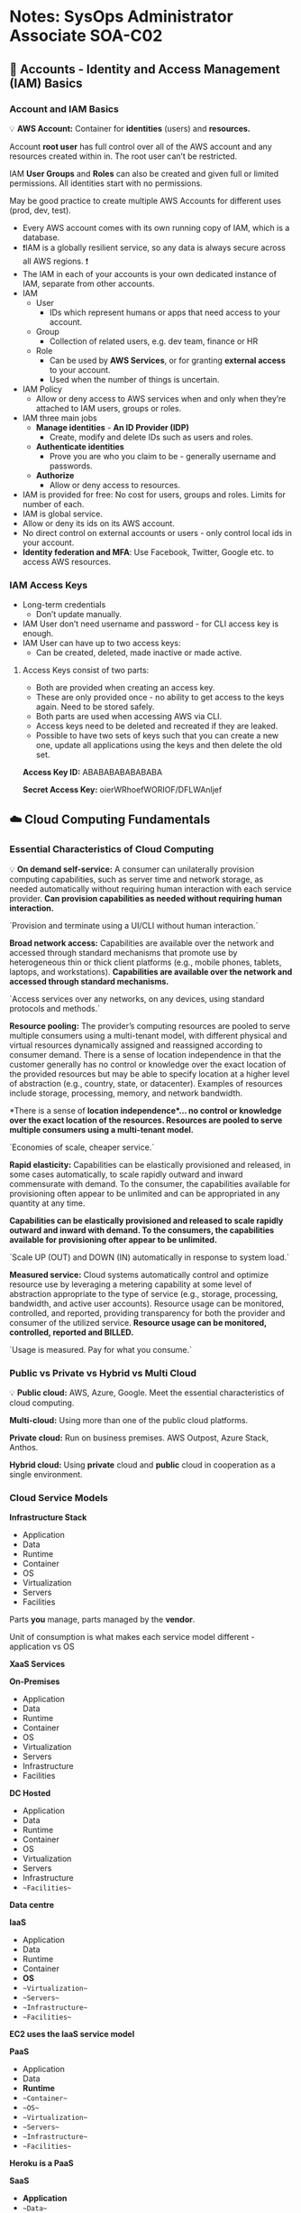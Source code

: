 * Notes: SysOps Administrator Associate SOA-C02
** 🧔  Accounts - Identity and Access Management (IAM) Basics
*** Account and IAM Basics

💡 **AWS Account:** Container for **identities** (users) and **resources.**

Account **root user** has full control over all of the AWS account and any resources created within in. The root user can’t be restricted.

IAM **User Groups** and **Roles** can also be created and given full or limited permissions. All identities start with no permissions.

May be good practice to create multiple AWS Accounts for different uses (prod, dev, test).

- Every AWS account comes with its own running copy of IAM, which is a database.
- ❗IAM is a globally resilient service, so any data is always secure across all AWS regions. ❗
- The IAM in each of your accounts is your own dedicated instance of IAM, separate from other accounts.
- IAM
    - User
        - IDs which represent humans or apps that need access to your account.
    - Group
        - Collection of related users, e.g. dev team, finance or HR
    - Role
        - Can be used by **AWS Services**, or for granting **external access** to your account.
        - Used when the number of things is uncertain.
- IAM Policy
    - Allow or deny access to AWS services when and only when they’re attached to IAM users, groups or roles.
- IAM three main jobs
    - **Manage identities** - *An ID Provider (IDP)*
        - Create, modify and delete IDs such as users and roles.
    - **Authenticate identities**
        - Prove you are who you claim to be - generally username and passwords.
    - **Authorize**
        - Allow or deny access to resources.
- IAM is provided for free: No cost for users, groups and roles. Limits for number of each.
- IAM is global service.
- Allow or deny its ids on its AWS account.
- No direct control on external accounts or users - only control local ids in your account.
- **Identity federation and MFA**: Use Facebook, Twitter, Google etc. to access AWS resources.

*** IAM Access Keys

- Long-term credentials
    - Don’t update manually.
- IAM User don’t need username and password - for CLI access key is enough.
- IAM User can have up to two access keys:
    - Can be created, deleted, made inactive or made active.

**** Access Keys consist of two parts:

- Both are provided when creating an access key.
- These are only provided once - no ability to get access to the keys again. Need to be stored safely.
- Both parts are used when accessing AWS via CLI.
- Access keys need to be deleted and recreated if they are leaked.
- Possible to have two sets of keys such that you can create a new one, update all applications using the keys and then delete the old set.

**Access Key ID:** ABABABABABABABA

**Secret Access Key:** oierWRhoefWORIOF/DFLWAnljef

** ☁️  Cloud Computing Fundamentals

*** Essential Characteristics of Cloud Computing

💡 **On demand self-service:** A consumer can unilaterally provision computing capabilities, such as server time and network storage, as needed automatically without requiring human interaction with each service provider.
*Can provision capabilities as needed without requiring human interaction.*

`Provision and terminate using a UI/CLI without human interaction.`

**Broad network access:** Capabilities are available over the network and accessed through standard mechanisms that promote use by heterogeneous thin or thick client platforms (e.g., mobile phones, tablets, laptops, and workstations).
*Capabilities are available over the network and accessed through standard mechanisms.*

`Access services over any networks, on any devices, using standard protocols and methods.`

**Resource pooling:** The provider’s computing resources are pooled to serve multiple consumers using a multi-tenant model, with different physical and virtual resources dynamically assigned and reassigned according to consumer demand. There is a sense of location independence in that the customer generally has no control or knowledge over the exact location of the provided resources but may be able to specify location at a higher level of abstraction (e.g., country, state, or datacenter). Examples of resources include storage, processing, memory, and network bandwidth.

*There is a sense of **location independence**… no **control** or **knowledge** over the exact **location** of the resources. Resources are **pooled** to serve multiple consumers using a **multi-tenant model**.*

`Economies of scale, cheaper service.`

**Rapid elasticity:** Capabilities can be elastically provisioned and released, in some cases automatically, to scale rapidly outward and inward commensurate with demand. To the consumer, the capabilities available for provisioning often appear to be unlimited and can
be appropriated in any quantity at any time.

*Capabilities can be **elastically provisioned** and **released** to scale **rapidly** outward and inward with demand. To the consumers, the capabilities available for provisioning ofter **appear** to be **unlimited**.*

`Scale UP (OUT) and DOWN (IN) automatically in response to system load.`

**Measured service:** Cloud systems automatically control and optimize resource use by leveraging a metering capability at some level of abstraction appropriate to the type of service (e.g., storage, processing, bandwidth, and active user accounts). Resource usage can be monitored, controlled, and reported, providing transparency for both the provider and consumer of the utilized service.
*Resource usage can be **monitored, controlled, reported** and **BILLED**.*

`Usage is measured. Pay for what you consume.`

*** Public vs Private vs Hybrid vs Multi Cloud

💡 **Public cloud:** AWS, Azure, Google. Meet the essential characteristics of cloud computing.

**Multi-cloud:** Using more than one of the public cloud platforms.

**Private cloud:** Run on business premises. AWS Outpost, Azure Stack, Anthos.

**Hybrid cloud:** Using **private** cloud and **public** cloud in cooperation as a single environment.

*** Cloud Service Models

**Infrastructure Stack**

- Application
- Data
- Runtime
- Container
- OS
- Virtualization
- Servers
- Facilities

Parts **you** manage, parts managed by the **vendor**.

Unit of consumption is what makes each service model different - application vs OS

**XaaS Services**

**On-Premises**

- Application
- Data
- Runtime
- Container
- OS
- Virtualization
- Servers
- Infrastructure
- Facilities

**DC Hosted**

- Application
- Data
- Runtime
- Container
- OS
- Virtualization
- Servers
- Infrastructure
- ~~Facilities~~

*Data centre*

**IaaS**

- Application
- Data
- Runtime
- Container
- **OS**
- ~~Virtualization~~
- ~~Servers~~
- ~~Infrastructure~~
- ~~Facilities~~

*EC2 uses the IaaS service model*

**PaaS**

- Application
- Data
- **Runtime**
- ~~Container~~
- ~~OS~~
- ~~Virtualization~~
- ~~Servers~~
- ~~Infrastructure~~
- ~~Facilities~~

*Heroku is a PaaS*

**SaaS**

- **Application**
- ~~Data~~
- ~~Runtime~~
- ~~Container~~
- ~~OS~~
- ~~Virtualization~~
- ~~Servers~~
- ~~Infrastructure~~
- ~~Facilities~~

*Netflix, Dropbox, Office 365 etc.*

++ Faas, CaaS, DBaaS

*** YAML - *YAML Ain't Markup Language*

Human readable data serialization language.
A YAML document is an unordered collection of key:value pairs, each key has a value.
YAML support strings, integers, floats, booleans, lists, dictionary.

```yaml
cats: ["ben", "bin", "ban"]
# Same list can also be represented as below. Indentation matters.
cats:
    - "ben"
    - "bin"
    - ban # values can be enclosed in "", '' or not - all valid but enclosing can be more precise

cats:
    - name: ben
        color: [black, white]
    - name: bin
        color: "mixed"
    - name: ban
        color: "white"
        numofeyes: 1

Resources:
    s3bucket:
        Type: "AWS::S3::Bucket"
        Properties:
            BucketName: "1337"
```

** 🐣  AWS Fundamentals

*** Public vs Private Services

- [[https://github.com/acantril/aws-sa-associate-saac03/blob/main/0500-AWS_FUNDAMENTALS/00_LEARNINGAIDS/AWSF-Public%26PrivateServices.png][Public vs Private Services]]

*** AWS Global Infrastructure

**AWS Regions + AWS Edge Locations**

**Geographic Separation:** Isolated **Fault Domain**

**Geopolitical Separation:** Different **governance**

**Location Control:** Performance

Region Code: us-east-1

Region Name: N. Virginia

**Availability Zone (AZ):** Level of granularity below regions. Isolated infrastructure within a region.

us-east-1a, us-east-1b, …, us-east-1f

**Service Resilience:**

- **Globally** resilient: IAM and Route 53. Can tolerate failure of multiple regions without affecting service.
- **Region** resilient: If an AZ in a region fails, the service can continue operating. If all AZ fails, the service fails.
- **AZ** resilient

*** Virtual Private Cloud (VPC) Basics

💡 A virtual network inside AWS.

**A VPC is within 1 account & 1 region** ❗

Private and isolated unless you decide otherwise.

Two types: Default VPC and Custom VPCs.

**Custom VPCs used in almost all AWS deployments. More later.**

VPCs are created within a region. VPCs cannot communicate outside their network unless you specifically allow it.
**By default a VPC is entirely private.**❗

**VPC CIDER (Classless Inter-Domain Routing):** Every VPC is allocated a range of IP addresses. If you allow anything to communicate to a VPC, it needs to communicate to that VPC CIDR. Any outgoing connection is going to originate from that VPC CIDR. Custom VPCs can have multiple CIDR ranges, but the default VPC only gets one, which is always the same.
❗**Default VPC IP range: 172.31.0.0/16** ❗

****Each subnet within a VPC is located within a AZ, and can never be changed. Default VPC is configured to have a subnet in every AZ. Each use a part of the IP range and cannot overlap. This is how a VPC is resilient.


**** Default VPC Basic

- One per region - can be removed and recreated
- **Default VPC CIDR is always 172.31.0.0/16** ❗
- /20 subnet in each AZ in the region
- The higher the /number is the smaller the range. /17 is half the size of /16.
- **IGW: Internet Gateway**
    - VPC
- **SG: Security Group**
    - (EC2) Instances
    - Stateful
        - Incoming rule change = allow outgoing response traffic
            - Open port 80 for incoming will allow port 80 for outgoing response
    - Allow rules only
    - Instances can have multiple SGs
    - Allow CIDR, IP, SG as destination.
- **NACL: Network Access Control List**
    - Subnet
    - Stateless
        - Open rule 80 for incoming does not allow port 80 for outgoing
    - Allow and deny rules.
    - Subnets can have only one NACL.
    - Only allow CIDR as destination.
- Subnets assign public IPv4 addresses
- Best practice not to use default VPC

Source: https://medium.com/awesome-cloud/aws-difference-between-security-groups-and-network-acls-adc632ea29ae

*** Elastic Compute Cloud (EC2) Basics

***EC2 is AWS’s implement of IaaS - Infrastructure as a Service**
Default compute service within AWS.

**** EC2 Key Facts & Features:

- IaaS - Provides Virtual Machines (Instances).
- **Private** service by default - uses VPC networking.
- AZ resilient - Instance fails if AZ fails.
- Different instance sizes and capabilities.
- On-Demand Billing - **Per second**.
- Local on-host storage or **Elastic Block Store (EBS)**
- Instance composition: CPU, memory, disk and networking. All four are billed when running. ❗
    - Only disk storage is billed when stopped (EBS).

**** Instance Lifecycle:

- Running
- Stopped
- Terminated

**** Amazon Machine Image (AMI):

- An EC2 instance can be created from an AMI, or an EC2 can be used to create an AMI
- Contains
    - Permissions - who can and can’t use the AMI.
        - Public - Everyone can launch instances from that AMI (Linux and Windows).
        - Owner - Implicit allow.
        - Explicit - specific AWS accounts allowed.
    - Boot Volume
        - The drive that boots the OS.
    - Block Device Mapping
        - Links the volumes the AMI have.
        - Mapping between volumes.

**** Connecting to EC2

- EC2 instances can run different OS’s
- Windows: **RDP - Remote Desktop Protocol**
    - Protocol Port 3389
- Linux: SSH protocol
    - Port 22

*** Simple Storage Service (S3) Basics

- Global Storage Platform - regional based/resilient
    - Data is replicated across AZs in that region
- Public service, unlimited data & multi-user.
- Movies, audio, photos, text, large data sets.
- Economical & accessed via UI/CLI/API/HTTP.
- Should be your default storing point
- **Objects** & **Buckets**
    - Objects is the data you store.
    - Buckets are container for objects.

**** S3 Objects

- A file made up of two parts: key and value
    - E.g koala.jpg : koala-image
    - Value is the content being stored
- 0 - 5 TB data
- Version ID
- Metadata
- Access Control
- Subresources

**** S3 Buckets

- Never leaves a region unless you configure it to do so.
- A bucket is identified by its bucket name, which must be **globally unique**.
    - Often AWS stuff is only unique within an account or region - bucket is exception to this.
- Unlimited Objects.
- Flat Structure - all objects are stored at root level in the bucket
    - Folders are prefixed names - but objects are still stored at the same level

**** Summary

- Bucket names are **globally unique**.
- 3-63 characters, all lower case, no underscores.
- Start with a lowercase letter or a number.
- Can’t be IP formatted e.g. 1.1.1.1.
- Buckets - **100 soft limit, 1000 hard per account**.
- Unlimited objects in bucket, **0 bytes to 5TB**.
- Key = Name, Value = Data.
- **ARN: Amazon Resource Name**.

**** S3 Patterns and Anti-Patterns:

- S3 is an **object** store - not **file** or **block**.
- S3 has no file system - it is flat.
- You **can’t mount** an S3 bucket as (K:\ or /images).
- Great for large scale data storage, distribution or upload.
- Great for **“offload”**.
- **INPUT** and/or **OUTPUT** to **MANY AWS** products.

*** CloudFormation Basics

CloudFormation is a Infrastructure as Code (IaC) product in AWS which allows automation infrastructure creation, update and deletion.

Templates created in YAML or JSON. Templates used to create stacks, which are used to interact with resources in an AWS account*.

**** YAML

```yaml
AWSTemplateFormatVersion: "version date"

Description: # Must directly follow AWSTemplateFormatVersion if defined
    String

Metadata: # Control the UI
    template metadata

Parameters: # Add fields that prompt the user for more information
    set of parameters

Mappings: # Key/Value pairs which can be used for lookups
    set of mappings

Conditions: # Allow decision making. Create Condition / Use Condition.
    set of conditions

Transform:
    set of transforms

Resources:
    set of resources

Outputs: # Outputs from the template being applied
    set of outputs
```

**** Template

- All those other things
- Resources

    ```yaml
    Resources:
        Instance:
            Type: 'AWS::EC2::Instance' # Logical Resource
            Properties:
                ImageId: !Ref LatestAmiId
                InstanceType: !Ref InstanceType
                KeyName: !Ref KeyName

    ```

**** Stack

- **A living representation of a template**.
- Class/Instance ~ Template/Stack.
- Physical Resource is the actual EC2 instance.
- Create, Update or Delete Stack.

*** CloudWatch Basics

Core supporting service within AWS which provides metric, log and event management services.
Used through other AWS services for health and performance monitoring, log management and nerveless architectures.

[[https://github.com/acantril/aws-sa-associate-saac03/blob/main/0500-AWS_FUNDAMENTALS/00_LEARNINGAIDS/CloudWatchBasics-1.png][Basic Architecture]]

- Collects and manages operational data.
- **Metrics -** AWS Products, Apps, on-premises.
- CloudWatch Agent to monitor outside AWS: Also to monitor certain things within certain products requires the CW Agent.
- UI, API, CLI.
- CloudWatch **Logs** - AWS Products, Apps, on-premises
    - Same as above for CW Agent.
- CloudWatch **Events -** AWS Services & Schedules.

**** Namespace:

- Can think of as a container - separate things into different areas
    - Reserved: AWS/service → AWS/EC2

**** Metric:

- Collection of Time Ordered Set of Data points
- CPU Usage, Network I/O, Disk I/O

**** Datapoint:

- CPU Utilization Metric
- Consist of two things in its simplest form:
    - Timestamp: 2019-12-03T08:45:45Z
    - Value: 98.3 (% CPU utilization)

**** Dimension:

- Dimensions separate datapoints for different **things** or **perspectives** within the same metric
- Use dimensions to look at the metric for a specific InstanceId

**** Alarm:

- Linked to a specific metric
- Can set criteria for an alarm to move into an alarm state and further define an SNS or action
    - Billing alarm is an example of this
- Three states: OK, ALARM, INSUFFICIENT DATA

*** Shared Responsibility Model

The Shared Responsibility Model - is how AWS provide clarity around which areas of systems security are theirs, and which are owned by the customer.

[[https://github.com/acantril/aws-sa-associate-saac03/blob/main/0500-AWS_FUNDAMENTALS/00_LEARNINGAIDS/SharedResponsibilityModel-2.png][Shared Responsibility Model]]

- AWS responsible for the security **OF** the cloud
    - Hardware/AWS Global Infrastructure.
    - Regions, AZ, Edge Locations.
    - Compute, Storage, Database, Networking.
    - Software.
- Customer responsible for security **IN** the cloud
    - Client-side data encryption, integrity & authentication.
    - Server-side encryption (File system and/or data).
    - Networking traffic protection (encryption, integrity, identity).
    - OS, Network and Firewall configuration.
    - Platform, applications, identity and access management.
    - Customer Data.

*** High-Availability (HA) vs Fault-Tolerance (FT) vs Disaster Recovery (DR)

**** High-Availability (HA)

Aims to ensure an agreed level of operational performance, usually uptime, for a higher than normal period.
**Maximizing a system’s uptime / minimize outages.***

- E.g.
    - 99.9% = 8.77 hours /year downtime
    - 99.999% = 5.26 minutes /year downtime
- User disruption, such as re-login, is okay
- If a server goes down, but another is ready on standby, users may notice small disruptions, but thats okay.
- Often require redundant service or architecture to achieve the agreed SL

**** Fault-Tolerance (FT)

Is the property that enables a system to **continue operating properly** in the event of the **failure of some** (one or more faults within) of its components ==> Operate through faults.

- High availability is not enough.
- If a server goes down, disruption is not okay.
- The system must be able to tolerate the failure.
    - Levels of redundancy and system of components which can route around failures.
- Implementing FT when you need HA is expensive and is harder to implement.
- Implementing HA when you need FT can be a disaster.

**** Disaster Recovery (DR)


A set of policies, tools and procedures to **enable the recovery** or **continuation** of **vital** technology infrastructure and system **following a natural or human-induced disaster.

Used when FT and HA don’t work***: A Parachute.

*** Domain Name System (DNS) Basics

**** DNS 101

- DNS is a **discovery service**.
- Distributed database.
- Translates machine into human and vice-versa
- [amazon.com](http://amazon.com) → 104.98.34.131
- It’s **huge** and has to be distributed
- Zone files that can be queried.

**** ❗Remember these ❗

- **DNS Client:** Your laptop, phone, tablet, PC, etc.
- **Resolver:** Software on your device, or a server which queries DNS on your behalf
- **Zone:** A part of the DNS database (e.g. amazon.com)
- **Zonefile:** Physical database for a zone.
- **Nameserver:** Where zonefiles are hosted.

**** DNS Root

- Starting point of DNS
- www.amazon.com
    - Read right to left
- Hosted on 13 Root servers
    - Operated by 12 different large companies and organization
    - Only operates the servers, not the database itself
    - Each root server can be a cluster of servers
- Root Hints
    - Provided by Vendor
    - List of these root servers, pointer to DNS root servers
- Root Zone is operated by IANA - Internet Assigned Numbers Authority

**** DNS Hierarchy

- Root zone - Database of top level domains | IANA
    - .com, .org, .uk, etc.
- .com zone | Verisign
    - amazon.com
    - NS - w.x.y.z
- [amazon.com](http://amazon.com) zone
    - www ⇒ 104.98.34.131

**** Registry

- Organization that maintains the zones for a TLD.

**** Registrar

- Organization with relationship with .org TLD zone manager allowing domain registration

**** [[https://github.com/acantril/aws-sa-associate-saac03/blob/main/0500-AWS_FUNDAMENTALS/00_LEARNINGAIDS/DNS101-3.png][DNS Resolution]]

**** ❗Remember these ❗

- **Root hints:** Config points at the root servers IPs and addresses.
- **Root Server:** Hosts the DNS root zone.
- **Root zone:** Point at TLD authoritative servers.
- **gTLD:** generic Top Level Domain (.com .org etc).
- **ccTLD:** country-code Top Level Domain (.uk, .eu, etc).

*** Route53 Fundamentals

**** R53 Basics

- **Register** domains.
- Host **Zones** … managed **nameservers**.
- Global servers … single database
- Globally Resilient

**** Register domains

- Registries
    - .com .io .net
- Create a zonefile
    - animals4life.org
- Put zonefile to four nameservers.

**** Hosted Zones

- **Zone files** in AWS.
- Hosted on four managed name servers.
- Can be **public**, Or **private** … linked to **VPC(s)**.
- Stores records (**recordsets)**.

*** DNS Record Types

**** [[https://github.com/acantril/aws-sa-associate-saac03/blob/main/0500-AWS_FUNDAMENTALS/00_LEARNINGAIDS/DNS-RecordTypes-2.png][Nameserver (NS)]]:

- Record types that allow delegation to occur in DNS.
- .com zone
    - Multiple nameserver records inside it for amazon.com
        - Point at servers managed by the [amazon.com](http://amazon.com) team.

**** [[https://github.com/acantril/aws-sa-associate-saac03/blob/main/0500-AWS_FUNDAMENTALS/00_LEARNINGAIDS/DNS-RecordTypes-3.png][A and AAAA Records]]:

- Map host names to IP.
- A: www → ipv4
- AAAA: → ipv6

**** [[https://github.com/acantril/aws-sa-associate-saac03/blob/main/0500-AWS_FUNDAMENTALS/00_LEARNINGAIDS/DNS-RecordTypes-4.png][CNAME Records]]:

- Host to host.
- ftp, mail, www (references) → A server
- Cannot point directly at an IP address, only other names

**** [[https://github.com/acantril/aws-sa-associate-saac03/blob/main/0500-AWS_FUNDAMENTALS/00_LEARNINGAIDS/DNS-RecordTypes-5.png][MX Records]]:

- Important for email
- MX records are used as part of the process of sending email.
- E.g. inside [google.com](http://google.com) zone
    - MX 10 mail
        - means mail.google.com
    - MX 20 mail.other.domain.
        - Fully qualified domain name
        - means mail.other.domain
    - Lower values for the priority field means higher priority
    - MX 20 is only used if MX 10 doesn’t work

**** [[https://github.com/acantril/aws-sa-associate-saac03/blob/main/0500-AWS_FUNDAMENTALS/00_LEARNINGAIDS/DNS-RecordTypes-6.png][TXT Records]]:

- Allow you to add arbitrary text to a domain.
- E.g. [animals4life.org](http://animals4life.org) zone
    - Add: TXT cats are the best
    - Important to prove that you own domain (animals4life.com).

**** [[https://github.com/acantril/aws-sa-associate-saac03/blob/main/0500-AWS_FUNDAMENTALS/00_LEARNINGAIDS/DNS-RecordTypes-7.png][TTL - Time To Live]]:

TTL 3600 (seconds)
  - Value configured by [amazon.com](http://amazon.com) admin.
  - Results of query stored at the resolver server for 1 hour.
  - **Authoritative:** Query results directly from [amazon.com](http://amazon.com) server.
  - **Non-authoritative:** If another client queries the resolver within 3600 seconds, the resolver can immediately return the results of the query.

** 🦠  IAM, Account and AWS Organizations

*** IAM Identity Policies

- Users, groups and roles.
- Grants access or denies access.

**** IAM Policy Document

- At high level just one or more statements that grant or deny access.
- Need to identify.
- Statement only applies if the interaction with AWS match the action and the resource.
- Wildcards (*) match any action.
- Effect defines what to do if the action and resource match.
- Often statements overlap, and you may be allowed and denied at the same time.
- **Explicit denies are first priority. Deny always win.**
- ❗Priority list: ❗
    1. **Explicit DENY**
    2. **Explicit ALLOW**
    3. **Default DENY** (implicit)

#+BEGIN_SRC js
{
    "Version": "2012-10-17",
    "Statement": [
        {
            "Sid": "Fullaccess", # StatementID
            "Effect": "Allow",
            "Action": ["s3:*"],
            "Resource": ["*"],
        },
        {
            "Sid": "DenyCatBucket",
            "Effect": "Deny",
            "Action": ["s3:*"],
            "Resource": ["arn:aws:s3:::catgifs", "arn:aws:s3:::catgifs/*"],
        }
    ]
}
#+END_SRC

A IAM policy doesn't have a Principal element. When you attach an IAM policy to an IAM identity, that identity gets the permissions specified in the policy.

**** Inline Policy

- Write a JSON for multiple users individually
    - Bad practice for many users - have to change a lot of JSONs if there are 100 users
- Only use in special or exceptional allow or deny situations

**** Managed Policy

- Reusable
- Low management overhead
- Should be the default

*** IAM Users and ARNs

*IAM Users are an identity used for anything requiring **long-term** AWS access e.g. **humans, applications or service accounts***.

- **Principal:** Something or someone wanting to access resources in AWS
    - Must authenticate to gain access
        - Access Keys
        - Username/password
- When a principal is authenticated, it is known as a **authenticated identity**
- When the authenticated user tries to do an action, e.g. upload something to a S3 bucket, IAM checks that the authenticated user have access to perform that action (authorization)

- *5000 IAM Users per account*
- *IAM User can be a member of 10 groups*
- This has systems design impacts
    - Internet-scale applications
    - Large orgs and org merges
- IAM Roles and Identity Federation fix this (more later).

*** Amazon Resource Name (ARN)

Uniquely identify resources within any AWS accounts.

#+BEGIN_SRC yaml

aws:partition:service:region:account-id:resource-id
aws:partition:service:region:account-id:resource-type
aws:partition:service:region:account-id:resource-type:resource-id

arn:aws:s3:::catgifs # Bucket
arn:aws:s3:::catgifs/* # Objects in bucket

# These two don't overlap. First is access to manage the bucket, second is to manage objects in bucket.
#+END_SRC

*** IAM Groups

IAM Groups are containers for Users:

- Allow for easier management.
- Groups can have (identity) policies attached to them.
    - Users can have individual (identity) policies too.
- Trick question exam: “All users” group does not exist natively (but you can technically create it)
- ❗300 groups ❗
- ❗10 groups per user ❗
- **No nesting**
- Resource policies (e.g. for a bucket) can allow one or more specific user to allow access
- **Resource policies cannot grant access to a group!**
    - Further, cannot be referenced from a resource policy at all.

*** IAM Roles

An IAM role is an IAM identity that you can create in your account that has specific permissions. An IAM role is similar to an IAM user, in that it is an AWS identity with permission policies that determine what the identity can and cannot do in AWS. However, instead of being uniquely associated with one person, a role is intended to be assumable by anyone who needs it. Also, a role does not have standard long-term credentials such as a password or access keys associated with it. Instead, when you assume a role, it provides you with temporary security credentials for your role session.

- https://docs.aws.amazon.com/IAM/latest/UserGuide/id_roles.html

- Role best suited for unknown number of principals or more than 5000 users.
- IAM Roles are assumed. You become that role.
- ❗**Two types of policy for a role:**❗
    - **Trust policy**
    - **Permissions policy**
- If a role is assumed by something that is allowed to assume it, temporary security credentials are created.
    - ❗**STS: Secure Token Service** ❗
        - Generates the security tokens
        - sts:AssumeRole
    - Permissions policy define what they have access to.
    - When they expire the role has to be assumed again to regain access.

**** ❓When to use IAM Roles

- Most common use case is for other AWS services
- E.g. AWS Lambda
    - No permissions by default
    - **Lambda Execution Role**
    - Runtime environment assumes the role.
    - Better to use a role than to hardcode access keys to the Lambda function
- Emergency or unusual situations
- E.g. team with read-only access:
    - 99% read-only access is OK
    - “Break glass for key”
    - User of team can assume an emergency role to perform a certain write action
- A corporation with > 5000 ids
    - **ID federation**
    - Can allow an organization to use previous existing accounts for SSO (Active Directory)
    - AD users are allowed to assume a role to gain access to e.g. a bucket
- App with millions of users:
    - **Web Identity Federation**.
    - Users might need to interact with a DynamoDB.
    - Users are allowed to assume a role to interact with the db
    - No AWS credentials on the app
    - Uses existing customer logins (twitter, fb, google)
    - Scales to large number of accounts
- Cross AWS accounts.

*** Service-linked Roles & PassRole

A service-linked role is a unique type of IAM role that is linked directly to an AWS service. Service-linked roles are predefined by the service and include all the permissions that the service requires to call other AWS services on your behalf. The linked service also defines how you create, modify, and delete a service-linked role. A service might automatically create or delete the role. It might allow you to create, modify, or delete the role as part of a wizard or process in the service. Or it might require that you use IAM to create or delete the role.

- IAM role linked to a specific AWS service.
- Predefined by a service.
- Providing permissions that a service needs to interact with other AWS services on your behalf
- Or allow you to during the setup or within IAM
- You can’t delete the role until it’s no longer required
- **PassRole**: Grant a user permission to pass a role to an AWS service
    - Bad: Bob may create and assign a role to a AWS service that has permissions that exceeds the permissions that Bob has himself
        - E.g. create resources
    - Good: Bob cannot assign roles with permissions that exceeds his own

*** AWS Organizations

*Suitable for organization with multiple AWS accounts*

- Use a standard AWS account to create a AWS organization
    - This account will be the **management account** or **master account - can only be one**.
    - The organization is not *within* the AWS account.
- Invite other standard accounts into the organization.
- Organization Root is a container within AWS Organization which contains either **other AWS account or other organizational units**.
- Consolidated billing: Member accounts pass their billing to the payment/management/master account
    - Removes financial overhead.
    - Consolidation of reservation and volume discounts.
- **Two important concepts of AWS Organizations:**
    - In a organization you can create accounts directly within the organization - one step process instead of invitation.
    - Don’t need to have IAM Users inside every AWS account. IAM Roles can be used. Can role switch into different accounts.

*** Service Control Policies (SCP)

JSON doc with policies. Can be attached to organizations as a whole. Cascade to all orgs below that which it is attached to.

**Management account is special and is unaffected by SCP!**

[[https://github.com/acantril/aws-sa-associate-saac03/blob/main/0600-IAM_ACCOUNTS_ORGS/00_LEARNINGAIDS/ServiceControlPolicies-2.png][SCPs]]

- SCPs are **account permissions boundaries**.
- They limit what the account (including account root user) can do.
- SCPs can e.g. limit the size of an EC2 instance within a specific region.
- **SCPs don’t grant any permissions!**.
- **Allow list vs Deny list**.
    - Default is a deny list.
    - FullAWSAccess Default for new account.
    - DenyS3 - Deny S3 to organizations - even though they have FullAWSAccess (deny, access, deny)
- To implement allow list:
    - Remove FullAWSAccess - add a new list: AllowS3EC2
        - Explicit say which services are allowed.
        - More overhead, may block access to services you don’t intend to block.
- Best practice is deny list architecture.

*** CloudWatch Logs

[[https://github.com/acantril/aws-sa-associate-saac03/blob/main/0600-IAM_ACCOUNTS_ORGS/00_LEARNINGAIDS/CloudWatchLogs-1.png][CloudWatch Logs]] is a service which can accept logging data, store it and monitor it. It is often the default place where AWS Services can output their logging too.

CloudWatch Logs is a 💡 **Public Service:** usable from AWS or on-premises, and can also be utilized in an on-premises environment and even from other public cloud platforms.

- **Store, Monitor** and **access** logging data.
- **AWS Integrations** - EC2, VPC Flow logs, Lambda, CloudTrail, R53 and more.
- **Metric filter:** Can generate metrics based on logs.
- Regional service.

*** CloudTrail Essentials

[[https://github.com/acantril/aws-sa-associate-saac03/blob/main/0600-IAM_ACCOUNTS_ORGS/00_LEARNINGAIDS/Cloudtrail-1.png][CloudtTrail]]

- Logs API calls/activities as a **CloudTrail Event**.
- 90 days stored by default in **Event History**
- Enabled by default - no cost for 90 day history. No S3.
- To customize the service, create one or more **Trails**
- **Management events**
    - Provide information about management operation that are performed on resources in your AWS account, AKA **Control Plane Operations**, e.g. Create EC2 instance etc.
    - **Enabled by default** ❗
- **Data events**
    - Objects being uploaded to S3, Lambda being invoked.
    - **Not enabled by default. Come at an extra cost.** ❗

- Trails can be set to one region or all regions.
- Organizational trail - it is what it sounds like.
- **Trails are how you configure S3 and CWLogs.**
- Management event **only** by default
- **IAM, STS, CloudFront → Global Service Events** => a trail need to be enabled to capture this data => It will be logged to region *"us-east-1"*.
- **NOT REALTIME** - There is a delay, typical 15 minutes ❗

*** AWS Service Catalogue

- A service catalogue is a Document or a Database created by an IT team, an organized collection of products.
- AWS Service catalogue provides an *end-user portal where products and portfolios can be deployed in a self-service way as defined by technical administrators*.
- Each product has the following key information: Product Owner, Cost, Requirement, Support Information, Dependancies.

*** AWS Cost Explorer

- Cost Explorer is a tool that enables you to view and analyze your costs and usage. You can explore your usage and costs using the main graph, the Cost Explorer cost and usage reports, or the Cost Explorer RI reports. You can view data for up to the last 12 months, forecast how much you're likely to spend for the next 12 months, and get recommendations for what Reserved Instances to purchase. You can use Cost Explorer to identify areas that need further inquiry and see trends that you can use to understand your costs.

*** AWS Cost Allocation Tags

- AWS provides two types of cost allocation tags, an AWS *generated tags* and *user-defined tags*. AWS defines, creates, and applies the AWS generated tags for you, and you define, create, and apply user-defined tags.
- *You must activate both types of tags separately before they can appear in Cost Explorer or on a cost allocation report*.

*** SAML2.0 Identity Federation

- SAML 2.0 (Security Assertion Markup Language) Open standard used by many IdP's.
- Provide indirect access to on-premises IDs with AWS (Console & CLI).
- Used with an Entreprise Identity Provider that is SAML 2.0 Compatible.
- Existing identity management team.
- Use in case you're looking to maintain a single source of truth for more than 5000 users.
- SAML Identity Federation within AWS uses IAM Roles & AWS temporary credentials (up to 12 hours validity).

*** IAM Identity Center (Successor to AWS SOO)

- Replaces the historical use-cases of Identity Federation using SAML 2.0.
- *It manages SSO Access for AWS Accounts and also for External Applications*.
- AWS SSO integrates with a range of workplace Identity Sources ranging from built-in AWS SSO identities through to self-managed on-premises Active Directory, and SAML Applications.

- *Workplace Identities => AWS SSO*.
- *Custmomer Identities => AWS Cognito*.

*** AWS Control Tower

[[https://github.com/acantril/aws-sa-associate-saac03/blob/main/0600-IAM_ACCOUNTS_ORGS/00_LEARNINGAIDS/AWSControlTower.png][AWS Control Tower]] offers a straightforward way to set up and govern an AWS multi-account environment, following prescriptive best practices. AWS Control Tower orchestrates the capabilities of several other AWS services, including AWS Organizations, AWS Service Catalog, and AWS IAM Identity Center (successor to AWS Single Sign-On), to build a landing zone in less than an hour. Resources are set up and managed on your behalf.

AWS Control Tower orchestration extends the capabilities of AWS Organizations. To help keep your organizations and accounts from drift, which is divergence from best practices, AWS Control Tower applies preventive and detective controls (guardrails). For example, you can use guardrails to help ensure that security logs and necessary cross-account access permissions are created, and not altered.

- Quick and easy setup of multi-account environment
- Orchestrates other AWS services to provide this functionality
- Organizations, IAM Identity Center, CloudFormation, Config and more
- Landing Zone - multi-account environment
- SSO/ID Federation, Centralized Logging and Auditing
- Guard Rails - Detect/Mandate rules/standard across all accounts
- Account Factory - Automates and standardizes new account creation
- Dashboard - single page oversight of the entire environment

**** Landing Zone

- **Well Architected** multi-account environment. **Home region.**
- Built with AWS Organizations, AWS Config, CloudFormation
- Security **OU (Organizational Unit)** - Log Archive and Audit Accounts (CloudTrail & Config Logs)
- Sandbox OU - Test/less rigid security.
- You can create other OU’s and Accounts.
- IAM Identity Center (AWS SSO) - SSO, multiple-accounts, ID Federation.
- Monitoring and Notifications - CloudWatch and SNS.
- End User account provisioning via Service Catalog.

**** Guard Rails

- Guardrails are rules for multi-account governance.
- **Mandatory, strongly recommended** or **elective**.
- **Preventive -** Stop you doing things (AWS ORG SCP).
- Enforced or not enabled i.e. allow or deny regions or disallow bucket policy changes.
- Detective - compliance checks (AWS CONFIG Rules).
- Clear, in violation or not enabled.
- Detect CloudTrail enabled or EC2 Public IPv4.

**** Account Factory

- **Automated Account Provisioning**.
- Cloud admins or end users (with appropriate permissions).
- **Guardrails** - automatically added.
- Account admin given to a named user (IAM Identity Center).
- Account & network standard configuration.
- Account can be closed or repurposed.
- Can be fully integrated with a business SDLC (Software Development Life Cycle).

** 💾  Simple Storage Service S3
*** S3 Security

S3 is private **by default**.

**** [[https://github.com/acantril/aws-sa-associate-saac03/blob/main/0700-SIMPLE_STORAGE_SERVICE(S3)/00_LEARNINGAIDS/S3Security-1.png][S3 Bucket Policies]]
- A form of **resource policy** ❗
- Like identity policies, but attached to a bucket.
- Resource perspective permissions.
- ALLOW/DENY same or **different** accounts.
- ALLOW/DENY **anonymous** principals.
- Defines what level of privilege can be allowed to a requester who is allowed inside the secured S3 bucket and the object(files) in that bucket.

**** Access Control Lists (ACLs)

- ACLs on objects and bucket.
- A subresource
- **LEGACY!**❗
- Inflexible and simple permissions.

**** Block Public Access

- [[https://github.com/acantril/aws-sa-associate-saac03/blob/main/0700-SIMPLE_STORAGE_SERVICE(S3)/00_LEARNINGAIDS/S3Security-2.png][Fail safe]].

**** Summary

- Identity: Controlling different resources.
- Identity: You have a preference for IAM.
- Identity: Same account.
- Bucket: Just controlling S3.
- Bucket: Anonymous or Cross-Account.
- ACLs: **Never** - unless you must.

*** Static Website Hosting

- Normal access is via **AWS APIs**
- This feature allows access via HTTP - e.g. Blogs
- **Index** and **Error** documents are set
- **Website Endpoint** is created
- Custom Domain via **R53** - Bucket name matters!
- **Offloading:** Large data files such as pictures can be saved in a static S3 bucket to offload the page being accessed
- **Out-of-band pages:** During maintenance of a server, configure DNS to point at an error HTML page hosted at static S3.

*** Object Versioning

**Once enabled, you can never disable it again!** Can be suspended and reenabled. Versioning lets you store multiple versions of objects within a bucket. Operations which would modify objects generate a new version.

*Almost guaranteed to feature on the exam* ❗

- Without versioning, each object is identified by their key.
- With versioning disabled on an object, the id of the object is set to null.
- If an object is requested without specifying the id, you always retrieve the latest object.
- If we delete an object without specifying id, the objects is not actually deleted but it adds a delete marker.
    - Delete markers can be deleted.
- To fully delete you must provide the id of the object you delete.
- **OBJECT VERSIONING CANNOT BE SWITCHED OFF**.
- Space is consumed by all versions.
- You are billed for all versions.

**** MFA Delete (Multi-Factor Authentication)

- Enabled in **versioning configuration**.
- MFA is required to change bucket **versioning state**.
- MFA is required to **delete versions**.
- Serial number (MFA) + Code passed with API CALLS.

*** S3 Performance Optimization

**** [[https://github.com/acantril/aws-sa-associate-saac03/blob/main/0700-SIMPLE_STORAGE_SERVICE(S3)/00_LEARNINGAIDS/S3Performance-2.png][Single PUT Upload]]

- Single data stream to S3.
- Stream fails => upload fails
- Requires full start.
- Speed & reliability = limit of 1 stream.
- Any upload to to 5 GB.

**** [[https://github.com/acantril/aws-sa-associate-saac03/blob/main/0700-SIMPLE_STORAGE_SERVICE(S3)/00_LEARNINGAIDS/S3Performance-3.png][Multipart Upload]]

- Data is broken up
- Minimum data size for using Multipart Upload is **size 100 MB**.
- 10 000 max parts, ranges from 5MB to 5GB ❗.
- Parts can fail, and be restarted.
- Transfer rate = speed of all parts.

**** [[https://github.com/acantril/aws-sa-associate-saac03/blob/main/0700-SIMPLE_STORAGE_SERVICE(S3)/00_LEARNINGAIDS/S3Performance-4.png][S3 Accelerated Transfer]]

- Uses the network of edge locations.
- Off by default.
- Some restrictions to enable it.
- Transfers data via the AWS network - more efficient than public internet.
- Lower, consistent latency.
- The worse the initial connection, the bigger the gain of uses accelerated transfer.

**** [[http://s3-accelerate-speedtest.s3-accelerate.amazonaws.com/en/accelerate-speed-comparsion.html][AWS Accelerated Transfer Tool]]

*** Key Management Service (KMS)

- Regional & Public Service, Create, Store and Manage Keys (Symmetric and Asymmetric).
- Cryptographic operations (encrypt, decrypt &…)
- Keys never leave KMS.
- ❗Provides **FIPS 140-2 (L2)**. ❗

**** KMS Keys

- Consider it a container: **Logical -** ID, date, policy, desc & state.
- Backed by **physical** key material
- Generated or imported.
- ❗KMS Keys can be used for up to 4KB of data ❗.
- **Everything on disk is encrypted, never in plaintext form** ❗
    - **May be in plaintext in memory** ❗

**** KMS Keys referred to as [[https://github.com/acantril/aws-sa-associate-saac03/blob/main/0700-SIMPLE_STORAGE_SERVICE(S3)/00_LEARNINGAIDS/KMS-1.png][CMK - Customer Managed Keys]]
**** Data Encryption Keys (DEKs)

[[https://github.com/acantril/aws-sa-associate-saac03/blob/main/0700-SIMPLE_STORAGE_SERVICE(S3)/00_LEARNINGAIDS/KMS-2.png][GenerateDataKey]] - works on > 4KB.

1. Plaintext Version → Lock (Encrypt data)
2. Ciphertext Version → Unlock (Decrypt data)
3. Encrypt data using plaintext key.
4. Discard plaintext version.
5. Store encrypted key with data

**** Key Concepts

- KMS Keys are *isolated to a region and never leave KMS or the region*.
- Multi-region keys exist (configured via Regionality option upon creation).
- AWS Owned (S3 integration with KMS) & Customer Owned.
- Customer Owned: AWS Managed og *Customer Managed KEYS*.
- Customer Managed keys are more configurable.
- KMS Keys support rotation.
- Backing Key (and previous backing keys).
- Aliases.

**** [[https://github.com/acantril/aws-sa-associate-saac03/blob/main/0700-SIMPLE_STORAGE_SERVICE(S3)/00_LEARNINGAIDS/KMS-3.png][Key Policies and Security]]

- Key Policies (Resource).
- Every KEY has ONE and ONLY ONE.
- *Key Policies* + *IAM Policies*.
- KMS needs to be explicitly told to trust the AWS account currently in via Key policies.
- Key Policies + Grants.


***** Key Policies:

A key policy is a resource policy for an AWS KMS key. they are the primary way to control access to KMS keys.

#+BEGIN_SRC js
  {
      "Sid": "Enable IAM User Permissions",
      "Effect": "Allow",
      "Principal": {"AWS": "arn:aws:iam:1122334455:root"},
      "Action": "kms:*",
      "Resource": "*"
  }
#+END_SRC

The key policy statement shown above gives the AWS account that owns the key permission to use IAM policies, as well as key policies, to allow all actions (kms:*) on the KMS key.

***** IAM Policies:

#+BEGIN_SRC js
  {
      "Version": "2012-10-17",
      "Statement": {
          "Effect":"Allow",
          "Action": [
              "kms:Encrypt",
              "kms:Decrypt"
          ]
          "Resource": [
              "arn:aws:kms:*:1122334455:key/*"
          ]
      }
  }
#+END_SRC

This policy allows the IAM identities to which it is attached to use Encrypt/Decrypt actions
on specified KMS keys.

*** S3 Encryption

Buckets aren’t encrypted. **Objects are!**.

- **Client**-Side Encryption
    - Encrypted by client before upload.
    - Keys, process, tooling.
- **Server**-Side Encryption.
    - Objects themselves aren’t encrypted. Reaches S3 in plaintext, and is then encrypted.

**** Server-Side Encryption (SSE-C , SSE-S3 and SSE-KMS)

- [[https://github.com/acantril/aws-sa-associate-saac03/blob/main/0700-SIMPLE_STORAGE_SERVICE(S3)/00_LEARNINGAIDS/S3Encryption-2.png][Server-Side Encryption with Customer-Provided Keys]] **(SSE-C)**
    - Customer is responsible for keys used to encrypt/decrypt.
    - S3 manages the actual encryption - no CPU requirement on client, but still need to manage the actual keys ❗.
    - When uploading an object, provide **object and key** ❗.
    - Encrypted objects are stored on S3.
    - To decrypt you must provide a key to decrypt and specify the object you wish to retrieve.

- [[https://github.com/acantril/aws-sa-associate-saac03/blob/main/0700-SIMPLE_STORAGE_SERVICE(S3)/00_LEARNINGAIDS/S3Encryption-3.png][Server-Side Encryption with Amazon S3-Managed Keys]] **(SSE-S3) [AES256]**
    - AWS Manages encryption & keys.
    - S3 creates a root key.
    - From this key, it creates a key thats unique for every object.
        - This key encrypts plaintext object, then root key is used to encrypt that key.
        - Original unencrypted version of this key is discarded.
        - *?Root key decrypts unique key, that is again used to decrypt object?*
    - Cons:
        - No access to keys.
        - No control over rotation of keys.
        - No role separation.

- [[https://github.com/acantril/aws-sa-associate-saac03/blob/main/0700-SIMPLE_STORAGE_SERVICE(S3)/00_LEARNINGAIDS/S3Encryption-4.png][Server-Side Encryption with KMS KEYS Stored in AWS KMS]] **(SSE-KMS)**
    - Root key is handled by KMS.
    - The KMS key is used to generate a unique key for every object that is encrypted using SSE-KMS.
    - You are not restricted to use the KMS Key provided by AWS. You can use your own customer-managed KMS key: You can control permissions and rotation.
    - Role separation: S3 admin with full access can’t see the unencrypted version of objects
      ==> need access to the KMS key


**** Bucket Default Encryption

- PUT operation when uploading.
- header
   - x-amz-server-side-encryption : “AES256” eller “aws:kms”
                - How you specify to use S3 encryption
                - AES-256: SSE-S3
                - aws:kms : SSE-KMS
   - Can set a default for a bucket when you don’t specify this header
   - Can also restrict what encryption is possible on a bucket

*** S3 Object Storage Classes

**** [[https://github.com/acantril/aws-sa-associate-saac03/blob/main/0700-SIMPLE_STORAGE_SERVICE(S3)/00_LEARNINGAIDS/S3StorageClasses-1.png][S3 Standard]]

- Use S3 standard for frequently accessed data which is important and non replaceable.

**** [[https://github.com/acantril/aws-sa-associate-saac03/blob/main/0700-SIMPLE_STORAGE_SERVICE(S3)/00_LEARNINGAIDS/S3StorageClasses-2.png][S3 Standard-IA]] (Infrequent Access)

- Cheaper! But, retrieval fee. Overall cost increases with frequent access.
- Use for long-lived data, which is *IMPORTANT* but where access is infrequent e.g monthly.

**** [[https://github.com/acantril/aws-sa-associate-saac03/blob/main/0700-SIMPLE_STORAGE_SERVICE(S3)/00_LEARNINGAIDS/S3StorageClasses-3.png][S3 One Zone-IA]]

- Cheaper! But, retrieval fee. Overall cost increases with frequent access.
- Use for long-lived data, which is *NON-CRITICAL* but where access is infrequent e.g monthly.

**** [[https://github.com/acantril/aws-sa-associate-saac03/blob/main/0700-SIMPLE_STORAGE_SERVICE(S3)/00_LEARNINGAIDS/S3StorageClasses-4.png][S3 Glacier Instant]]

- Like S3 Standard-IA… cheaper storage, more expensive retrieval, longer minimum.
- Use for *Long-lived data* accessed once per quarter and requiring millisecond access (instant).

**** [[https://github.com/acantril/aws-sa-associate-saac03/blob/main/0700-SIMPLE_STORAGE_SERVICE(S3)/00_LEARNINGAIDS/S3StorageClasses-5.png][S3 Glacier Flexible]]

- *Cold objects*, Objects cannot be made publicly accessible. Any Access of data requires a retrieval process.
- Use for *Archival data* where frequent or realtime access isn't needed (e.g yearly), minutes-hours retrieval.

**** [[https://github.com/acantril/aws-sa-associate-saac03/blob/main/0700-SIMPLE_STORAGE_SERVICE(S3)/00_LEARNINGAIDS/S3StorageClasses-6.png][S3 Glacier Deep Archive]]

- Cheapest alternative. LONG time to retrieve - hours to days.
- Use for *Archival Data* that rarely if ever needs to be accessed, hours-days retrieval.

**** [[https://github.com/acantril/aws-sa-associate-saac03/blob/main/0700-SIMPLE_STORAGE_SERVICE(S3)/00_LEARNINGAIDS/S3IntelligentTiering.png][S3 Intelligent-Tiering]]

- Use for *long-lived data*, with changing or unknown patterns.
- Has a monitoring and automation cost per 1000 objects.

*** S3 Bucket Keys

- Bucket Keys reduce the cost of Amazon S3 server-side encryption using AWS Key Management Service (SSE-KMS). Bucket-level keys for SSE can reduce AWS KMS request costs by up to 99 percent by decreasing the request traffic from Amazon S3 to AWS KMS.

- Note: calls to KMS have a cost & levels where throttling occurs - 5500 or 10000 or 50000 p/s
  across regions.

*** S3 Lifecycle Configuration

Automatically transition or expire objects in a bucket. Optimize costs.

- A lifecycle configuration is a **set of rules**, rules consist of **actions** on a **bucket** or **groups of objects**.

- Transition actions, e.g. to S3 Glacier.
- Expiration actions, delete object(s) after a certain time.

- There is a minimum of 30 days where an object needs to remain on S3-standard before transitioning to S3-IA or S3 one zone IA.
- A single rule cannot transition to standard-IA or One Zone-IA and then to glacier classes
  within 30 days (duration minimums).

- [[https://github.com/acantril/aws-sa-associate-saac03/blob/main/0700-SIMPLE_STORAGE_SERVICE(S3)/00_LEARNINGAIDS/S3LifeCycle.png][Transitions]].

*** S3 Replication

- **CRR: Cross-Region Replication**: Replicate buckets across regions.
- **Same-Region Replication:**: Replicate buckets within the same region.
- Only differ by whether they are in the same or different account.
- For different accounts:
    - Role is not trusted by default since its configured by another account.
    - Add bucket policy to allow role.

**** S3 Replication Options

- **All objects** or a **subset**.
- **Storage Class** - default is to maintain.
- **Ownership** - default is the source account
    - Can override such that destination account is the owner
- **RTC: Replication Time Control**
    - Make sure that buckets are in sync.
    - 15 minutes.

**** S3 Replication Considerations

-  ❗ *Not retroactive* Versioning needs to be ON. ❗
-  ❗ *One-way replication:* Source to destination  ❗: Objects added to destination wont be added to source.
- Unencrypted, SSE-S3 & SSE-KMS (with extra config), SSE-C.
- Source bucket owner needs permissions to objects.
- No system events, Glacier or Glacier Deep Archive
    - Lifecycle actions wont be replicated at destination.
    - Can’t replicate any objects within Glacier+
- NO DELETES:
    - Delete markers are not replicated (not enabled by default).

*****  Why use replication?
- SSR - Log Aggregation
- SSR - Prod and Test Sync
- SSR - Resilience with strict sovereignty
- CRR - Global Resilience Improvements
- CRR - Latency Reduction

*** S3 Presigned URLs

*Give another person or application access to a object in a bucket using your credentials in a safe way!*

- Expire at a certain time.
- Person using URL is acting as the person who created the presigned URL: PUT, GET
- Offload media to S3.
- You can create a URL for an object you have **no access to**, Few use cases, but possible.
- When using the URL, *the permissions match the identity which generated it*.
- Access denied could mean the generating ID **never had access**, or **doesn’t now**.
- **Don’t generate with a role**! URL stops working when the role temporary credentials expire.

*** S3 Select and Glacier Select

Ways to retrieve parts of objects rather than the object, **SQL-Like statement*

- S3 can store objects up to 5 TB.
- You often want to retrieve the entire objects.
- S3/Glacier select let you use SQL-Like statements: Select part of the object, pre-filtered by S3
- CSV, JSON, Parquet, BSZIP2 compression for CSV and JSON.
- Up to 400% faster and 80% cheaper.

- [[https://github.com/acantril/aws-sa-associate-saac03/blob/main/0700-SIMPLE_STORAGE_SERVICE(S3)/00_LEARNINGAIDS/S3andGlacierSelect.png][Architecture]]

*** Cross-Origin Resource Sharing (CORS)

- It defines a way for client web applications that are loaded in one domain to interact with resources in a different domain. With CORS support, you can build rich client-side web applications with Amazon S3 and selectively allow cross-origin access to your Amazon S3 resources.

- Simple requests.
- Preflight & Preflighted requests.
- Access-Control-Allow-Origin.
- Access-Control-Max-Age.
- Access-Control-Allow-Methods.
- Access-Control-Allow-Headers.

*** S3 Access Points

- Implifies managing data access at scale for applications using shared data sets on S3. Access points are unique hostnames that customers create to enforce distinct permissions and network controls for any request made through the access point.

- Each access point has its own endpoint address.
- Created via Console using :

#+BEGIN_src sh

  aws s3control create-access-point -name secretcats --account-id 123456789 --bucket catpics

#+END_SRC

- Access point policies control permissions for access via the Access Point & is functionally equivalent to a bucket policy.
- Each Access Point has a unique DNS address for network access.

*** S3 Inventory

- Provides a flat file list of your objects and metadata, which is a scheduled alternative to the Amazon S3 synchronous List API operation. Amazon S3 inventory provides comma-separated values (CSV) or Apache optimized row columnar (ORC) or Apache Parquet (Parquet) output files that list your objects and their corresponding metadata on a daily or weekly basis for an S3 bucket or for objects that share a prefix.

- Helps you manage (at high level) your storage.
- Inventory of objects & various optional fields.
- Generated daily or weekly (depends on the configuration, and it cannot be forced).
- Multiple inventories can be setup, and they go to a target bucket (same or different account).
-

*** S3 Events

*Receive notifications when certain events happen in your bucket*

- [[https://github.com/acantril/aws-sa-associate-saac03/blob/main/0700-SIMPLE_STORAGE_SERVICE(S3)/00_LEARNINGAIDS/S3EventNotifications.png][S3 Notifications]]

- Notification generated when events occur in a bucket:
  - can be delivered to SNS, SQS and Lambda functions.
  - Object Created (Put, Post, copy, CompleteMultiPartUpload).
  - Object Delete (*, Delete, DelteMarkedCreated).
  - Object Restore (Post(Initiated), Completed).
  - Replication.
- *Use EventBridge as default!*: Newer and adds support for more services and events.

- Destination can be *Lambda*, *SQS Queue*, *SNS topic* (Needs to add a resource policy to allow S3 principal access).

*** S3 Access Logs

*Provides detailed records for the requests that are made to a bucket*

- [[https://github.com/acantril/aws-sa-associate-saac03/blob/main/0700-SIMPLE_STORAGE_SERVICE(S3)/00_LEARNINGAIDS/S3AccessLogs.png][Architecture]].

*** S3 Object Lock

You can use S3 Object Lock to store objects using a write-once-read-many (WORM) model. It can help you prevent objects from being deleted or overwritten for a fixed amount of time or indefinitely. You can use S3 Object Lock to meet regulatory requirements that require WORM storage, or add an extra layer of protection against object changes and deletion.

- Object Lock enabled on “new” buckets* (Support for existing)
- Write-Once-Read-Many (**WORM) - No delete, No owerwrite**
- Requires **versioning - individual versions** are locked
- 1 - **Retention** Period
- 2 - **Legal Hold**
- **Both, One** or **the other**, or **none**
- A bucket can have **default object lock settings**

**** Retention

- Specify **DAYS & YEARS -** A Retention Period
- **COMPLIANCE** - **Cannot be adjusted, deleted, overwritten**
  - even by account root user
  - **until retention expires**
  - Use due to compliance.
- **GOVERNANCE** - special **permissions** can be granted allowing lock settings to be adjusted
  - **s3:ByPassGovernanceRetention**.
  - x-ams-bypass-governance-retention:true (console default).

**** Legal Hold

- Set on an **object version - ON or OFF**, No retention.
- **NO DELETES** or changes until removed.
- s3:PutObjectLegalHold is required to add or remove.
- Prevent accidental deletion of object version.

*** S3 Pricing

- Per GB month charge ❗.
- Every GB in is free ❗.
- Every GB out of S3 is charged ❗.
- GET, PUT, POST etc pricing per 1000 requests  ❗.

** 🔐  Security
*** AWS Permission Evaluation
**** Same Account:
- AWS looks for an Explicit Deny in any policy that applies to the access in question, otherwise It looks for an explicit Allow in the following:

  - SCPs (Any SCP on the identity's account).
  - Resource Policies.
  - Permissions Boundaries.
  - Session Policies (In case an IAM Role is used).
  - Identity Policies.

**** Different Accounts:
- Access needs to be allowed from *Account A* and into *Account B*.

*** Amazon Inspector

Amazon Inspector is *an automated security assessment service* that helps improve the security and compliance of applications deployed on AWS. Amazon Inspector automatically assesses applications for exposure, vulnerabilities, and deviations from best practices.

- Scans EC2 instances & the instance OS, also containers.
- Vulnerabilities and deviations against best practice.
- Length - 15min, 1 hour, 8/12 hours or 1 day.
- Provides a **report of findings** ordered by priority.
- Network Assessment (Agentless).
- Network & Host Assessment (Agent).
- Rules packages determine what is checked.
- Network Reachability (no agent required).
- Agent can provided additional os visibility.
- Check reachability end to end. EC2, ALB, DX, ELB, ENI, IGW, ACLs, RT’s, SG’s, Subnets, VPCs,. VGWs and VPC Peering.
- RecognizedPortWithListener, RecognizedPortNoListener, UnRecognizedPortWithListener.
- *Packages (Host assessments, agent required)*.
- *Common vulnerabilities and exposures (CVE)*.
- *Center for Internet Security (CIS) Benchmarks*.
- *Security best practices for Amazon Inspector*.

*** Amazon GuardDuty

Guard Duty is *an automatic threat detection service* which reviews data from supported services (i.e  AWS CloudTrail management event logs, AWS CloudTrail data events for S3, DNS logs, EKS audit logs, and VPC flow logs) and attempts to identify any events outside of the 'norm' for a given AWS account or Accounts.

- **Continuous** security monitoring service.
- Analyses supported Data Sources.
    - plus AI/ML, plus threat intelligence feeds.
- Identifies unexpected and unauthorized activity.
- Notify or event-driven protection/remediation.
- Supports multiple accounts (MASTER and MEMBER).

*** Trusted Advisor

- Online tool that *provides you real time guidance to help you provision your resources following AWS best practices*. Trusted Advisor checks help optimize your AWS infrastructure, increase security and performance, reduce your overall costs, and monitor service limits.

- Provides anumber of checks in 5 areas: Cost Optimization, Performance, Security, Fault Tolerance & Service Limits.

- 7 free checks with *basic & developer support plans*, for advanced functionalities, it requires a *Business or Entreprise support plan*:
    - S3 Bucket permissions (Not objects).
    - Security Groups - Specific Ports Unrestricted.
    - IAM Use.
    - MFA on Root account.
    - Public permissions on EBS Public Snapshots.
    - Public permissions on RDS Public Snapshots.
    - 50 service limit checks.

*** Amazon Macie

Amazon Macie is a *fully managed data security and data privacy service* that uses machine learning and pattern matching to discover and protect your sensitive data in AWS.

- Data **Security** and Data **Privacy** Service
- Discover, Monitor and Protect data - stored in S3 buckets
- Automated discovery of data, i.e. PII, PHI, Finance
- Managed Data Identifiers - Built-in - ML/Patterns
- Custom Data Identifiers - Proprietary - Regex Based
- Integrates - With Security Hub & “finding events” to EventBridge
- Centrally manage - either via AWS ORG or one Macie Account Inviting

**** Identifiers

- Managed data identifiers - maintained by AWS
    - growing list of common sensitive data types
    - credentials, finance, health, personal identifiers
- Custom data identifiers - created by you
- Regex
- Maximum Match Distance - how close keywords are to regex pattern
- Ignore words - if regex match contains ignore words, it’s ignored

**** Findings

- Policy findings or sensitive data findings
- Policy: E.g. public access to s3 bucket
- Sensitive data: credentials, financial etc

** ⛅  Virtual Private Cloud (VPC) Basics

*** VPC Sizing and Structure

**** VPC Considerations

- VPC CIDR range.
- What size should the VPC be.
- Are there any networks we can’t use?
- VPC’s, Cloud, On-premises, Partners & Vendors.
- Try to predict the future.
- VPC Structure - Tiers & Resiliency (Availability) Zones
- Global architecture
  - E.g. ranges to avoid in a real-case scenario.
- **VPC minimum /28 (16 IPs), maximum /16 (65536 IPs)**
- Personal preference for the 10.x.y.z range.
- **Avoid common ranges** - avoid future issues.
- Reserve 2+ networks per region being used per account.

| VPC Size    | Netmask | Subnet Size | Hosts/Subet* | Subnets/VPC | Total IPs* |
|             |         |             |              |             |            |
| Micro       | /24     | /27         | 27           | 8           | 216        |
| Small       | /21     | /24         | 251          | 8           | 2008       |
| Medium      | /19     | /22         | 1019         | 8           | 8152       |
| Large       | /18     | /21         | 2043         | 8           | 16344      |
| Extra Large | /16     | /20         | 4091         | 16          | 65456      |

**** VPC Structure

- Number of AZs for VPC
- Start with 3 as default:
    - 1 as spare for future
- Four tiers default:
    - Web, app, db, spare

*** Custom VPCs
**** Custom VPC Fundamentals

- Regionally resilient service - Operates from All AZ in the region.
- Isolated network
- Nothing IN or OUT without explicit configuration.
- Flexible configuration - simple or multi-tier.
- Hybrid networking - other cloud & on-premises.
- Default or dedicated tenancy (whether resources created inside the VPC be provisioned on shared HW or dedicated HW).
- IPv4 Private CIDR Blocks & Public IPs.
- 1 Primary Private IPv4 CIDR Block.
    - min /28 max /16 (16 - 65536 IPs).
- Optional secondary IPv4 Blocks.
- Optional public addresses.
- Optional single assigned IPv6 /56 CIDR Block.

**** DNS in a VPC

- Provided by R53.
- VPC ‘Base IP +2’ Address.
-❗ **enableDnsHostnames** ❗
    - gives instances DNS Names.
-❗ **enableDnsSupport** ❗
    - enables DNS resolution in VPC.

*** VPC Subnets

- *AZ resilient*.
- A subnetwork of a VPC - within a particular AZ.
- ❗ 1 subnet → 1 AZ, 1 AZ → 0+ Subnets. ❗
- IPv4 CIDR is a subset of the VPC CIDR.
- *Cannot overlap with other subnets*.
- Optional IPv6 CIDR (/64 subset of the /56 VPC - space for 256).
- Subnets can communicate with other subnets in the VPC.

**** Subnet IP Addressing

- Reserved IP addresses (5 in total).
- 10.16.16.0/20 (10.16.16.0 → 10.16.16.255).
- Reserved addresses
    - **Network Address** (10.16.16.0)
        - First in network is always reserved. Goes for all networks.
    - Network+1 (10.16.16.1)
        - VPC Router.
    - Network+2 (10.16.16.2)
        - Reserved (DNS*).
    - Network+3 (10.16.16.3)
        - Reserved Future Use.
    - **Broadcast** Address 10.16.31.255
        - Last IP in subnet.
- **DHCP** Option Set (**Dynamic Host Configuration Protocol**)
    - How devices receive IP addresses automatically.
- Per subnet:
    - Auto assign public IPv4.
    - Auto assign public IPv6.

*** VPC Routing and Internet Gateway

**** VPC Router

- Every VPC has a VPC Router - Highly available.
- In every subnet ’network+1’ address.
- Routes traffic between subnets.
- Controlled by ‘route tables’ each subnet has one.
- A VPC has a **Main** route table - subnet default.
- Route tables are attached to 0 or more subnets.
- `/n` higher n = more specific = higher priority.
    - A subnet has to have a route table. Either main by VPC or a custom.
- Route table controls what happens to data as it leaves the subnet that route table is associate with.
- ❗ **A subnet can only be associated with 1 route table at the time** ❗

**** Internet Gateway (IGW)

-❗ **Region resilient gateway attached to a VPC**. ❗
-❗ 1 VPC = 0 or 1 IGW, 1 IGW = 0 or 1 VPC.❗
-❗ Runs from within the AWS Public Zone.❗
- Gateways traffic between the VPC and the Internet or AWS Public Zone (S3, SQS, SNS, etc).
- Managed - AWS handles performance.
- Self note:
    - Maps private IP to Public IP and vice versa.

- **OS on EC2 is at no point aware of its public IPv4!**

**** Bastion Host / Jumpbox

- Bastion Host = Jumpbox
- An instance in a public subnet
- Incoming management connections arrive there
- Then access internal VPC resources
- Often the only way IN to a VPC

*** Stateful vs Stateless Firewalls

**** Transmission Control Protocol (TCP)

TCP is a connection based protocol. A connection is established between two devices using a **random port** on a client and a **known port** on the server. Once established the connection is **bi-directional**. The “connection” is a reliable connection, provided via the segment encapsulated in IP packets.

- 💡 **HTTP: Port tcp/80, HTTPS: Port tcp/443**

**** [[https://github.com/acantril/aws-sa-associate-saac03/blob/main/0800-VIRTUAL_PRIVATE_CLOUD(VPC)/00_LEARNINGAIDS/StatefulvsStateless-3.png][Stateful vs Stateless Firewalls]]

**** [[https://github.com/acantril/aws-sa-associate-saac03/blob/main/0800-VIRTUAL_PRIVATE_CLOUD(VPC)/00_LEARNINGAIDS/StatefulvsStateless-4.png][Stateless Firewalls]]

- 2 Rules (1 IN, 1 OUT) per connection (inbound application).
- 2 Rules (1 OUT, 1 IN) per connection (outbound application).

**** [[https://github.com/acantril/aws-sa-associate-saac03/blob/main/0800-VIRTUAL_PRIVATE_CLOUD(VPC)/00_LEARNINGAIDS/StatefulvsStateless-5.png][Stateful Firewalls]]

- Intelligent enough to identify the request and response components of a connection as being related.

*** Network Access Control Lists (NACL)

Can be considered a traditional firewall within AWS VPC. Every subnet has an associated NACL.

- **Inbound rules** and **Outbound rules.**
- **Inbound:** Traffic entering the subnet
- **Outbound:** Traffic leaving the subnet
- Rules match the DST IP/Range, DST Port and Protocol and Allow or Deny based on that match
- Rules are processed in order, lowest rule number first. Once a match occurs, processing STOPS.
    - * is an implicit DENY if nothing else matches.

- NACLs are **STATELESS.** Both request and response need individual rules.
    - These rule-pairs (**app port** and **ephemeral ports)** are needed  on each NACL for each communication type which occurs
        1. Within a VPC
        2. TO a VPC
        3. FROM a VPC
- A VPC is created with a default NACL
    - Inbound and outbound rules have the implicit deny (*) and an ALLOW ALL rule
    - The result - all traffic is allowed, the NACL has no effect.

**** Custom NACL

*Custom NACLs can be created for a specific VPC and are initially associated with no subnets*.

- They only have 1 INBOUND rule - implicit (*) DENY
    - All traffic is denied
- They only have 1 OUTBOUND rule - the implicit (*) DENY

**** NACL Key Points

- **Stateless:** Request and Response seen as different.
- Only impacts data crossing subnet boundary.
- NACL can explicitly ALLOW and DENY.
- IPs/CIDR, Ports & Protocols - no logical resources.
- NACLs cannot be assigned to AWS resources - only subnets.
- Use together with Security Groups to add explicit DENY (Bad IPs/Nets).
- Each subnet can have **ONE NACL** (default or custom).
- A NACL can be associated with **MANY Subnet**.

*** Security Groups (SG)

Security Groups (SGs) are another security feature of AWS VPC ... only unlike NACLs they are *attached to AWS resources, not VPC subnets*.

SGs offer a few advantages vs NACLs in that they can recognize AWS resources and filter based on them, they can reference other SGs and also themselves.

*But.. SGs are not capable of explicitly blocking traffic - so often require assistance from NACLs*


💡 **STATEFUL - NO EXPLICIT DENY -** Need assistance from NACL

- **STATEFUL** - detect response traffic automatically.
- Allowed (IN or OUT) request = allowed response.
- **NO EXPLICIT DENY** - only *EXPLICIT ALLOW* or *IMPLICIT DENY*.
    - can’t block specific bad actors.
- Support IP/CIDR and **logical resources**.
    - including other security groups and itself.

❗ Attached to ENI’s (Elastic Network Interfaces) not instances (even if the UI shows it this way).

**** [[https://github.com/acantril/aws-sa-associate-saac03/blob/main/0800-VIRTUAL_PRIVATE_CLOUD(VPC)/00_LEARNINGAIDS/SG-2.png][Logical References]]

Logical referencing scales.

Any new instances which use the webSG are allowed to communicate with any instances using the APP SG. Reduce admin overhead.

**** [[https://github.com/acantril/aws-sa-associate-saac03/blob/main/0800-VIRTUAL_PRIVATE_CLOUD(VPC)/00_LEARNINGAIDS/SG-4.png][Self References]]

Anything with the same security group can communicate.

*** Network Address Translation (NAT) and NAT Gateways

Giving a private resource outgoing access to the internet.

**** What is NAT?

- A set of processes - remapping source to dest IPs.
- **IP masquerading:** Hiding CIDR Blocks behind one IP.
- Gives Private VID range **outgoing** internet* access.

**** NAT Architecture
**** NAT Gateways

- Runs from a **VPC public subnet**.
- Uses **ELASTIC IPs (Static IPv4 Public)**.
- **Don’t support security groups! Only NACLs**.
- **AZ resilient Service** (HA in that AZ)
    - Need a NATGW in every AZ
- For region resilience - **NATGW in each AZ**.
    - Router table in for each AZ with that NATGW as target.
- Managed, scales to 45 Gpbs of bandwidth
    - AWS charges for use duration & volume of data processed by the gateway.

**** Nat Instance vs NAT Gateway

- NAT instances are just NAT processes running on an EC2 instances.
- **NAT gateway does not support security groups**.
- In case NAT instance is to be used, disable *Source/Destination Checks* on the EC2 instance.

**** What about IPv6?

- NAT isn’t required for IPv6.
- All IPv6 addresses in AWS are publicly routable.
- The internet gateway works with all IPv6 IPs directly.
- NAT Gateways **don’t work with IPv6**.
- ::/0 Route + IGW for bi-directional connectivity.
- ::/0 Route + Egress-Only Internet Gateway - Outbound Only.

** 🖥  Elastic Compute Cloud (EC2) Basics

*Note:* [[https://ip-ranges.amazonaws.com/ip-ranges.json][AWS Services IP ranges]]

*** Virtualization 101

*EC2 is virtualization as a Service (IaaS)*

💡 **Virtualization** is running more than one operating system on a physical hardware or server
**Kernel** is the only part of the operating system that is able to directly interact with the hardware (CPU & MEM, Network, Devices)

**** Emulated Virtualization (Software Virtualization)

- Software run in privileged mode and had access to HW.
- Emulated hardware, but OS believed it was running on real hardware.
    - OS tried to control HW despite it.
    - Overwrite each other, crash
- Slow!

**** Para-Virtualization

- Only works on a small subset of OS
    - Modified source code to call the hypervisor rather than the hardware
- OS became *almost* aware of virtualization

**** Hardware Assisted Virtualization

- Hardware itself is aware of virtualization.

**** SR-IOV (Single Root IO Virtualization)

In EC2 - This is **enhanced networking**
- Network card can present themself as multiple cards rather than one
- Less CPU usage for the host CPU


*** EC2 Architecture and Resilience

- EC2 instances are **virtual machines** (OS + Resources)
- EC2 Instances run on **EC2 Hosts**.
- **Shared** hosts or **Dedicated** hosts
    - Shared hosts default.
- Hosts = 1 AZ - AZ Fails, Host Fails, Instances Fails.
- **EBS: Elastic Block Storage** is AZ resilient.

- What’s EC2 Good for?
  - Traditional **OS+Application** Compute.
  - **Long-Running** compute.
  - **Server** style applications.
    - either **burst** or **steady-state** load.
  - **Monolithic** application stacks.
  - **Migrated** application workloads or **Disaster Recovery**.
  - **Tends to be default compute service within AWS!**.


*** EC2 Instance Types

- Raw CPU, Memory, Local Storage Capacity & Type.
- **Resource Ratios**.
- **Storage** and **Data** Network **Bandwidth**.
- System Architecture / Vendor.
    - ARM vs x86.
- Additional Feature and Capabilities.
    - GPUs, FPGAs.

**** EC2 Categories

*Five main categories*

- **General Purpose**. *Default*. Diverse workloads, equal resource ratio.
- **Computed Optimized**. Media Processing, HPC, Scientific Modeling, gaming, Machine Learning.
- **Memory Optimized**. Processing large in-memory datasets, some database workloads.
- **Accelerated Computing**. Hardware GPU, fields programmable gate arrays (FPGAs).
- **Storage Optimized.** Sequential and Random IO - scale-out transactional databases, data warehousing, Elasticsearch, analytics workloads.

**** Decoding EC2 Types

> ***R5dn.8xlarge** -* Instance type
****R** - Instance Familiy
**5 -** generation
**dn** - can vary. (d NVMe storage, n network optimized)
**8xlarge** - Instance Size
>

https://aws.amazon.com/ec2/instance-types/

https://instances.vantage.sh/


*** Storage Refresher

**** Key Terms

- *Direct* (local) attached Storage - Storage on the EC2 Host.
- *Network* attached Storage - Volumes delivered over the network (EBS).
- *Ephemeral storage* - Temporary Storage.
- *Persistent* storage - Permanent storage - lives on past the lifetime of the instance.

- *Block* storage - *Volume* presented to the OS as a collection of blocks. No Structure provided.
    - *Mountable*.
    - *Bootable*.
- *File* storage - Presented as a file share. Has structure.
    - *Mountable*.
    - *NOT Bootable*.
- *Object storage*. Collection of objects, flat.
    - *Not mountable*.
    - *Not bootable*.
    - S3

**** Storage Performance

- IO (block size)
    - “Size of wheels”
- IOPS (Input Output Per Second)
    - “Rotation of wheels”
- Throughput (MB/s)
    - “End speed”: IO * IOPS
- Block size: 16 KB, IOPS: 100 → 1.6 MB/s
    - 1 MB block size wont necessarily lead to 1000 MB/s - throughput limits etc


*** Elastic Block Storage (EBS)

Amazon Elastic Block Store (Amazon EBS) provides block level storage volumes for use with EC2 instances. EBS volumes behave like raw, unformatted block devices. You can mount these volumes as devices on your instances. EBS volumes that are attached to an instance are exposed as storage volumes that persist independently from the life of the instance. You can create a file system on top of these volumes, or use them in any way you would use a block device (such as a hard drive).

- **Block storage:** Raw disk allocations (volume). Can be **encrypted using KMS**.
    - Instances see block device and create **file system** on this device (ext3/4, xfs)
- Storage is provisioned in **ONE AZ (AZ Resilient)**
- Attached to *one EC2 instance (or other service) over a storage network
    - **Detached** and **reattached**. Not lifecycle linked to one instance. **Persistent.**
- **Snapshot** (backup) into **S3**. Create a volume from snapshot (migrate **between AZs).**
- Different physical storage types, different sizes, different performance profiles.
- Billed based on **GB-month** (and is some cases performance)


*** EBS - General Purpose SSD
**** [[https://github.com/acantril/aws-sa-associate-saac03/blob/main/0900-ELASTIC_COMPUTE_CLOUD(EC2)/00_LEARNINGAIDS/EBSVolumes-1.png][GP2]]

- 1GB to 16 TB.
- 1 IO credit = 16 KB chunk of data.
- IO Credit bucket **capacity of 5.4 million** IO Credits.
    - Fills at rate of **Baseline Performance**.
- Bucket fills with *min 100 IO* Credits per second
    - Regardless of volume size.
    - Beyond this, bucket **fill with 3 IO credits per second, per GB of volume size (Baseline Performance)**.
- **Burst up to 3000 IOPS by depleting the bucket**.
- Bucket starts off full! 5.4 million IO credits.
- If you’re depleting the bucket at a higher rate than it’s refilling you’re losing credits.
- Volumes up to 1 TB use this IO credit architecture.
- Above 1 TB baseline is above burst. Credit system isn’t used and you **always achieve baseline**
- Up to maximum for GP2 of 16000 IO credit per second (baseline performance).

**** [[https://github.com/acantril/aws-sa-associate-saac03/blob/main/0900-ELASTIC_COMPUTE_CLOUD(EC2)/00_LEARNINGAIDS/EBSVolumes-2.png][GP3]]

Removes credit bucket architecture.
- **3000 IOPS**
- **125 MiB/s - Standard**
- GP3 is cheaper (20%) vs GP2
- Extra cost for up to 16000 IOPS or 1000 MiB/s
- 4x Faster max throughput vs GP2
    - 1000 MiB/s vs 250 MiB/s
- Benefits of both GP2 and IO1
- Suitable for
    - Virtual desktops, medium sized single instance databases such as MSSQL Server and Oracle DB, low-latency interactive apps, dev&test, boot volumes


*** EBS - [[https://github.com/acantril/aws-sa-associate-saac03/blob/main/0900-ELASTIC_COMPUTE_CLOUD(EC2)/00_LEARNINGAIDS/EBSVolumes-3.png][Provisioned IOPS SSD]] (IO1 & IO2)

- io1/2/BlockExpress.
- IOPS can be adjusted independently of size.
- Use for use-cases needing *Consistent Low latency and jitter*.
- Up to:
    - 64000 IOPS per volume (4x GP2/3).
    - 256000 IOPS per volume (Block Express).
    - 1000 MB/s throughput.
    - 4000 MB/s throughput (Block Express).
- 4GB - 16TB io1/2.
- 4GB-64TB BlockExpress.
- Limits:
    - io1 50 IOPS/GB (max).
    - io2 500 IOPS/GB (max).
    - BlockExpress 1000 IOPS/GB (max.
- Per instance restriction:
    - io1 - 260000 IOPS & 7500 MB/s.
    - io2 - 160000 IOPS & 4750 MB/s.
    - io2 Block Express - 260000 IOPS & 7500 MB/s.


*** EBS - [[https://github.com/acantril/aws-sa-associate-saac03/blob/main/0900-ELASTIC_COMPUTE_CLOUD(EC2)/00_LEARNINGAIDS/EBSVolumes-4.png][HDD-Based]]
**** st1
    - Throughput optimized.
    - Cheap.
    - 125GB - 16 GB.
    - Max 500 IOPS (1MB blocks) ==> Max 500 MB/s.
    - 40MB/s TB Base.
    - 250 MB/s Burst.
    - Frequent Access, Throughput-intensive, Sequential (Big data, data warehouses, log processing).

**** sc1
    - Cheaper
    - Cold
    - Max 250 IOPS (1 MB blocks)
    - Max 250 MB/s
    - 12 MB/s/TB Base
    - 80 MB/s/TB Burst
    - Coder data requiring fewer scans per day.
    - Lowest cost HDD volume designed for *less frequently accessed workloads*.


*** Instance Store Volumes

An *instance store* provides temporary block-level storage for your instance. This storage is located on disks that are physically attached to the host computer. Instance store is ideal for temporary storage of information that changes frequently, such as buffers, caches, scratch data, and other temporary content, or for data that is replicated across a fleet of instances, such as a load-balanced pool of web servers.


An instance store consists of one or more instance store volumes exposed as block devices. The size of an instance store as well as the number of devices available varies by instance type.

The virtual devices for instance store volumes are `ephemeral[0-23]`. Instance types that support one instance store volume have `ephemeral0`. Instance types that support two instance store volumes have `ephemeral0` and `ephemeral1`, and so on.

- *Block Storage* devices.
- Physically connected to *one EC2 host*.
- Instances *on that host* can access them.
- *Highest storage performance in AWS!*.
- Included in instance price.
- *ATTACH AT LAUNCH!*: Can’t be added after launch.
- When instances move across volumes their storage will be blank
    - Stop and start will migrate to a new host
- D3 = 4.6 GB/s throughput.
- I3 = 16 GB/s of sequential throughput.
- **More IOPS and throughput vs EBS!**.

❗Key points:❗

- RAID0 & RAID1 (Redundunt Array of Independent Disks)
- RAID0 for high IOPs and throughput, RAID1 for data mirroring.
- Local on EC2 Host
- Add at **launch ONLY**.
- Lost if instance **move, resize or hardware failure**.
- High performance.
- Tradeoff - much higher performance but higher risk.
- You pay for it anyway - included in instance price.
- *TEMPORARY!*: Not for persistent storage of data.


*** Instance Store vs EBS
**** EBS

- Persistence.
- Resilience.
- Storage isolated from lifecycle.
- Resilience with app in-built replication.
- High performance needs.

**** Instance Store

- Resilience with app in-built ereplication.
- Super high performance needs.
- Cost (often included).

**** ❗Instance Store vs EBS ❗

- *Cheap = ST1 or SC1*.
- *Throughput, streaming = ST1*.
- *Boot = NOT ST1 or SC1*.
- GP2/3 - up to 16000 IOPS.
- IO1/2 up to 64000 IOPS (IO Block express up to *256000).
- RAID0 + EBS up to 260000 IOPS (io1/2-BE/GP2/3).
- No more than 260000 IOOPS → **MAX INSTANCE LIMIT: the largest R5b instance supports 260,000 IOPS**.
- If more than 260000 IOOPS → **Use INSTANCE STORE**.


*** EBS Snapshots

EBS Snapshots are backups of data consumed within EBS Volumes - Stored on S3.

- Snapshots are incremental volume copies to S3.
- The first is a **full copy** of “data” on the volume (If 10GB of 40GB is used, the 10GB is copied
- Future snaps are **incremental**).
    - They only store the difference between this and previous snapshot
- Volumes can be created (restored) from snapshots
- Snapshots can be used to migrate data to different availability zones in a region, or to different regions of AWS.

- **STOP** and **START** of EC2 instances will move to another host (You will lose your data)

**** EBS Snapshots/Volume Performance

- New EBS volume = **full performance immediately**
- **Snaps restore lazily** - fetched gradually.
- Requested blocks are fetched immediately.
- Force a real of all data immediately (done manually).
- Fast Snapshot Restore (**FSR)** - Immediate restore. (costs extra).
    - Up to 50 snaps per region. Set on the **Snap & AZ**.

**** Snapshot Consumption and Billing

- GB per month of ❗ used data **NOT** allocated data volume ❗.


*** CLI Commands to Mount Filesystem on a EBS Volume

#+BEGIN_SRC bash

## Instance 1

lsblk
sudo file -s /dev/xvdf # Output data, because EBS is only attached but has no mounted fs
sudo mkfs -t xfs /dev/xvdf # Make file system on EBS volune
sudo file -s /dev/xvdf # Will output file system
sudo mkdir /ebstest # Make directory to mount EBS on
sudo mount /dev/xvdf /ebstest # Mounts attached EBS volume to directory
cd /ebstest
sudo nano amazingtestfile.txt
# add a message
# save and exit
ls -la

## Reboot Instance 1

sudo reboot

## Instance 1 After Reboot

df -k # Volume won't show - must configure st volume is auto mounted on reboot
sudo blkid # List unique IDs for all mounted volumes
sudo nano /etc/fstab
  ADD LINE
  UUID=YOURUUIDHEREREPLACEME  /ebstest  xfs  defaults,nofail
sudo mount -a # Will mount all files in the /etc/fstab file
cd /ebstest
ls -la # Amazingtestfile.txt still exists - volume is persistent even after reboot

## Instance 2
# We mount the same volume we detached from instance 1, and see that content is still the same
lsblk
sudo file -s /dev/xvdf
sudo mkdir /ebstest
sudo mount /dev/xvdf /ebstest
cd /ebstest
ls -la

## Instance 3
# Instance in another AZ - we created a snapshot and created a volume from the snapshot in another AZ
lsblk
sudo file -s /dev/xvdf
sudo mkdir /ebstest
sudo mount /dev/xvdf /ebstest
cd /ebstest
ls -la

## InstanceStoreTest

lsblk
sudo file -s /dev/nvme1n1
sudo mkfs -t xfs /dev/nvme1n1
sudo file -s /dev/nvme1n1
sudo mkdir /instancestore
sudo mount /dev/nvme1n1 /instancestore
cd /instancestore
sudo touch instancestore.txt

## InstancStoreTest - After Restart

df -k
its not there
but we can mount it
sudo mount /dev/nvme1n1 /instancestore
cd /instancestore
ls -la

## InstanceStoreTest - After Stop/Start

sudo file -s /dev/nvme1n1

#+END_SRC


*** EBS Encryption

*By default no encryption is applied. This adds risk - encryption helps mitigate this risk.*

💡 Data only exist in encrypted form on the volume. Plaintext data only ever exist in the memory of the EC2 host. KMS Keys - aws/ebs or customer managed

**** Key Concepts

- Accounts can be set to **encrypt by default** - default KMS Key, otherwise **choose a KMS Key** to use.
- Each volume created form scratch uses **1 unique DEK (Data Encryption Key)**.
- **Snapshots & future volumes created from the snapshot** use the **same DEK**.
- **Can’t change a volume to NOT be encrypted!!**.
- OS isn’t aware of the encryption
    - **No performance loss!**
- If you need the OS to encrypt things, you must configure volume encryption (software disk encryption) by yourself.


*** (Elastic) Network Interfaces, Instance IPs and DNS

**** ENI - Elastic Network Interface

- Every EC2 instance has *at least one* **ENI**
    - Must be in same AZ.
- When you launch an instance with SGs, that SG is on the ENI, not the instance itself.
- (Primary) **(Elastic) Network interfaces have…**
    - **MAC Addresses!**
    - IPv4 Private IP → 10.16.0.10 → (dns) ip-10-16-0-10.ec2.internal
        - DNS can be used for internal use
    - 0 or more secondary IPs
    - 0 or 1 Public IPv4 Address → random IP → random dns based on IP
    - 1 elastic IP per private IPv4 address
        - If you assign it
        - Removes the Public IPv4
        - Replaces with the Elastic IP
        - You can’t regain the old public IPv4 if you remove Elastic IP
    - 0 or more IPv6 addresses
    - Security Groups
    - Source/Destination Check
        - Enable/disable
        - Disable to use EC2 instance as NAT
- Secondary ENI
    - As above, but can be detached and moved to other EC2 instances

**** Key Concepts

- Secondary ENI + MAC  = **Licensing**.
    - Move licensing between instances by moving ENI.
- Multi-homed (subnets) Management and Data.
- Different Security Groups - **multiple interfaces with different SG on each**.
- OS - **DOESN’T SEE PUBLIC IPv4.**.
- IPv4 Public IPs are dynamic => Stop & Start = **IP Addr changes**.
- Public DNS resolves to **private IP in VPC** and **Public IP everywhere else**.


*** DEMO: Installation of Wordpress on EC2

#+BEGIN_SRC bash

# DBName=database name for wordpress
# DBUser=mariadb user for wordpress
# DBPassword=password for the mariadb user for wordpress
# DBRootPassword = root password for mariadb

# STEP 1 - Configure Authentication Variables which are used below
DBName='a4lwordpress'
DBUser='a4lwordpress'
DBPassword='REPLACEME'
DBRootPassword='REPLACEME'

# STEP 2 - Install system software - including Web and DB
sudo yum install -y mariadb-server httpd wget
sudo amazon-linux-extras install -y lamp-mariadb10.2-php7.2 php7.2

# STEP 3 - Web and DB Servers Online - and set to startup

sudo systemctl enable httpd
sudo systemctl enable mariadb
sudo systemctl start httpd
sudo systemctl start mariadb

# STEP 4 - Set Mariadb Root Password
mysqladmin -u root password $DBRootPassword

# STEP 5 - Install Wordpress
sudo wget http://wordpress.org/latest.tar.gz -P /var/www/html
cd /var/www/html
sudo tar -zxvf latest.tar.gz
sudo cp -rvf wordpress/* .
sudo rm -R wordpress
sudo rm latest.tar.gz

# STEP 6 - Configure Wordpress

sudo cp ./wp-config-sample.php ./wp-config.php
sudo sed -i "s/'database_name_here'/'$DBName'/g" wp-config.php
sudo sed -i "s/'username_here'/'$DBUser'/g" wp-config.php
sudo sed -i "s/'password_here'/'$DBPassword'/g" wp-config.php
sudo chown apache:apache * -R

# STEP 7 Create Wordpress DB

echo "CREATE DATABASE $DBName;" >> /tmp/db.setup
echo "CREATE USER '$DBUser'@'localhost' IDENTIFIED BY '$DBPassword';" >> /tmp/db.setup
echo "GRANT ALL ON $DBName.* TO '$DBUser'@'localhost';" >> /tmp/db.setup
echo "FLUSH PRIVILEGES;" >> /tmp/db.setup
mysql -u root --password=$DBRootPassword < /tmp/db.setup
sudo rm /tmp/db.setup

# STEP 8 - Browse to http://your_instance_public_ipv4_ip

#+END_SRC


*** Amazon Machine Images (AMI)

- Amazon Machine Images (AMI) 's are the images which can create EC2 instances of a certain configuration.

- In addition to using AMI's to launch instances, you can customize an EC2 instance to your bespoke business requirements and then generate a template AMI which can be used to create any number of customized EC2 instances.

- AMI’s can be used to launch EC2 instance.
- **AWS** or **Community** provided.
- Marketplace (can include **commercial software**).
- Regional. Unique ID. e.g. ami-0a893824e0928592f20.
- Permissions (Public, Your Account, Specific Accounts).
- You can create an AMI from an EC2 instance you want to template.
- AMI’s are containers that reference snapshots.

❗Key Concepts: ❗
  - AMI = One region. Only works in that one region.
  - **AMI Baking** - Creating an AMI from a configured instance + application
  - An AMI **can’t be edited**. Launch instance, update configuration and *make a new AMI*
  - Can be copied **between regions** (includes its snapshots)
  - Remember permissions. **Default = your account**


*** DEMO: A4L AMI

#+BEGIN_SRC bash

# DBName=database name for wordpress
# DBUser=mariadb user for wordpress
# DBPassword=password for the mariadb user for wordpress
# DBRootPassword = root password for mariadb

# STEP 1 - Configure Authentication Variables which are used below
DBName='a4lwordpress'
DBUser='a4lwordpress'
DBPassword='4n1m4l$L1f3'
DBRootPassword='4n1m4l$L1f3'

# STEP 2 - Install system software - including Web and DB
sudo yum install -y mariadb-server httpd wget
sudo amazon-linux-extras install -y lamp-mariadb10.2-php7.2 php7.2

# STEP 3 - Web and DB Servers Online - and set to startup

sudo systemctl enable httpd
sudo systemctl enable mariadb
sudo systemctl start httpd
sudo systemctl start mariadb

# STEP 4 - Set Mariadb Root Password
mysqladmin -u root password $DBRootPassword

# STEP 5 - Install Wordpress
sudo wget http://wordpress.org/latest.tar.gz -P /var/www/html
cd /var/www/html
sudo tar -zxvf latest.tar.gz
sudo cp -rvf wordpress/* .
sudo rm -R wordpress
sudo rm latest.tar.gz

# STEP 6 - Configure Wordpress

sudo cp ./wp-config-sample.php ./wp-config.php
sudo sed -i "s/'database_name_here'/'$DBName'/g" wp-config.php
sudo sed -i "s/'username_here'/'$DBUser'/g" wp-config.php
sudo sed -i "s/'password_here'/'$DBPassword'/g" wp-config.php
sudo chown apache:apache * -R

# STEP 7 Create Wordpress DB

echo "CREATE DATABASE $DBName;" >> /tmp/db.setup
echo "CREATE USER '$DBUser'@'localhost' IDENTIFIED BY '$DBPassword';" >> /tmp/db.setup
echo "GRANT ALL ON $DBName.* TO '$DBUser'@'localhost';" >> /tmp/db.setup
echo "FLUSH PRIVILEGES;" >> /tmp/db.setup
mysql -u root --password=$DBRootPassword < /tmp/db.setup
sudo rm /tmp/db.setup

# STEP 8 - Browse to http://your_instance_public_ipv4_ip

# Step 9

sudo yum install -y cowsay

cowsay "oh hi"

Create file /etc/update-motd.d/40-cow

sudo nano /etc/update-motd.d/40-cow

#!/bin/sh
cowsay "Amazon Linux 2 AMI - Animals4Life"

sudo chmod 755 /etc/update-motd.d/40-cow
sudo rm /etc/update-motd.d/30-banner

sudo update-motd
sudo reboot

Relogin

## STEP 10 - CREATE AMI
## STEP 11 - USE AMI to launch an instance

#+END_SRC


*** EC2 Purchase Options (Launch Types)
**** [[https://github.com/acantril/aws-sa-associate-saac03/blob/main/0900-ELASTIC_COMPUTE_CLOUD(EC2)/00_LEARNINGAIDS/EC2PurchaseOptions-1.png][On-Demand]]

Use for Short term workloads, Unknown workloads, Apps which can’t be interrupted.

- Default.
- No specific pros or cons.
- Instances of **different sizes** run on the same EC2 hosts - consuming a **defined allocation** of resources.
- **On-Demand** instances are isolated but **multiple customer instances** run on shared hardware
- **Per-second billing** while an instance is running. Associated resources such as storage **consume capacity**, so **bill**, **regardless of instance state**.
- **Default** purchase option.
- No **interruption**
- Predictable pricing.
- No upfront cost.
- No discount.

**** [[https://github.com/acantril/aws-sa-associate-saac03/blob/main/0900-ELASTIC_COMPUTE_CLOUD(EC2)/00_LEARNINGAIDS/EC2PurchaseOptions-2.png][Spot]]

Use for Anything which can be **rerun**, **Cost sensitive** workloads, Anything which is **stateless**.

- SPOT pricing is AWS **selling unused EC2 host capacity** for up to **90%** discount - the spot price is based on the spare capacity at a given time.
- If spot price goes above your limit, the instances are terminated =>  Makes Spot unreliable.
- **Never** use spot for workloads which **cannot tolerate interruptions**.
- **Non time critical**.
- Anything which can be **rerun**.
- **Bursty** capacity needs.
- **Cost sensitive** workloads.
- Anything which is **stateless**.

**** [[https://github.com/acantril/aws-sa-associate-saac03/blob/main/0900-ELASTIC_COMPUTE_CLOUD(EC2)/00_LEARNINGAIDS/EC2PurchaseOptions-3.png][Reserved]]

Long term consistent usage of EC2.

- Matching instances - reduced or no per sec price.
- **Unused reservation still billed**.
- **Partial coverage** of **larger** instance.
- You commit to AWS that you will use the instance for a longer period of time - regardless of whether you use them or not.
- Reservations are for **one or three years**.
- **No-Upfront:**:
    - Some savings for agreeing to the term.
    - Per second.
- **All upfront:**:
    - Means no per second fee.
- **Partial upfront:**
    - Reduced per second fee.

**** [[https://github.com/acantril/aws-sa-associate-saac03/blob/main/0900-ELASTIC_COMPUTE_CLOUD(EC2)/00_LEARNINGAIDS/EC2PurchaseOptions-5.png][Dedicated Instance]]

- No other customers use the same hardware. You have the hardware to yourself.
- You don't own, pay for or share the host. Extra charges for instances.

**** [[https://github.com/acantril/aws-sa-associate-saac03/blob/main/0900-ELASTIC_COMPUTE_CLOUD(EC2)/00_LEARNINGAIDS/EC2PurchaseOptions-4.png][Dedicated Host]]

- The host is allocated to you in its entirety.
- Pay for HOST.
- No instance charges.
- You must managed the capacity and the resources.
- **Use because of licensing based on sockets/cores requirements**.
- Host affinity links instances to hosts.


*** Reserved Instances

**** Standard Reserved

The instances you reserved are available to launch any time, 24 hours/day x 7 days/week. This
option provides the most flexibility to run instances whenever you need them, including steady state workloads.

**** Scheduled Reserved Instances

Instances are available to launch within the time windows you reserved. This option allows you to match your capacity reservation to a predictable recurring schedule.

- Ideal for **long term usage** which doesn’t run constantly
- Options:
    - Batch processing daily for 5 hours starting at 23:00
    - Weekly data, sales analysis. **Every friday for 24 hours**
    - 100 hours of EC2 per month
- Doesn’t support all instance types or regions. 1200 hours per year and 1 year term minimum

**** Capacity Reservations

In case of disaster and lack of capacity, AWS uses a priority list of whom to give capacity to.

- *Regional Reservation* provides a billing discount for valid instances launched in **any AZ in that region**. While flexible they **don’t reserve capacity within an AZ** - which is risky during major faults when capacity can be limited.

- **Zonal reservations** only apply to **one AZ** providing **billing discounts and capacity reservation** in **that AZ**.

- **On-demand capacity reservations** can be booked to ensure you always have access to **capacity in an AZ** when you need it - but **at full on-demand price.** No term limits - but you pay **regardless of if you consume it.**

**** EC2 Savings Plan

- A commitment in term of **hourly spend** for a **1-3 year** term.
- A reservation of **general compute $ amounts**($20 per hour for 3 years)
    - Or a specific **EC2 Savings plan** - flexibility on size & OS
- Compute products, currently **EC2, Farge & Lambda**
- Products have an **on-demand rate** and a **savings plan** rate
- Resource usage consumes savings plan commitment at the reduced savings plan rate.
- Beyond your commitment **on-demand rate is used**.


*** Instance Status Checks & Auto Recovery

With instance status monitoring, you can quickly determine whether Amazon EC2 has detected any problems that might prevent your instances from running applications. Amazon EC2 performs automated checks on every running EC2 instance to identify hardware and software issues. You can view the results of these status checks to identify specific and detectable problems.

You can create an Amazon CloudWatch alarm that monitors an Amazon EC2 instance and automatically recovers the instance if it becomes impaired due to an underlying hardware failure or a problem that requires AWS involvement to repair. Terminated instances cannot be recovered. A recovered instance is identical to the original instance, including the instance ID, private IP addresses, Elastic IP addresses, and all instance metadata.

**** Instance Status Checks

- Every EC2 instance have 2 status check.
- **First**:
    - System status
        - Loss of system power.
        - Loss of network connectivity.
        - Host software issues.
        - Host hardware issues.
- **Second**:
    - Instance status.
        - Corrupted file system.
        - Incorrect instance networking.
        - OS Kernel issues.

**** Termination Protection

💡 Termination Protection is a feature which adds an attribute to EC2 instances meaning they cannot be terminated while the flag is enabled.

It provides protection against unintended termination and also allows role separation, where junior admins can be allowed to terminate but ONLY for instances with no protection attribute set.


*** Horizontal and Vertical Scaling

Within AWS Horizontal and Vertical scaling are two ways which systems have to deal with increasing or decreasing user-side load. Adding or removing resources to a system.

**** Vertical Scaling

- Resizing EC2 instance
    - t3.large → t3.xlarge
- Each resize requires a reboot - **disruption**
- Larger instances often carry a **$ premium**
- There is an upper cap on performance - **instance size**
- **No application modification** required
- Works for ALL applications - **even monoliths**

**** Horizontal Scaling

- Adds more instances as load increases.
- Load Balancer
    - Between servers and customers.
    - Distribute load over all servers.
- Sessions, sessions, sessions.
- Requires application support OR **off-host sessions (stateless sessions)**
- **No disruption** when scaling.
- Connections can be moved between servers (if stateless sessions without disruption).
- Often less expensive - **no large instance premium**.
- More granular.


*** Instance Metadata

*Instance metadata* is data about your instance that you can use to configure or manage the running instance. Instance metadata is divided into categories, for example, host name, events, and security groups.

- Instance metadata is accessed from an EC2 instance using http://169.254.169.254/latest/meta-data/
- EC2 Service provides data to instances.
- Accessible inside ALL instances.
- All information about environment can be queried: Networking, Authentication, User-Data.
- **NOT AUTHENTICATED** or **ENCRYPTED*: Treat metadata as something that can and will be exposed.

** 🛣️  Monitoring, Logging & Auditing

*** CloudWatch Architecture
*** CloudWatch Logs
*** CloudWatchEvents and EventBridge

CloudWatch Events and EventBridge have visibility over events generated by supported AWS services within an account. They can monitor the default account event bus - and pattern match events flowing through and deliver these events to multiple targets.

They are also the source of scheduled events which can perform certain actions at certain times of day, days of the week, or multiple combinations of both - using the Unix CRON time expression format. Both services are one way how event driven architectures can be implemented within AWS.

💡 **EventBridge** is replacing **CloudWatchEvents**

**** Key Concepts

- If X happens, or at Y time(s), do Z
- EventBridge is sort of CloudWatch Events v2
    - **Use EventBridge!**
- A **default** Event bus for the account
    - In CloudWatch Events this is the only bus (**implicit)**
    - **EventBridge can have additional busses**
- Rules match incoming events (or schedules)
    - Schedules sort of like CRON jobs
- Route the events to **1+ Targets**, e.g. Lambda

**** EventBridge / CloudWatch Events

![Untitled](https://s3-us-west-2.amazonaws.com/secure.notion-static.com/bdde4b47-f098-4b72-b566-17bea091233d/Untitled.png)

*** AWS Config

AWS Config is a service which records the configuration of resources over time (configuration items) into configuration histories.

All the information is stored regionally in an S3 config bucket.

AWS Config is capable of checking for compliance .. and generating notifications and events based on compliance.

- Record configuration changes over time on resources.
- Auditing of changes, compliance with standards.
- Does not prevent changes happening - no protection.
- **Regional Service** - supports cross-region and account aggregation.
- Changes can generate SNS notifications and near realtime events via EventBridge & Lambda.

*** VPC Flow Logs

VPC Flow logs is a feature allowing the monitoring of traffic flow to and from interfaces within a VPC.

- VPC Flow logs can be added at a VPC, Subnet or Interface level.
- Flow Logs DON'T monitor packet contents ... that requires a packet sniffer.
- Flow Logs can be stored on S3 or CloudWatch Logs*

- Capture **packet metadata** (*not content*).
    - Source/dest IP, ports, protocol, action (e.g. ACCEPT), etc…
- *Attached to a VPC/Subnet/ENI* - All ENIs in that VPC
- Subnet - All ENIs in that subnet.
- ENIs directly.
- Flow Logs are *NOT realtime*.
- Log Destinations - S3 or CloudWatch Logs
- Or Athena for querying.

- *NOT RECORDED Flow logs*: To and from 169.254.169.254 (EC2 instance metadata service), 169.254.169.123 (AWS NTP Server), DHCP, Amazon DNS server & Amazon Winwods license.

- A flow log record is a space-separated string that has the following format:
  <version> <account-id> <interface-id> <srcaddr> <dstaddr> <srcport> <dstport> <protocol> <packets> <bytes> <start> <end> <action> <log-status>

*** Amazon Athena

Amazon Athena is serverless querying service which allows for ad-hoc queries on S3 data (pay only for data consumed.

Athena is an underrated service capable of working with unstructured, semi-structured or structured data.

- **Serverless** Interactive Querying Service  ❗
- Ad-hoc queries on data - pay only **data consumed**
- **Schema-on-read** ==> Tables are defined in-advance and as data is read through it's transformed on the fly into that table structure.
- Original data **never changed - remains on S3**  ❗
- Schema translates data → relational-like when read
- Output can be sent to **other services**

**** Athena Considerations

- Queries where **loading/transformation** **isn’t desired**  ❗
- **Occasional / ad-hoc** queries on data in S3
- **Serverless querying** scenarios - **cost conscious**
- Querying **AWS logs** - VPC Flow logs, CloudTrail, ELB logs, cost reports etc…  ❗
- AWS **Glue Data Catalog** & **Web Server Logs**
- **Athena Federated Query** ==> **other data sources**.

*** AWS X-Ray

AWS X-Ray provides a complete view of requests as they travel through your application and filters visual data across payloads, functions, traces, services, APIs, and more with no-code and low-code motions.

** 🐳  Containers & ECS

*** Introduction to Containers

**** [[https://github.com/acantril/aws-sa-associate-saac03/blob/main/1000-CONTAINERS_and_ECS/00_LEARNINGAIDS/Containers101-3.png][Image Anatomy]]

- Running copy of a docker image.
- Made up of multiple layers
- Dockerfile creates docker image
    - Each step creates fs layers
- Images are created from a **base** image or **scratch**
    - Images contain **readonly** layers, changes are layered onto the image using a **differential** architecture

**** [[https://github.com/acantril/aws-sa-associate-saac03/blob/main/1000-CONTAINERS_and_ECS/00_LEARNINGAIDS/Containers101-4.png][Container Anatomy]]

- Running copy of a docker image with one difference - **one additional read/write layer**
    - Anything happening during running is only stored in this layer

**** Container Registry (e.g. Docker Hub)

**** Container Key Concepts

- **Dockerfiles** are used to **build images**.
- Portable - self-contained, always run as expected.
- Lightweight - Parent OS used, **fs layers are shared**.
- Container only runs the application & environment it needs.
- Provides much of the isolations VM’s do.
- Ports are **exposed** to the host and beyond.
- Application stack can be multi-container.

*** Elastic Container Service (ECS) Concepts

*Remove admin overhead of managing containers*.

**** ECS

- Runs in two modes
    - EC2
    - Fargate
        - 20 GB of free ephemeral  storage
- Create ECS Cluster.
- **ECR - Elastic Container Registry (AWS alt to Docker Hub)**.
- **Container definition** - Tell container where container image is.
- **Task definition -** One or many container inside it
    - Represents the application as a whole
    - Store the resources used by the task
        - CPU, Memory, Network mode, compatibility (ec2 vs fargate)
        - Task role
            - IAM role that the task can use
            - Best way to give tasks access to resources
- **Service definition**
    - How many copies of a task we want to run
    - Add Load balancer
    - Scaling
    - High availability
    - **Service is what is deployed into the ECS Cluster!**

**** ECS Concepts

- **Container Definition** - Image & Ports.
- **Task Definition** - Security (Task Role), Container(s) definition, Resources.
- **Task Role** - IAM Role which the TASK assumes.
- **Service** - How many copies, HA, Restarts.

*** ECS - Cluster Mode

ECS is capable of running in EC2 mode or Fargate mode.

- With EC2 mode you pay for the EC2 instances regardless of container usage.

- Fargate mode uses shared AWS infrastructure, and ENI's which are injected into your VPC. You pay only for container resources used while they are running.

**** ECS Concepts:

- Container definition: Images & Ports.
- Task definition: Security (Task Role), Container(s), Resources.
- Task Role: IAM Role which the Task assumes.
- Service: How many task copies, used for HA and Scaling.

**** [[https://github.com/acantril/aws-sa-associate-saac03/blob/main/1000-CONTAINERS_and_ECS/00_LEARNINGAIDS/ECS-ClusterMode-1.png][EC2 Mode]]

- EC2 cluster is created within a VPC - benefit from multiple AZ’s
- **ASG - Auto Scaling Group**
    - Horizontal scaling
- Container Registry (ECR)
- **If you want to use containers, but need to manage the host the container is running on - EC2!**
    - Keep overhead and flexibility

**** [[https://github.com/acantril/aws-sa-associate-saac03/blob/main/1000-CONTAINERS_and_ECS/00_LEARNINGAIDS/ECS-ClusterMode-2.png][Fargate Mode]]

- “Serverless” - No servers to manage
- Not paying for EC2 instances regardless of you’re using them or not
- How containers are hosted are different from EC2 mode.
- Fargate Shared Infrastructure.
- ❗ **Tasks are services actually running from a shared infrastructure platform**.  ❗
- **Tasks *injected* into the VPC - given ENI**.
- A lot of customizability.
- **You only pay for the containers you are using based on the resources you consume!**.

**** EC2 vs ECS (EC2) vs Fargate

- If you use containers -> *ECS!*.
- *Large** workload - *price conscious** -> *EC2 Mode* (spot/reserved pricing for example).
    - Beware of management overhead.
- *Large* workload - *mngmt overhead* conscious -> *Fargate*
- *Small/burst* workloads -> *Fargate*
- *Batch/periodic* workloads -> *Fargate*

*** Elastic Container Registry (ECR)

- Managed **container image registry** service.
    - like Dockerhub but for AWS
- Each AWS account has a public and private registry
- Each **registry** can have many repository
- Each **repository** can contain many **images**
- **Images** can have several **tags**
- **Public** = public R/O
    - R/W requires permissions
- **Private** = permissions required for any R/O or R/W
- Integrated with IAM
- Image scanning, **basic** and **enhanced** (inspector)
- nr real-time **Metrics** → CW(auth, push, pull)
- **API** actions = **CloudTrail**
- **Events →** EventBridge
- Replication
    - Cross-region AND Cross-account
    -

*** Kubernetes 101

*Kubernetes*, also known as K8s, is an open-source system for automating deployment, scaling, and management of containerized applications.

**** [[https://github.com/acantril/aws-sa-associate-saac03/blob/main/1000-CONTAINERS_and_ECS/00_LEARNINGAIDS/Kubernetes101-1.png][Cluster Structure]]

**** [[https://github.com/acantril/aws-sa-associate-saac03/blob/main/1000-CONTAINERS_and_ECS/00_LEARNINGAIDS/Kubernetes101-2.png][Cluster Detail]]

**** Key Concepts

- **Cluster** - A deployment of Kubernetes, management, orchestration …
- **Node** - Resources; pods are placed on nodes to run
- **Pod** - 1+ containers; smallest unit in Kubernetes; often 1 container 1 pod
- **Service** - Abstraction, service running on 1 ore more pods
- **Job** - ad-hoc, creates one ore more pods until completion
- **Ingress** - Exposes a way into a service (**Ingress → Routing → Service → 1+ Pods)**
- **Ingress Controller -** used to provide ingress (e.g. AWS LB Controller uses ALB/NLB)
- **Persistent** Storage (**PV)** - Volume whose lifecycle lives beyond any 1 pod using it

*** Elastic Kubernetes Service (EKS) 101

*Amazon **Elastic** **Kubernetes** **Service** (Amazon EKS) is a fully-managed, **Kubernetes** implementation that simplifies the process of building, securing, operating, and maintaining **Kubernetes** clusters on AWS.

[[https://github.com/acantril/aws-sa-associate-saac03/blob/main/1000-CONTAINERS_and_ECS/00_LEARNINGAIDS/EKS101-1.png][EKS]]: Kubernetes as a Service (KaaS?)

- AWS Managed Kubernetes - open source & **cloud agnostic**
- AWS, Outposts, EKS Anywhere, EKS Distro
- **Control plane scales** and runs on **multiple AZs**
- **Integrates** with **AWS services** - ECR, ELB, IAM, VPC
- **EKS Cluster**  = EKS Control Plane & EKS Nodes
- **etcd** distributed across **multiple AZs**
- **Nodes** - Self managed, managed node groups or Fargate pods
    - Windows, GPU, Inferentia, Bottlerocket, Outposts, Local zones
        - Check node type
- **Storage Providers** include - EBS, EFS, FSx Lustre, FSx for NetApp ONTAP
- Two VPC!
    - AWS Managed
    - Customer VPC
    - These will communicate

** 🉐  Advanced EC2

*** Bootstrapping EC2 Using User Data

EC2 Bootstrapping is the process of configuring an EC2 instance to perform automated install & configuration steps 'post launch' before an instance is brought into service. With EC2 this is accomplished by passing a script via the User Data part of the Meta-data service - which is then executed by the EC2 Instance OS.

- Bootstraping allows EC2 Build Automation.

**** EC2 Bootstrapping:

- Bootstrapping is a process which allows a system to self-configure.
- Bootstrapping allows **EC2 Build Automation**
- http://169.254.169.254/latest/user-data
- Anything in User Data is **executed** by the **instance OS**
- **ONLY on launch**
- EC2 doesn’t interpret, the OS needs to understand the User Data.

**** User Data Key Points:

- It’s **opaque** to EC2 - its just a **block of data**.
- It’s **NOT** secure - don’t use it for passwords or long term credentials (ideally).
- User data is *limited to 16 KB in size*.
- Can be modified when instance is stopped.
- But **only executed once at launch**.


*** Enhanced Bootstrapping with AWS::CloudFormation::Init (CFN-INIT)

- CFN-INIT is a powerful desired-state-like configuration engine which is part of the CFN suite of products.
- It allows you to set a state for things like packages, users, groups, sources and files within resources inside a template - and it will make that change happen on the instance, performing whatever actions are required.
- Creation policies create a 'WAIT STATE' on resources .. not allowing the resource to move to CREATE_COMPLETE until signalled using the cfn-signal tool.
- **cfn-init** helper script - installed on EC2 OS.
- Simple configuration management system.
- Procedural (User Data) vs Desired State (cfn-init).
- Packages, Groups, Users, Sources, Files, Commands and Services.
- Provided with directives via **Metadata** and **AWS::ClodFormation::Init** on a CFN resource.
- Variables passed into User Data by CloudFormation.


*** EC2 Instance Roles & Profile

- EC2 Instance roles and Instance Profiles are how applications running on an EC2 instance can be given permissions to access AWS resources on your behalf.

- Short Term Temporary credentials are available via the EC2 Instance Metadata and are renewed automatically by the EC2 and STS Services.

- Starts with an IAM role with a permissions policy. EC2 instance role allows the EC2 service to assume that role.

- The instance profile is the item that allows the permissions to get inside the instance. When you create an instance role in the console, an instance profile is created with the same name.

- When IAM roles are assumed, you are provided temporary roles based on the permission assigned to that role. These credentials are passed through instance **meta-data**.

- EC2 and the secure token service ensure the credentials never expire.

- [[https://github.com/acantril/aws-sa-associate-saac03/blob/main/1100-ADVANCED_EC2/00_LEARNINGAIDS/EC2InstanceRoles-1.png][EC2 Instance Roles]]:
  - Credentials are inside meta-data.
  - iam/security-credentials/role-name.
  - Automatically rotated - Always valid.
  - Should always be used rather than adding access keys into instance.
  - CLI tools will use ROLE credentials automatically.


*** AWS Systems Manager Parameter Store

- The SSM Parameter store is a service which is part of Systems Manager which allows the storage and retrieval of parameters - string, stringlist or secure string.

- The service supports encryption which integrates with KMS, versioning and can be secured using IAM.

- The service integrates natively with many AWS services - and can be accessed using the CLI/APIs from anywhere with access to the AWS Public Spare Endpoints.*

#+BEGIN_SRC bash

  aws ssm get-parameters --names /my-app/dbstring # return JSON object
  aws ssm get-parameters-by-path --path /my-app/ # return three parameters - three JSON objects

  # decrypt encrypted parameters. require permissions to both interact with SSM and KMS
  aws ssm get-parameters-by-path --path /my-app/ --with-decryption

#+END_SRC

- SSM Parameter Store:

  - Storage for **configuration & secrets**.
  - String, StringList & SecureString.
  - License codes, Database Strings, Full Configs & Passwords.
  - Hierarchies & Versioning.
  - Plaintext and Ciphertext.
  - Public Parameters - **Latest AMIs per region**.


*** System and Application Logging on EC2

- CloudWatch and CloudWatch Logs *CANNOT* natively capture data inside an instance.

- Logging on EC2:

- CloudWatch is for metrics while CloudWatch Logs is for logging, however neither can capture data inside an instance => [[https://github.com/acantril/aws-sa-associate-saac03/blob/main/1100-ADVANCED_EC2/00_LEARNINGAIDS/LoggingonEC2CWAgent.png][CloudWatch Agent]] is required:

  - Runs inside the instance.
  - Needs configuration and permissions.


*** EC2 Placement Groups

Allows you to influence placement, having instances physically closer to each other:

**** [[https://github.com/acantril/aws-sa-associate-saac03/blob/main/1100-ADVANCED_EC2/00_LEARNINGAIDS/PlacementGroups-1.png][Cluster Placement Groups]]

Pack Instances close together. **PERFORMANCE!***

- Absolute highest *performance* possible within EC2
- In a *single AZ*.
- Same Rack & Sometime *same host*.
- All members have direct connections to each other.
- Up to 10Gbps per stream.
- 5Gbps normally.
- Lowest latency and max PPS possible
- Tradeoff: Little to no resilience.
- Can’t span AZs - *one AZ only* - locked when launching first instance
- Can span VPC peers - but impacts performance
- Requires a supported instance type
- Use the same type of instance (**not mandatory)**
- Launch at the same time (**not mandatory, very recommended)**
- **10Gbps single stream performance**
- Use cases:
    - Performance
    - Fast speeds
    - Low latency


**** [[https://github.com/acantril/aws-sa-associate-saac03/blob/main/1100-ADVANCED_EC2/00_LEARNINGAIDS/PlacementGroups-2.png][Spread Placement Groups]]

- Keep instances separated (different underlying HW).
- Can span multiple AZs
- Distinct racks - if a single rack fail, fault is isolated to rack.
- **7 instances per AZ - HARD LIMIT** - Isolated infrastructure limit.
- *Provides infrastructure isolation*.
- Each rack has its own network and power source.
- Not supported for Dedicated Instances or Hosts.
- Use case: Small number of critical instances that need to be kept separated from each other.


**** [[https://github.com/acantril/aws-sa-associate-saac03/blob/main/1100-ADVANCED_EC2/00_LEARNINGAIDS/PlacementGroups-3.png][Partition Placement Groups]]

- Groups of instances spread apart.
- Across multiple AZs.
- Divided into "partitions": *MAX 7 partitions per AZ*.
- *Each partition has its own racks - no sharing between partitions*.
- Instances can be placed in a specific partition or auto placed.
- Great for topology aware applications: HDFS, HBase and Cassandra.
- Contain the impact of failure to part of an application.


*** EC2 Dedicated Hosts

A dedicated host is a physical server with EC2 instance capacity completely dedicated to your use.

You can pay an on-demand or reserved price for the hosts and then you have no EC2 instance pricing to pay for instances running on these dedicated hosts.*

Generally dedicated hosts are used for applications which use *physical core/socket licensing*.

- EC2 Host **dedicated to you**
- Specific family, e.g. a1, c5, m5
- **No instance charges** - you pay for the host
- On-demand & Reserved options available
- Host hardware has **physical sockets and cores**

- Limitations & Features:

  - **AMI Limits** - RHEL, SUSE Linux, and Windows AMIs aren’t supported.
  - **Amazon RDS** instances are not supported.
  - **Placement groups** are not supported for dedicated hosts.
  - Hosts can be shared with other ORG Account… RAM


*** Enhanced Networking & EBS Optimized

Enhanced networking is the AWS implementation of *SR-IOV*, a standard allowing a physical host network card to present many logical devices which can be directly utilized by instances.

This means lower host CPU usage, better throughput, lower and consistent latency*

EBS optimization on instances means dedicated bandwidth for storage networking - separate from data networking.

**** Enhanced Networking:

  - Uses **SR-IOV** - NIC (Network Interface Card) is *virtualization aware*.
  - The host has multiple logical cards per physical card, which interacts with the instance.
  - **Higher I/O & Lower Host CPU Usage**.
  - More **bandwidth**.
  - Higher packets-per-second (**PPS)**.
  - Consistent **lower** **latency**.
  - Either enabled by default or available free of charge (for most instances).

**** EBS Optimized:

  - **EBS** = Block storage over the network.
  - Historically network was **shared**.
    - **Data** and **EBS**.
  - EBS Optimized means **dedicated capacity** for EBS.
  - Most instances **support** and have **enabled by default**.
    - Some support, but enabling costs extra.

** 🏢  Infrastructure as Code (CloudFormation)

*** Physical & Logical Resources

CloudFormation defines logical resources within templates (using YAML or JSON). The logical resource defines the WHAT, and leaves the HOW up to the CFN product. A CFN stack creates a physical resource for every logical resource - updating or deleting them as a template changes.

- CF Template - YAML or JSON.
- Contains logical resources - the *WHAT*.
- Templates are used to create **stacks**: Can create one or multiple.
- Stacks create **physical resources** from the logical.
- If a stacks template is change physical resources are changed.
- If a stack is deleted, normally, the physical resources are deleted.

*** Template and Pseudo Parameters

Template and Pseudo Parameters are two methods to provide input to a template, which can influence what resources are provisioned, and the configuration of those resources.

- Template parameters accept input - console/CLI/API.
- When a stack is created or updated.
- Can be referenced from within Logical Resources.
- Influence physical resources and/or configuration.
- Can be configured with **Defaults, AllowedValues, Min and Max length & AllowedPatterns, NoEcho & Type**.

- *Template Parameters*: Defined and provided by you.
- *Pseudo Parameters*: Provided by AWS based on the environment when creating the stack. Example is `AWS::Region`, which matches the region the template is used in (`AWS::AccountId`, `AWS::StackId`, etc..).

*** Intrinsic Functions

AWS CloudFormation provides several built-in functions that help you manage your stacks. Use intrinsic functions in your templates to assign values to properties that are not available until runtime.

- *`Ref`* and *`Fn::GetAtt`*
- *`Fn::Join`* and `Fn::Split`
- *`Fn::GetAZs`* and *`Fn::Select`*
  - Commonly used together
- Conditions (`Fn:: IF, And, Equals, Not, Or`)
- *`Fn::Base64`* and *`Fn::Sub`*
- *`Fn::Cidr`*
- Later
  - *`Fn::ImportValue`*
  - *`Fn::FindInMap`*
  - *`Fn::Transform`*

- Using '!Ref' on template or pseudo parameters returns their value. When used with logical resources, the physical ID is usually returned.
- Using '!GetAtt LogicalResource.Attribute' to retrieve any attribute associated with the resource.
  Most logical resources return detailed configuration of the physical resource.
- '!GetAZs' returns a list of AZs in the explicit region, or the current region. '!Select' is used to select an element from that list.

*** CFN Mappings

The optional `Mappings` section matches a key to a corresponding set of named values. For example, if you want to set values based on a region, you can create a mapping that uses the region name as a key and contains the values you want to specify for each specific region. You use the `Fn::FindInMap` intrinsic function to retrieve values in a map.

- Templates can contain a **Mappings** object.
    - which can contain **many mappings**.
    - which map **keys to values**, allowing lookup.
- Can have one **key**, or **Top & Second level**.
- Mappings use the `!FindInMap` intrinsic function.
- Common use - retrieve AMI for given region & architecture.
- **Improve template portability** ❗.

*** CFN Outputs

The optional `Outputs`section declares output values that you can import into other stacks (to create cross-stack references), return in response (to describe stack calls), or view on the AWS CloudFormation console. For example, you can output the S3 bucket name for a stack to make the bucket easier to find.

- Templates can have an **optional** Outputs section.
- Values can be declared in this section
    - Visible as outputs when using the CLI.
    - visible as outputs in the console UI.
    - accessible from a parent stack when using **nesting** ❗.
    - can be exported, allowing **cross-stack references** ❗.

*** CFN Conditions

The optional `Conditions` section contains statements that define the circumstances under which entities are created or configured. You might use conditions when you want to reuse a template that can create resources in different contexts, such as a test environment versus a production environment. In your template, you can add an `EnvironmentType` input parameter, which accepts either **`prod`** or **`test`** as inputs. Conditions are evaluated based on predefined pseudo parameters or input parameter values that you specify when you create or update a stack. Within each condition, you can reference another condition, a parameter value, or a mapping. After you define all your conditions, you can associate them with resources and resource properties in the `Resources` and `Outputs` sections of a template*

- Created in the optional `Conditions` section of a template
- Conditions are evaluated to **TRUE** or **FALSE**
    - processed **before** resources are created ❗
- Use the other intrinsic functions `AND, EQUALS, IF, NOT, OR`
    - associated with logical resources to control if they are created or not
- e.g. ONEAZ, TWOAZ, THREEAZ - how many AZs to create resources in
- e.g. PROD, DEV - control the size of instances created in a stack

*** CFN DependsOn

With the `DependsOn` attribute you can specify that the creation of a specific resource follows another. When you add a `DependsOn`attribute to a resource, that resource is created only after the creation of the resource specified in the`DependsOn` attribute.

- CloudFormation tries to be efficient.
    - does thing in **parallel** (create, update & delete).
    - tries to determine a **dependency order** (VPC → SUBNET → EC2).
    - **references** or **functions** create these.
- `DependsOn` lets you explicitly define these one or muyltiple dependency resources.
- If resources B and C depends on A.
    - both wait for A to complete before starting.

- ❗Example where explicit dependency is required: An elastic IP requires an IGW attached to a VPC in order to work.

*** CFN WaitCondition, CreationPolicy and cfn-signal

CreationPolicy, WaitConditions and cfn-signal can all be used together to prevent the status if a resource from reaching create complete until AWS CloudFormation receives a specified number of success signals or the timeout period is exceeded.The cfn-signal helper script signals AWS CloudFormation to indicate whether Amazon EC2 instances have been successfully created or updated.

**** CF Provisioning

- Logical resources in the template
    - used to create stack
    - creates physical resources in AWS
    - Logical Resource CREATE_COMPLETE = All ok? ❓

**** CF Signal

- Configure CF to hold
- Wait for X number of **success** signals
- Wait for **Timeout H:M:S** for those signals (**12 hour max**)
- If success signals received - CREATE_COMPLETE
- If **failure** signal received - **creation fails**
- If **timeout** is reached - **creation fails**
    - **CreationPolicy** or **WaitCondition**

**** CF `CreationPolicy`

#+BEGIN_SRC js

  "CreationPolicy" : {
      "AutoScalingCreationPolicy" : {
          "MinSuccessfulInstancesPercent" : Integer
      },
      "ResourceSignal" : {
          "Count" : Integer,
          "Timeout" : String
      }
  }

#+END_SRC

**** CF `WaitCondition`

#+BEGIN_SRC js

  "myWaitCondition" : {
      "Type" : "AWS::CloudFormation::WaitCondition",
      "DependsOn" : "Ec2Instance",
      "Properties" : {
          "Handle" : { "Ref" : "myWaitHandle" },
          "Timeout" : "4500"
      }
  }

#+END_SRC

*** Nested Stacks

- Nested stacks *allow for a hierarchy of related templates to be combined to form a single product.*

- A root stack can contain and create nested stacks, each of which can be passed parameters and provide back outputs. Nested stacks should be used when the resources being provisioned share a lifecycle and are related.

**** Key Concepts

- Overcome the **500 resource limit** of one stack.
- Modular templates - code resuse.
- Make the installation process easier.
- Nested stacks created by the root stack.
- ❗**Use only when everything is lifecycle linked (resources need to be created with each other and deleted with each other) and form part of one solution!** ❗

**** A Stack

- **Resources in a single stack share a lifecycle**
- Stack resource limits 500 ❗
- Can’t easily reuse resources, e.g. a VPC.
- Can’t easily reference other stacks.

**** Nested Stacks

- You can only reference outputs of a nested stack (i.e '!GetAtt VPCSTACK.Outputs.XXXXX') . Logical resources within the stack cannot be referenced ❗

*** Cross-Stack References

Cross stack references allow one stack to reference another. Outputs in one stack reference logical resources or attributes in that stack. They can be exported, and then using the !ImportValue intrinsic function, referenced from another stack.

- ❗CNF Stacks are by design isolated and self-contained. ❗

- 💡 *Nested Stacks allow you to reuse templates* - *Cross-Stack References allow you to reuse actual physical resources.*

- Outputs are normally not visible from other stacks.
- Nested stacks can reference them. However, there is the linked lifecycle limitation.
- **Outputs can be exported - making them visible from other stacks**. ❗
- Exports must have a **unique name in the region**. ❗
- `Fn::ImportValue` can be used instead of `Ref`.

*** StackSets

StackSets are a feature of CloudFormation *allowing infrastructure to be deployed and managed across multiple regions and multiple accounts from a single location*.

Additionally it adds a dynamic architecture - allowing automatic operations based on accounts being added or removed from the scope of a StackSet.

- Deploy CFN stacks across **many accounts and regions**.
- StackSets are **containers** in an admin account: contain **stack instances** - which **reference stacks**.
- **Stack instances** & **stacks** are in ‘target accounts’.
- Each stack = 1 region in 1 account.
- 🚨Security = **self-managed or service-managed** 🚨 roles.

**** Key Concepts

- **Term:** Concurrent Accounts.
- **Term:** Failure Tolerance.
- **Term:** Retain Stacks.
- **Scenario:** Enable AWS Config.
- **Scenario:** AWS Config Rules - MFA, EIPS, EBS Encryption.
- **Scenario:** Create IAM Roles for cross-account access.

*** DeletionPolicy

With the DeletionPolicy attribute you can preserve or (in some cases) backup a resource when its stack is deleted. You specify a DeletionPolicy attribute for each resource that you want to control. If a resource has no DeletionPolicy attribute, AWS CloudFormation deletes the resource by default.

- If you **delete** a logical resource from a template:
    - by default, the physical resource is deleted.
    - This can cause data loss.
- With deletion policy, you can define on each resource:
    - **Delete** (Default).
    - **Retain**.
    - (If supported) **Snapshot**.
    - **Supported resources for snapshot:** EBS Volume, ElastiCache, Neptune, RDS, Redshift (Snapshot is not supported for EC2 for example).
    - Snapshots continue past Stack lifetime - you have to clean up.
- 🚨 DeletionPolicy *ONLY APPLIES TO DELETE OPERATION* - *NOT REPLACE OPERATION* (change of logical resources which causes replacement of physical resources).🚨

*** Stack Roles

Stack roles allow an IAM role to be passed into the stack via PassRole.

A stack uses this role, rather than the identity interacting with the stack to create, update and delete AWS resources.

It allows role separation and is a powerful security feature.

- When you create a stack, CFN creates physical resources.
- CFN uses the **permissions** of the **logged in identity**.
- Which means **you need permissions for AWS**.
- CFN can **assume a role** to **gain the permissions**.
- This lets you implement role separation.
- The identity creating the stack **doesn’t need resource permissions** - only **PassRole**.

*** cfn-init

CloudFormationInit and cfn-init are tools which allow a desired state configuration management system to be implemented within CloudFormation.

Use the AWS::CloudFormation::Init type to include metadata on an Amazon EC2 instance for the cfn-init helper script. If your template calls the cfn-init script, the script looks for resource metadata rooted in the AWS::CloudFormation::Init metadata key. cfn-init supports all metadata types for Linux systems & It supports some metadata types for Windows.

- Simple configuration management system.
- Configuration directives stored in template.
- **`AWS::CloudFormation::Init`** part of logical resource.
- Procedural - **HOW** (User Data).
- vs Desired State - **WHAT (cfn-init)**.
- **cfn-init** helper scripts - installed on EC2 OS.

#+BEGIN_SRC yaml

  Resources:
    Instance:
      Metadata:
        "AWS::CloudFormation::Init":
          configSets:
            setup:
              - install_server
          install_server:
            # install Apache
            packages:
              yum:
                httpd: []
                # put an index.html to /var/www/html
                files:
                  "/var/www/html/index.html":
                    content: |
                      Hello world!
                      mode: 000644
                      owner: root
                      group: root
                      # start Apache
                      services:
                        sysvinit:
                          httpd:
                            enabled: true
                            ensureRunning: true

#+END_SRC

*** cfn-hup

The cfn-hup helper is a daemon that detects changes in resource metadata and runs user-specified actions when a change is detected. This allows you to make configuration updates on your running Amazon EC2 instances through the UpdateStack API action.

- **cfn-init** is run once as part of bootstrapping (user data)
    - if CloudFormation::Init is updated, it isn’t rerun. ❗
- **cfn-hup** helper is a daemon which can be installed
    - It detects changes in **resource metadata**.
    - It runs configurable actions when a change is detected.
- UpdateStack → updated config on EC2 instances.

*** ChangeSets

When you need to update a stack, understanding how your changes will affect running resources before you implement them can help you update stacks with confidence. Change sets allow you to preview how proposed changes to a stack might impact your running resources, for example, whether your changes will delete or replace any critical resources, AWS CloudFormation makes the changes to your stack only when you decide to execute the change set, allowing you to decide whether to proceed with your proposed changes or explore other changes by creating another change set.

- Template → Stack → Physical Resources (CREATE)
- Stack (Delete) → (Delete) Physical Resources
- v2 Template → Existing Stack → Resources **Change**
- ⚠️No interruption, ⚠️ some interruption, 🚨 Replacement 🚨
- ChangeSets let you preview changes (**A Change Set**)
    - multiple different versions (lots of change sets)
- Chosen changes can be applied by **executing the change set**

*** Custom Resources

Custom resources enable you to write custom provisioning logic in templates that AWS CFN runs anytime you create, update (if you changed the custom resource), or delete stacks.

- Logical resources in a template - **WHAT** you want.
- CFN uses them to **CREATE, UPDATE and DELETE** physical resources.
- CloudFormation doesn’t support everything.
- ❗Custom Resources let **CFN integrate** with anything it **doesn’t yet**, or **doesn’t natively** support ❗.
- ❗Passes data to something, gets data back from something❗.

** 🌍  Global Service Discovery & Content Delivery
*** Route 53 - Global DNS ()
**** R53 Public Hosted Zones

*A public hosted zone is a container that holds information about how you want to route traffic on the internet for a specific domain which is accessible from the public internet*

💡 Two types of zones in R53: **Public** and **Private**.

***** R53 Hosted Zones

- A **R53 Hosted Zone** is a DNS DB for a domain, e.g. a4l.org
- **Globally resilient** (multiple DNS Servers).
- Created with domain registration via R53 - can be created separately.
- Host DNS Records (A, AAAA, MX, NS, TXT,…)
- Hosted Zones are what the DNS system references - **Authoritative** for a domain e.g. a4l.org
- DNS Database.

***** [[https://github.com/acantril/aws-sa-associate-saac03/blob/main/1200-ROUTE53/00_LEARNINGAIDS/PublicHostedZones-1.png][R53 Public Hosted Zones]]

- DNS Database (Zone file) hosted by R53 (Public Name Servers)
- Accessible from the public internet & VPCs
- Hosted on “**4**” R53 Name Servers (**NS**) specific for the zone
    - use “**NS records**” to point at these NS (connect to global DNS)
- Resource Records (**RR**) created within the Hosted Zone
- Externally registered domains can point at R53 Public Zone

**** R53 Private Hosted Zones

A [[https://github.com/acantril/aws-sa-associate-saac03/blob/main/1200-ROUTE53/00_LEARNINGAIDS/PrivateHostedZones-1.png][private hosted zone]] is a container that holds information about how you want Amazon R53 to respond to DNS queries for a domain and its subdomains within one or more VPCs that you create with the Amazon VPC service.

- A public hosted zone, which isn’t public.
- Associated with **VPCs**.
- Only accessible in those **VPCs**.
- Using **different accounts** is supported via **CLI/API**.
- Split-view (overlapping public & private) for **PUBLIC** and **INTERNAL** use with the same zone name

***** [[https://github.com/acantril/aws-sa-associate-saac03/blob/main/1200-ROUTE53/00_LEARNINGAIDS/SplitView.png][R53 Split View Hosted Zones]]

- Public zone is a subset of the private zone, limiting access to some resources

**** CNAME vs R53 Alias
***** R53 CNAME vs Alias (the problem)

- “A” Maps a NAME to an IP Address
    - [catagram.io](http://catagram.io) → 1.3.3.7
- CNAME maps a NAME to another NAME
    - [www.catagram.io](http://www.catagram.io) → catagram.io
- CNAME is invalid for naked/apex (catagram.io).
- Many AWS services use a DNS Name (ELBs).
- With just CNAME - [catagram.io](http://catagram.io) → ELB would be invalid

***** Alias

- **ALIAS** records map a **NAME** to an **AWS resource**
- Can be used both for **naked/apex** and **normal** records
- For non apex/naked - functions like CNAME
- There is no charge for ALIAS requests pointing at AWS resources
- For AWS services - default to picking ALIAS
- Should be the same “type” as what the records is pointing at
- **Use ALIAS when pointing at:**
    - API Gateway
    - CloudFront
    - Elastic Beanstalk
    - ELB
    - Global Accelerator
    - S3

**** R53 Health Checks

[[https://github.com/acantril/aws-sa-associate-saac03/blob/main/1200-ROUTE53/00_LEARNINGAIDS/Route53HealthChecks.png][Amazon R53 health checks]] monitor the health and performance of your web applications, web servers, and other resources. Each health check that you create can monitor one of the following:

- *The health of a specified resource, such as a web server*.
- *The status of other health checks*.
- *The status of an Amazon CloudWatch alarm*.
- Health check are **separate from**, but are **used by** records.
- Health checkers located **globally**.
- Health checker check every 30s (every 10s costs extra).
- TCP, HTTP/HTTPS, HTTP/HTTPS with String Matching.
- Healthy or **Unhealthy**.
- Endpoint, CloudWatch Alarm, Check of Checks (Calculated).

**** Failover: Active/Passive

**Active-Active Failover**

Use this failover configuration when you want all of your resources to be available the majority of the time. When a resource becomes unavailable, Route 53 can detect that it’s unhealthy and stop including it when responding to queries.

In active-active failover, all the records that have the same name, the same type (such as A or AAAA), and the same routing policy (such as weighted or latency) are active unless Route 53 considers them unhealthy. Route 53 can respond to a DNS query using any healthy record.

**Active-Passive Failover**

Use an active-passive failover configuration when you want a primary resource or group of resources to be available the majority of the time and you want a secondary resource or group of resources to be on standby in case all the primary resources become unavailable. When responding to queries, Route 53 includes only the healthy primary resources. If all the primary resources are unhealthy, Route 53 begins to include only the healthy secondary resources in response to DNS queries.

**** Routing Policy 1: Simple Routing

Simple routing lets you configure standard DNS records, with no special Route 53 routing such as weighted or latency. With simple routing, you typically route traffic to a single resource, for example, to a web server for your website.

- [[https://github.com/acantril/aws-sa-associate-saac03/blob/main/1200-ROUTE53/00_LEARNINGAIDS/Route53SimpleRouting-1.png][Architecture]].

**** Routing Policy 2: Failover Routing

Failover routing lets you route traffic to a resource when the resource is healthy or to a different resource when the first resource is unhealthy.

💡 Create two records of the same name and the same type. One is set to be the primary and the other is the secondary. This is the same as the simple policy except for the response. Route 53 knows the health of both instances. As long as the primary is healthy, it will respond with this one. If the health check with the primary fails, the backup will be returned instead. This is set to implement active - passive failover.

- [[https://github.com/acantril/aws-sa-associate-saac03/blob/main/1200-ROUTE53/00_LEARNINGAIDS/Route53FailoverRouting-1.png][Architecture]].

**** Routing Policy 3: Multi Value Routing

Multivalue answer routing lets you configure Amazon Route 53 to return multiple values, such as IP addresses for your web servers, in response to DNS queries. You can specify multiple values for almost any record, but multivalue answer routing also lets you check the health of each resource, so Route 53 returns only values for healthy resources*

💡 Simple records use one name and multiple values in this record. These will be health checked and the unhealthy responses will automatically be removed. With multi-value, you can have multiple records with the same name and each of these records can have a health check. R53 using this method will respond to queries with any and all healthy records, but it removes any records that are marked as unhealthy from those responses. This removes the problem with simple routing where a single unhealthy record can make it through to your customers. Great alternative to simple routing when you need to improve the reliability, and it's an alternative to failover when you have more than two records to respond with, but don't want the complexity or the overhead of weighted routing.

- [[https://github.com/acantril/aws-sa-associate-saac03/blob/main/1200-ROUTE53/00_LEARNINGAIDS/Route53MultiValueRouting-1.png][Architecture]].

**** Routing Policy 4: Weighted Routing

Weighted routing lets you associate multiple resources with a single domain name ([catagram.io](http://catagram.io/)) and choose how much traffic is routed to each resource. This can be useful for a variety of purposes, including load balancing and testing new versions of software.

💡 Create multiple records of the same name within the hosted zone. For each of those records, you provide a weighted value. The total weight is the same as the weight of all the records of the same name. If all of the parts of the same name are healthy, it will distribute the load based on the weight. If one of them fails its health check, it will be skipped over and over again until a good one gets hit. This can be used for migration to separate servers.

- [[https://github.com/acantril/aws-sa-associate-saac03/blob/main/1200-ROUTE53/00_LEARNINGAIDS/Route53WeightedRouting-1.png][Architecture]].

**** Routing Policy 5: Latency Routing

If your application is hosted in multiple AWS Regions, you can improve performance for your users by serving their requests from the AWS Region that provides the lowest latency.

💡 Multiple records in a hosted zone can be created with the same name and same type. When a client request arrives, it knows which region the request comes from. It knows the lowest latency and will respond with the lowest latency.

- [[https://github.com/acantril/aws-sa-associate-saac03/blob/main/1200-ROUTE53/00_LEARNINGAIDS/Route53LatencyBasedRouting-1.png][Architecture]].

**** Routing Policy 6: Geolocation Routing

Geolocation routing lets you choose the resources that serve your traffic based on the geographic location of your users, meaning the location that DNS queries originate from.

💡 Focused to delivering results matching the query of your customers. The record will first be matched based on the country if possible. If this does not happen, the record will be checked based on the continent. Finally, if nothing matches again it will respond with the default response. This can be used for licensing rights. If overlapping regions occur, the priority will always go to the most specific or smallest region. The US will be chosen over the North America record.

- Good for restricting content to a certain location.

**** Routing Policy 7: Geoproximity Routing

Geoproximity routing lets Amazon R53 route traffic to your resources based on the geographic location of your users and your resources. You can also optionally choose to route more traffic or less to a given resource by specifying a value, known as a bias. A bias expands or shrinks the size of the geographic region from which traffic is routed to a resource.

- As close to customers as possible
- Calculate **distance** between customer and records
- Define rules and a bias
    - Bias: + or - bias can be added to rules

**** R53 Interoperability

This lesson details how Route53 provides Registrar and DNS Hosting features and steps through architectures where it is used for BOTH, or only one of those functions - and how it integrates with other registrars or DNS hosting.*

- R53 normally has two jobs - **Domain registrar** and **Domain Hosting**
- R53 can do **BOTH**, or either registrar or hosting
- R53 Accepts your money (domain registration fee)
- R53 allocates 4 Names Servers (NS) (Domain hosting)
- R53 Creates a zone file (domain hosting) on the above NS
- R53 communicates with the registry of the TLD (Domain Registrar)
    - sets the NS records for the domain to point at the 4 NS above

- R53: Both Roles
- R53: Registrar Only => “Worst way to manage domains”
- R53: Hosting Only

*** Global Content Delivery & Optimization
**** CloudFront Architecture

CloudFront is a Content Delivery network (CDN) within AWS.

[[https://github.com/acantril/aws-sa-associate-saac03/blob/main/1700-GLOBAL_CONTENT_DELIVERY_AND_OPTIMIZATION/00_LEARNINGAIDS/CloudFrontArchitecture-2.png][CloudFront Architecture]]:

- **Origin:** The source location of your content
    - Used by behaviours as content sources
- **S3 Origin** or **Custom Origin**
- **Distribution:** The ‘**configuration**’ unit of CloudFront
- **Edge Location:** Local cache of your data.
- **Regional Edge Cache**: Larger version of an edge location. Provides another layer of caching.
- **Behaviour:** Sits between origin and distribution
    - private (img/*)
    - default (*)
    - Part of distribution?

**** CloudFront Behaviors

CloudFront Behaviours control much of the TTL, protocol and privacy settings within CloudFront

- A distribution can have multiple behaviors, but have one default
    - Default used when nothing else matches

**** CF TTL and Invalidations
- More frequent cache hits = lower origin load
- Default TLT (behavior) = **24 hours (validity period)**
- You can set Min TTL and Max TTL
- Per object TTL
    - Origin Header: **Cache-Control max-age** (seconds)
    - Origin Header: **Cache-Control s-maxage** (seconds)
    - Origin Header: **Expires** (Date & Time)
    - Custom Origin or S3 (Via **Object metadata**)
    - Default if not specified

***** Cache Invalidations

- Cache invalidation - performed on a **distribution**
    - Applies to all edge locations - **take time**
- /images/whiskers1.jpg
- /images/whickers*
- /images/*
- /*
- Cache invalidations has the same cost regardless of number of hits
- **Versioned file names**: whiskers1_v1.jpg // _v2.jpg // _v3.jpg
    - Not S3 object versioning
    - **More cost effective!**

**** AWS Certificate Manager (ACM)

The AWS certificate Manage is a service which allows the creation, management and renewal of certificates. It allows deployment of certificates onto supported AWS services such as CloudFront and ALB.

- HTTP: Simple and Insecure.
- HTTPS: SSL/TLS Layer of Encryption added to HTTP.
    - Data is encrypted in-transit
- Certificates prove identity
- **Chain of trust** - Signed by a **trusted authority**
- ACM lets you run a **public** or **private** Certificate Authority (CA)
- **Private CA:** Applications need to trust your private CA
- **Public CA**: Browsers trust a list of providers, which can trust other providers (chain of trust)
- AVM can **generate** or **import** certifications
- If generated it can automatically renew.
- If imported **you are responsible for renewal**.
- Certificates can be deployed out to **supported services**.
- Supported AWS Services ONLY (E.g. CloudFront and ALBs… NOT EC2)
- ACM is a **regional service**
- Certs **cannot leave the region they are generated or imported in**
- To use a cert with an ALB in ap-southeast-2 you need a cert in ACM in ap-southeast-2
- Global Services such as CloudFront **operate as though within us-east-1**

**** CloudFront and SSL/TLS

💡 **❗Generate or import in ACM in us-east-1 to use with CloudFront❗**

- CloudFront Default Domain Name (CNAME), SSL supported by default - ***.cloudfront.net** cert
- **Alternate Domain Names** (CNAMES) e.g. cdn.catagram…
- Verify Ownership (optionally HTTPS) using a matching certificate
- HTTP or HTTPS, HTTP → HTTPS, HTTPS Only
- Two SSL Connections: Viewer → CloudFront and CloudFront → Origin
    - **❗ Both need valid PUBLIC certifications (and intermediate certs) ❗**

***** CloudFront and SNI (Server Name Indication)

- Historically every SSL enabled site needed its own IP.
- Encryption starts at the TCP connection.
- Host headers happens after that: Layer 7 // Application.
- Used to need multiple IPs for multiple sites if SSL enabled.
- **SNI** is a **TLS extension**, allowing host to be included. It adds the ability for a client to tell the server which domain name it's attempting to access.
- Resulting in many SSL Certs/Hosts using a shared IP.
- **Old browsers don’t support SNI**: CF charges extra for dedicated IP - 600$ / month.

**** Origin Types and Architecture

CloudFront origins store content distributed via edge locations.

The features available differ based on using S3 origins vs Custom origins.

**** Securing CF and S3 using OAI (Origin Access Identity)

Origin Access Identities are a feature where virtual identities can be created, associated with a CloudFront Distribution and deployed to edge locations.

Access to an s3 bucket can be controlled by using these OAI's - allowing access from an OAI, and using an implicit DENY for everything else.

They are generally used to ensure no direct access to S3 objects is allowed when using private CF Distributions.

This lesson covers the main ways to secure origins from direct access (bypassing CloudFront)

- *Origin Access identities (OAI) - for S3 Origins*
- *Custom Headers - For Custom Origins*
- *IP Based FW Blocks - For Custom Origins.*

***** Origin Access Identity (OAI)

- An OAI is a type of identity
- It can be associated with CloudFront Distributions
- CloudFront ‘**becomes’** that OAI
- That OAI can be used in S3 Bucket Policies
- DENY all BUT one or more OAI’s

**** CloudFront Private Distributions & Behavior -  Signed URLs & Cookies

***** Private Distributions (*behaviors)

- Public - Open Access to objects
- Private - Requests require Signed Cookie or URL.
- 1 behavior - Whole Distribution PUBLIC or PRIVATE
- Multiple behaviors- each is PUBLIC or PRIVATE
- OLD way: A CloudFront Key is created by an Account Root User
    - Then account is added as a **TRUSTED SIGNER**
- **NEW:** **Trusted Key Groups** added

***** CloudFront Signed URLs vs Cookies

- Signed URLs provides access to **one object**
- Historically RTMP distributions couldn’t use cookies
- Use URLs if your client doesn’t support cookies
- Cookies provides access to groups of objects
- Use for groups of files/all files of a type - e.g. all cat gifs
- Or if maintaining application URL’s is important

**** ****Lambda@Edge****

*Lambda@Edge* allows cloudfront to run lambda function at CloudFront edge locations to modify traffic between the viewer and edge location and edge locations and origins.

- You can run **lightweight** Lambda at **edge locations**
- **Adjust** data between the **viewer** and **origin**
- Currently supports Node.js and Python
- Run in the AWS Public Space (Not VPC)
- **Layers** are not supported
- Different limits vs normal Lambda functions


***** Lambda@Edge Use Cases

- A/B testing - **Viewer Request**
    - Modify image URL
- Migration between S3 Origins - **Origin Request**
- Different Object based on Device - **Origin Request**
- Content by Country - **Origin Request**

**** AWS Global Accelerator

AWS Global Accelerator is designed to improve global network performance by offering entry point onto the global AWS transit network as close to customers as possible using ANycast IP addresses.

***** The Problem

- Starts in one area, grows popular and then receive lots of users from far-off locations
    - Latency
    - Multiple “hops”
    - Low quality connection

***** Global Accelerator

- ❗When to use CF and when to use GA
- 2x **anycast** IP Addresses
    - 1.2.3.4 & 4.3.2.1
- **Anycast IPs** allow a single IP to be in multiple locations. Routing moves traffic to closest location
- Traffic initially uses **public internet** and enters a Global Accelerator edge location
- From the edge, data transits globally across the AWS global backbone network. Less hops, directly under AWS control, significantly better performance.

***** Key Concepts

- Moves the AWS network closer to customers.
- **Connections enter at edge using anycast IPs**.
- Transit over AWS backbone to 1+ locations.
- Can be used for NON hTTP/S (TCP/UDP) - **DIFFERENCE FROM CLOUDFRONT**.

** 💽  DATABASES (SQL)
*** ACID vs BASE

💡 **CAP Theorem: Consistency, Availability, Partition Tolerant - *Choose two***

**ACID:
- Atomic:** All or nothing.
**- Consistent:** From one valid state to another.
**- Isolated:** Transactions don’t interfere with each other.
**- Durable:** Stored on non-volatile memory. Resilient to crash.

**BASE:
- Basicaly Available:** Read and write available *as much as possible without consistency guarantees*.
**- Soft State:** Db doesn’t enforce consistency. Offload onto app/user.
**- Eventually:** Eventually consistent (wait long enough).

- DynamoDB is BASE, but offers additional functionality for ACID transactions.

- ACID ? Basically assume that it's a relational DB.
- BASE ? Basically assume that it's a non-SQL DB.
- NoSQL + ACID ? DynamoDB

*** Database on EC2

- Splitting DB and App into different AZs introduce dependencies between AZs

*Reasons to host DB on EC2*:

- Access to the DB instance OS.
- **Advanced DB Option tuning** (**DBROOT**)
- Vendor demands.
- **DB or DB version AWS don’t provide**.
- Specific **OS/DB Combination** AWS don’t provide.
- Architecture AWS don’t provide (replication/resilience).
- Decision makers who *just want it*.

*Reasons to NOT host DB on EC2*:

- **Admin overhead** - managing EC2 and DBHost.
- **Backup** / DR Management.
- EC2 is **single AZ**.
- **Features -** some of AWS DB products are amazing.
- EC2 is **ON** or **OFF** - no serverless, no easy scaling.
- **Replication** - skills, setup time, monitoring & effectiveness.
- **Performance** - AWS invest time into optimization and features.

*** Relational Database Service (RDS)

The Relational Database Service (RDS) is a Database(server) as a service product from AWS which allows the creation of managed databases instances.

- ❌ “Database as a Service” (DBaaS): Not completely true.
- ✅ **DatabaseServer-as-a-Service!**
- **Managed Database** Instance (1+ Databases)
- Multiple engines **MySQL, MariaDB, PostgresSQL, Oracle, Microsoft SQL Server**
- **Amazon Aurora** -> Different from the other engines.
- Dedicated storage (EBS) per instance.
- RDS Multi-AZ: *Synchronous Replication* to the standby instance.
- Cost: billed for instance size, HA, storage type, data transfer cost, backups & snapshots, and Licensing (when using commercial DB engines).

*** RDS Multi AZ

- *MultiAZ (Instance deployment)* is a feature of RDS which provisions a standby replica which is kept in sync with the primary instance.

  - The **standby replica** (synchronous replication) cannot be used for any performance scaling only availability,
  - Backups, software updates and restarts can take advantage of MultiAZ to reduce user disruption.

  - In case of failure of the primary DB, the CNAME points to the standby DB:
    - **No Free-tier!** Extra cost for standby replica.
    - One *StandBy replica* only.
    - Standby **can’t be directly used**.
    - **60-120 seconds failover**.
    - **Same region only** (other AZs in the VPC).
    - Backups taken from Standby (removes performance impact).
    - AZ Outage, Primary Failure, Manual failover, Instance type change and software patching.

- *Multi-AZ DB Cluster*: Creates a DB cluster with a primary DB instance and *two readable standby DB instances* (two readers ONLY), with each DB instance in a different Availability Zone (AZ). Provides high availability, data redundancy and increases capacity to serve read workloads.

  - *Cluster endpoints*: Points to the writer instance. Used for reads, writes & administration.
  - *Reader endpoints*: Directs any reads at an vailable reader instance.
  - *Instance endpoints* : Points at a specific instance. Generally these are used for testing/fault finding (Not recommended to use for prod).

*** RBD Backups and Restores

RDS is capable of performing Manual Snapshots and Automatic backups.

Manual snapshots are performed manually and live past the termination of an RDS instance
Automatic backups can be taken of an RDS instance with a 0 (Disabled) to 35 Day retention.

Automatic backups also use S3 (AWS managed S3 bucket) for storing transaction logs every 5 minutes - allowing for point in time recovery.

Snapshots can be restored .. but create a new RDS instance.

**** RTO vs RPO

**RTO: Recovery Time Objective**

- Time between DR event and full recovery.
- Influenced by process, staff, tech and documentation.
- Generally lower values cost more.

**RPO: Recovery Point Objective**

- Time between last backup and the incident.
- Amount of maximum data loss.
- Influences technical solution and cost.
- Generally lower values cost more.

**** RDS Backups

**Automatic Backups**: Delete after 0 to 35 days. Restore to any point in time in this window.

**Manual Snapshots**: Don’t expire ==> manual deletion.

- AWS Managed S3 Bucket → Region Resilient.
- First snap is FULL → Next incremental (only diff is size).
- RDS Backups are snapshots of the entire RDS (DB + transaction logs), not only one database.
- Every 5 minutes Transaction Logs is written to S3.

**** RDS Restores

- Creates a **NEW RDS Instance** - new address.
- Snapshots = **single point in time**, creation time.
- Automated = any 5 minute point in time
- Backup is restores and transaction logs are *replayed* to bring DB to desired point in time
- Restores **aren’t fast** - Think about *RTO*

*** RDS Read-Replicas

- RDS Read Replicas can be added to an RDS Instance - *5 direct per primary instance*.
- *Replication is Asynchronous*.
- They can be in the *same region*, or *cross-region Replicas*.
- They provide read performance scaling for the instance, but also offer low RTO recovery for any instance failure issues.
- *No automatic failover*  but replicas can be promoted with additional configuration.

*N.B they don't help with data corruption as the corruption will be replicated to the RR.

**** Read-Replica Architecture

Writes to replica after primary write is complete. ***Can*** be accessed for read operation, unlike Standby Replica.

**** Read Performance Improvements

- **5x** direct read-replicas per DB instance.
- Each providing an **additional instance of read performance**
- Read-replicas can have read-replicas - **but lag starts to be a problem**, because of asynchronous replication.
- **Global** performance improvements for Read workloads.

**** Availability Improvements

- Snapshots & Backups Improve RPO.
- **RTO’s are a problem**
- RR’s offer **nr. 0 RPO**
- RR’s can be **promoted quickly** - low RTO
- **Failure only** - watch for data corruption.
- **Read only - until promoted**
    - Not reversible - delete and create new RR.
- **Global availability improvements → Global resilience**.
- **Scale READS, NOT WRITES**.

*** Amazon RDS Security

- **SSL/TLS** (in transit) is available for RDS, can be mandatory.
- RDS supports **EBS volume** encryption - **KMS**
- Handled by **HOST/EBS**
- AWS or Customer Managed CMK generates **data keys**.
- Data keys used for encryption operations.
- Storage, logs, snapshots and replicas are encrypted with the same master key.
    - encryption can’t be removed.
- RDS MSSQL and RDS Oracle Support **TDE**: Transparent Data Encryption**, encryption handled within the DB engine.
- RDS Oracle supports integration with CloudHSM: Much stronger key controls (even from AWS).

*** Aurora Architecture

Aurora is a AWS designed database engine officially part of RDS.

Aurora implements a number of radical design changes which offer significant performance and feature improvements over other RDS database engines.

**** Aurora Key Differences

- Aurora architecture is **VERY** different from RDS ==> Uses a **Cluster**.
- A single **primary** instance + *0* or more (*up to 15*) **replicas**: Replicas can read and be standby.
- *No local storage* -> Uses **cluster volume**.
- Faster provisioning and improved availability and performance
- Cluster Volume: *Max 128 TB*, *6 Replicas* in *6 AZs* (Replication is done at the storage level).

**** Aurora Storage Architecture

- Replication happens at storage level
- Primary is the only allowed to write to storage - other nodes can read
- In case of damage or error, data is immediately repaired
- More resilient than normal RDS.
- Up to 15 different replicas to failover to Quicker failover

- All SSD Based - **High IOPS, Low latency**.
- Storage is billed based on **what’s used**.
- **High water mark** - billed for the most use (being changed).
- Storage which is freed up can be re-used.
- Replicas can be added and removed without requiring storage provisioning.
- Multiple endpoints:
    - *Cluster endpoint*: Primary instance.
    - *Reader endpoint*: Load balanced across replicas.
    - *Custom endpoints*.

**** Cost

- **No free-tier**
- Aurora doesn’t support Micro Instances.
- Beyond RDS singleAZ (micro) Aurora offers better value.
- Compute - hourly charge, per second, 10 minute minimum
- Storage - GB-month consumed, IO cost per request.
- 100% DB size in backups are included.

**** Aurora Restore, Clone and Backtrack

- Backups in Aurora work in the same way as RDS.
- Restores create a **new cluster**.
- Backtrack can be used which allow **in-place rewinds** to a previous point in time
- Fast clones make a new database MUCH faster than copying all the data - **copy-on-write**
  - Uses a tiny amount of storage
  - only stores the data changed since the clone was created

*** Aurora Serverless

Is to Aurora what Fargate is to EC2.

**** Aurora Serverless Concepts

- Scalable - **ACU** : **Aurora Capacity Units**
- Aurora Serverless cluster has a **MIN and MAX ACU**
- Cluster adjusts based on load
- Can go to **0 and be paused**
- Consumption billing per-second basis
- Same resilience as Aurora (6 copies across AZs).
- Uses a Proxy Fleet => Cluster scaling is handled automatically.

**** Aurora Serverless: Use Cases

- **Infrequently** used application.
- **New** applications
- **Variable** workloads
- **Unpredictable** workloads
- **Development** and **test** databases
- **Multi-tenant** applications

*** Aurora Global Database

Aurora global databases are a *feature of Aurora Provisioned clusters* which allow data to be replicated globally providing significant RPO and RTO improvements for BC and DR planning. Additionally global databases can provide performance improvements for customers .. with data being located closer to them, in a read-only form.

Replication occurs at the storage layer and is generally ~1second between all AWS regions.

**** Key Concepts

- **Cross-Region DR and BC (Business Continuity)**
    - RPO and RTO low.
- **Global Read Scaling -** low latency performance improvements.
- **~1s or less** replication between regions.
- No impact on DB performance.
- Secondary regions can have **16 replicas**, can be promoted to *R/W* in case of a disaster situation.
- Currently *MAX 5 secondary regions*.

*** Aurora Multi-Master Write Mode

Multi-master write is a mode of Aurora Provisioned Clusters which allows multiple instances to perform reads and writes at the same time - rather than only one primary instance having write capability in a single-master cluster.

- Default Aurora mode is **single-master**: **One R/W** and **0+ Read Only** Replicas.
- Cluster Endpoint is used to write, read endpoint is used for load balanced reads.
- Failover takes time - replica promoted to R/W.

- In Multi-Master mode **all instances are R/W**.
- *Almost* fault-tolerant.
- Faster and much better availability: Immediately send writes to other instance in case of crash

**** Architecture

- Seems like single-master, but no load balanced endpoint
- App can initiate connection to one or both replicas
- Changes are committed to the other replica in addition to storage.

*** RDS/Aurora Proxy

- Opening and closing connections to a DB consumes resources.
  - It takes time ... which creates latency.
  - with serverless for example, every lambda opens and closes... too many connections.
  - DB proxies help .. managing them is no trivial (scaling/resilience).
- RDS helps by implementing a managed Proxy service (connection pooling).
  - DB instance connections can be reused.. avoiding the lag of establishment, usage & termination.
  - Abstract client away from DB failure or failover events.
**** Considerations for RDS Proxy

- Too many connections errors.
- DB instances using T2/T3 (i.e smaller/burst) instances.
- When AWS lambda is used ... time saved/connection reuse & IAM Auth.
- Long running connections (SAAS apps) where low Latency is critical.
- Where resilience to DB failure is a priority.

**** Key Facts

- Fully managed DB proxy for *RDS* / *Aurora*.
- Auto sacaling, highly available by default.
- Provides conenction pooling => reduces DB load.
- ONLY accessible from within a VPC.
- Can enforce SSL/TLS.
- Abstracts failure away from your application.

*** Database Migration Service (DMS)

The Database Migration Service (DMS) is a managed service which allows for 0 data loss, low or 0 downtime migrations between 2 database endpoints.

The service is *capable of moving databases INTO or OUT of AWS*.

- A managed database migration service.
- Runs (on EC2) using a **replication instance**
- **Source** and **destination endpoints** point at **source and target** databases.
- **One endpoint MUST be on AWS!**

**** Schema Conversion Tool (SCT)

- SCT is used when converting **one database** engine to another: Including DB → S3 (Migrations using DMS).
- SCT is **not used when migrating between DB’s of the same type/engine**: On-premises MySQL → RDS MySQL.
- Works with **OLTP** DB Types (MySQL, MSSQL, Oracle) And **OLAP** (Teradata, Oracle, Vertica, Greenplum).
- *E.g. On-premises MSSQL → RDS MySQL*
- *E.g. On-premises Oracle → Aurora*

**** (DMS) & Snowball
- Larger migrations might be multi-TB in size ==> Moving data over networks takes time and consumes capacity.
- DMS can utilize snowball
1. **Use SCT to extract data locally and move to a snowball device**
2. **Ship the device back to AWS. They load onto an S3 bucket.**
3. **DMS migrates from S3 into the target store**
4. **Change Data Capture (CDC) can capture changes, and via S3 intermediary they are also written to the target database**.

*** AWS Secrets Manager

AWS Secrets manager is a product which can manage secrets within AWS. There is some overlap between it and the SSM Parameter Store - but Secrets manager is specialised for secrets.

Additionally Secrets managed is capable of automatic credential rotation using Lambda.

For supported services it can even adjust the credentials of the service itself.

- It does share functionality with Paramter Store.
- ❗Designed for **secrets (passwords, API KEYS…)**.
- Usable via **console, CLI, API** or **SDK’s** (integration)
- ❗Supports **automatic rotation** - this uses Lambda❗
- ❗Directly integrates/synchronizes with some AWS Products (RDS)❗

💡 **RDS, integration, secrets or rotation → Secrets Manager > Parameter Store!**

** 🧬  Advanced Storage
*** Elastic File System (EFS) Architecture

The Elastic File System (EFS) is an AWS managed implementation of NFS which allows for the creation of shared 'filesystems' which can be mounted within multi EC2 instances.

EFS can play an essential part in building scalable and resilient systems.

**** Elastic File System

- **EFS** is an implementation of **NFSv4**.
- EFS Filesystems can only be **mounted in Linux**.
    - Use POSIX permissions.
- **Shared** between many EC2 instances.
    - Exist separate from EC2 instances.
- Private service, via **mount targets** inside a VPC.
- Can be accessed from on-premises - **VPN** or **DX**.
- **LINUX ONLY**.
- **General Purpose** and **Max I/O** performance modes.
    - **General Purpose** = default for 99,9% of uses.
- **Bursting** and **Provisioned** Throughput Modes.
- **Standard** and **Infrequent Access (IA)** Classes.
    - Like S3.
    - Lifecycle policies can be used with classes.

*** FSx for Windows File Server

FSx for Windows Servers provides a native windows file system as a service which can be used within AWS, or from on-premises environments via VPN or Direct Connect.

FSx is an advanced shared file system accessible over SMB, and integrates with Active Directory (either managed, or self-hosted).

It provides advanced features such as VSS, Data de-duplication, backups, encryption at rest and forced encryption in transit.

- Fully managed **native windows** file servers/shares.
- Designed for **integration** with **windows environments**.
- Integrates with **Directory Service or Self-Managed AD**.
- **Single** or **Multi-AZ** within a VPC.
- **On-demand** and **Scheduled** backups.
- Accessible using **VPC, Peering, VPN, Direct Connect**.

**** FSx Key Usage

- **VSS**: User-Driven File & Folder level Restores.
- ❗Native file system accessible over **SMB** ❗.
- ❗**Windows permission model**❗.
-  Supports **DFS** - scale-out file share structure.
-  Managed - no file server admin.
- ❗Integrates with **DS** AND **your own** directory ❗.

*** FSx for Lustre

- *FSx for Lustre is a managed file system which uses the FSx product designed for high performance computing*.

- *It delivers extreme performance for scenarios such as Big Data, Machine Learning and Financial Modeling*.

- Managed **Lustre** - Designed for **HPC - Linux** clients (**POSIX)**
- **Machine Learning, Big Data, Financial Modeling**
- 100’s **GB/s** throughput and sub millisecond latency
- Deployment types: **Persistent** or **Scratch**
- **Scratch:** Highly optimized for **short term** no replication & fast.
- **Persistent:** **Longer term, HA (in one AZ), self-healing**
- Accessible over **VPN** or **Direct Connect**
- Metadata stored on Metadata Targets (**MST**)
- Objects are stored on called object storage target s(**OSTs**) (**1.17TiB**)
- **Baseline** performance based on size
- Size - min **1.2TiB** then increments of **2.4TiB**
- For **Scratch:** Base **200 MB/s** per **TiB** of storage
- **Persistent** offers **50 MB/s, 100MB/s and 200 MB/s per TiB** of storage
- Burst up to **1300 MB/s** per TiB (credit system)

**** Key Points

- Scratch is designed for **pure performance**
    - **Short term or temp workloads**
    - NO HA - NO REPLICATION
    - **Larger file systems** means **more servers, more disks and more chance of failure**
- Persistent has **replication** within ONE AZ only.
- **Auto-heals** when hardware failure occurs
- You can **backup to S3** with **BOTH** (manual or automatic 0-35 day retention)
- ❗SMB/Windows → FSx for Windows ❗
- ❗POSIX / High Performance → FSx for Lustre ❗

*** AWS Transfer Family

AWS Transfer Family is a secure transfer service that enables you to transfer files into and out of AWS storage services.

AWS Transfer Family supports transferring data from or to the following AWS storage services.

- *AWS S3 storage.*
- *AWS EFS file systems.*

AWS Transfer Family supports transferring data over the following protocols:

- *Secure Shell (SSH) File Transfer Protocol (SFTP)*
- *File Transfer Protocol Secure (FTPS)*
- *File Transfer Protocol (FTP)*
- *Applicability Statement 2 (AS2)*


- Managed file transfer service - Supports transferring TO or FROM S3 and EFS
- Provides managed “servers” which supports **protocols**
- File Transfer Protocol (FTP) - Unencrypted file transfer - Legacy
- FTPS - FTP with TLS
- Secure Shell (SSH) File Transfer Protocol (SFTP) File transfer over SSH
- Applicability Statement 2 (AS2) - Structured B2B Data
- Identities - **Service** managed, directory service, custom (Lambda/APIGW)
- Managed File Transfer Workflows (**MFTW)** - serverless file workflow engine

**** Keypoints:

- **Multi-AZ**: Resilient and Scalable.
- Provisioned **Server per hours** + data transferred.
- FTP and FTPS - Directory Service or Custom IDP only.
- FTP - VPC only (cannot be public).
- AS2 VPC Internet/internal Only.
    - If you need to access S3/EFS, but with **existing protocols**.
    - integrating with existing workflow.
    - or using **MFTW** to create new one.

*** AWS Backup

Use AWS Backup to centralize and automate data protection across AWS services and hybrid workloads. AWS Backup offers a cost-effective, fully managed, policy-based service that further simplifies data protection at scale. AWS Backup also helps you support your regulatory compliance or business policies for data protection. Together with AWS Organizations, you can use AWS Backup to centrally deploy data protection policies to configure, manage, and govern your backup activity across your company’s AWS accounts and resources.

- **Fully managed** data-protection (backup/restore) service
- **Consolidate** management into one place across **accounts** and across **regions**
- Supports a **wide range** of AWS products
- **Backup Plans** - frequency, window, lifecycle, vault, region copy
- **Resources** - What resources are backed up
- **Vaults** - Backup **destination** (container) - assign KMS key for encryption
- Vault **Lock** - write-once, read-many (**WORM)**, 72 hour cool off, then even AWS can’t delete
- **On-demand** - manual backups created
- **PITR**  - Point in time recovery

** ⚖️  Scaling, Load Balancing & High-Availability
*** Regional and Global AWS Architecture

- Global **Service Location & Discovery**.
- Content Delivery (**CDN**) and optimization.
- Global **health checks** and **Failover**.
- Regional **entry point**.
- Regional **Scaling & Resilience**.
- Application services and **components**.

**** Tiers:
- Web Tier (e.g. ALB, AGW).
- Compute Tier (EC2, Lambda, ECS, EKS, etc..).
- Storage (EBS, EFS, S3, etc..).
- Caching (ElastiCache, DAX).
- DB Tier (DynamoDB, RDS).
- App Services (Kenisis, StepFunctions, SQS, SNS).

*** Evolution of Elastic Load Balancers (ELB)

The Elastic Load Balancer (ELB) was introduced in 2009 with the 'now called' Classic Load Balancer.

Two new versions the v2 Application and v2 Network load balancers are now the recommended solutions.

- Three types of load balancers (ELB) available within AWS
- Split between v1 (**avoid/migrate)** and **v2** (prefer)
- Classic Load Balancer (**CLB**) - **v1** - Introduced in 2009
- Not really layer 7, lacking features, **1 SSL per CLB**
- Application Load Balancer (**ALB)** - v2 - HTTP/S/WebSocket
- Network Load Balancer (NLB) - v2 - TCP, TLS, UDP
- V2 = faster, cheaper, support target groups and rules

*** Elastic Load Balancer Architecture (ELB)

Elastic Load Balancers are a core part of any scaling architecture within AWS. Accept and distribute connections.

**** [[https://github.com/acantril/aws-sa-associate-saac03/blob/main/1500-HA_and_SCALING/00_LEARNINGAIDS/ELB-1.png][ELB Architecture]]

- IPv4 only or dual-stack (include IPv6).
- Pick AZ load balancer will use
    - Subnets in two or more AZs
        - Pick only one subnet in each AZ
- *Cross-Zone LB*: Equally distribute load to instances across AZs (Enabled as default for ALB).

**** Key Points:
- ELB is a **DNS A** Records pointing at 1+ Nodes per AZ.
- Nodes (in one subnet per AZ) can scale.
- **Internet-facing** means nodes have **public IPv4 IPs**.
- **Internal** is **private only IPs**.
- EC2 doesn’t need to be public to work with an internet facing LB.
- **Listener** configuration controls **WHAT** the LB does.
- 8+ free IPs per subnet, and /27 subnet to allow scaling.

*** Application Load Balancing (ALB) vs Network Load Balancing (NLB)
**** Load Balancer Consolidation

> CLBs bad

**** Application Load Balancer (ALB)

- **Layer 7** load balancer
    - Listens on **HTTP/HTTPS**
- **No other Layer 7 protocols** (SMTP, SSH, Gaming)
    - And **NO TCP/UDP/TLS Listeners**
- L7 content type, cookies, custom headers, user location and app behaviour
- HTTP HTTPS (SSL/TLS) always terminated on the ALB - **no unbroken SSL** (security teams!)
    - **A new connection is made to the application**
- ALBs **MUST** have **SSL** certs if **HTTPS** is used.
- ALBs are **slower** than **NLB**. More levels of the networks stack to process.
- Health checks **evaluate application health**.
    - Layer 7

**** ALB Rules

- Rules **direct connections** which arrive at a listener.
- Processed in **priority order**.
- **Default rule = catchall**.
- **Rule Conditions:** host-header, http-header, http-request-method, path-pattern, query-string and source-ip.
- **Actions:** forwards, redirects, fixed-response, authenticate-oids & authenticate-cognito.

**** Network Load Balancer (NLB)

- Layer 4 load balancer: TCP, TLS, UDP, TCP_UDP.
- **No visibility** or **understanding** of HTTP/HTTPS.
- **No headers, no cookies, no sessions stickiness**.
- Really really really fast (**millions of rps, 25% of ALB latency)**.
- SMTP, SSH, Game Servers, financial apps (not http/s).
- Health checks JUST check ICMP / TCP Handshake - **Not app aware**.
- NLBs can have **static IPs** useful for whitelisting.
- **Forward TCP** to instances - **Unbroken encryption**.
- Used with private link to provide services to other VPCs.

**** ALB vs NLB

- Default to ALB.
- Unbroken encryption? NLB.
- Static IP for whitelisting? NLB: An ALB cannot be assigned an EIP address (static IP address).
- The fastest performance? NLB.
- Protocols not HTTP or HTTPS? NLB.
- Private link? NLB.
- Otherwise? **ALB!**.

*** Launch Configuration & Templates

- Launch Configurations and Launch Templates provide the **WHAT** to Auto scaling groups.
- They define WHAT gets provisioned.
- The AMI, the Instance Type, the networking & security, the key pair to use, the user data to inject and IAM Role to attach.

**** LC and LT Key Concepts

- Allow you to define the configuration of an EC2 instance **in advance**
- AMI, Instance Type, Storage & Key pair
- Networking and Security Groups
- User data & IA Role
- Both are NOT editable - defined once. LT has versions.
    - Must create a new one
- LT provide **newer features** - including T2/T3 Unlimited, Placement Groups, Capacity Reservations, Elastic Graphics

*** Auto Scaling Groups

An Auto Scaling group contains a collection of Amazon EC2 instances that are treated as a logical grouping for the purposes of automatic scaling and management. An Auto Scaling group also enables you to use Amazon EC2 Auto Scaling features such as health check replacements and scaling policies. Both maintaining the number of instances in an Auto Scaling group and automatic scaling are the core functionality of the Amazon EC2 Auto Scaling service.

- **Automatic Scaling** and **Self-Healing** for EC2.
- Uses **Launch Templates** or **Launch Configurations**.
- Has a **Minimum,** **Desired** and **Maximum Size** ( e.g. 1:2:4).
- Keep running instances at the **Desired capacity** by provisioning or **terminating** instances.
- **Scaling Policies** automate scaling based on metrics.

**** Scaling Policies

- **Manual Scaling** - Manually adjust the desired capacity.
- **Scheduled Scaling** - Time based adjustment - e.g. Sales.
- **Dynamic Scaling**
    - **Simple:** “CPU above 50% +1”, “CPU Below 50 -1”.
        - Memory, Disk, I/O etc. metrics also available.
    - **Stepped Scaling:** Bigger +/- based on difference.
    - **Target Tracking**: Desired Aggregate CPU = 40% - ASG handle it.


*Cooldown Periods*: How long to wait before provisioning (defaults to 300 seconds).
*Health Monitoring*: Using EC2 Health checks.

**** Scaling Processes

- **Launch** and **Terminate:** SUSPEND and RESUME.
- **AddToLoadBalancer:** Add to LB on launch
- **AlarmNotification:** Accept notification from CW.
- **AZRebalance:** Balances instances evenly across all of the AZs.
- **HealthCheck:** Instance health checks on/off.
- **ReplaceUnhealthy:** Terminate unhealthy and replace.
- **ScheduledActions:** Scheduled on/off.
- **Standby:** Use this for instances ‘InService vs Standby’.

**** Final Points

- Autoscaling Groups are *FREE*.
- Only the resources created are billed.
- Use cool downs to avoid rapid scaling.
- Think about **more, smaller** instances - **granularity**.
- Use with ALB’s for elasticity - **abstraction**.
- ASG defines **WHEN** and **WHERE**. LT defines **WHAT**.
- **Auto Scaling Default Termination Policy:** ❗
    1. AZ with the most running instances.
    2. Instance that was launched from the oldest launch template.
    3. Instance closest to the next billing hour and terminates.

*** ASG Scaling Policies

With step scaling and simple scaling, you choose scaling metrics and threshold values for the CloudWatch alarms that trigger the scaling process. You also define how your Auto Scaling group should be scaled when a threshold is in breach for a specified number of evaluation periods.

Step scaling policies and simple scaling policies are two of the dynamic scaling options available for you to use. Both require you to create CloudWatch alarms for the scaling policies. Both require you to specify the high and low thresholds for the alarms. Both require you to define whether to add or remove instances, and how many, or set the group to an exact size.*

The main difference between the policy types is the step adjustments that you get with step scaling policies. When step adjustments are applied, and they increase or decrease the current capacity of your Auto Scaling group, the adjustments vary based on the size of the alarm breach.*

- ASGs don’t NEED scaling policies - they can have none.
- Manual: Min, max & desired - Testing & Urgent.
- Simple Scaling.
    - Add 1 if CPU is above X %
    - Not that efficient
- Step scaling
    - Upper and lower bounds of CPU level
    - 50 < CPU < 60 - do nothing
    - 60 < CPU < 70 - add 1
    - Always better than simple - adjust better
    - AWS recommends
- Target tracking
    - Define ideal value, e.g. 50% CPU usage
    - Add/remove to stay at ideal value
- Scaling based on **SQS - ApproximateNumberOfMessagesVisible**.

*** ASG Lifecycle Hooks

Lifecycle hooks enable you to perform custom actions by *pausing* instances as an Auto Scaling group launches or terminates them. When an instance is paused, it remains in a wait state either until you complete the lifecycle action using the **complete-lifecycle-action** command or the `CompleteLifecycleAction` operation, or until the timeout period ends (one hour by default).

- **Custom Actions** on instances during ASG actions.
    - Instance launch or instance terminate transitions.
- Instances are paused within the flow - they wait.
    - until a time (then either CONTINUE or ABANDON).
    - or you resume the ASG process CompleteLifeCycleAction.
- EventBridge or SNS Notifications.

*** ASG Health Check Comparison - EC2 vs ELB

Amazon EC2 Auto Scaling can determine the health status of an instance using one or more of the following:

- Status checks provided by Amazon EC2 to identify hardware and software issues that may impair an instance. The default health checks for an Auto Scaling group are EC2 status checks only.
- Health checks provided by Elastic Load Balancing (ELB). These health checks are disabled by default but can be enabled.
- Your custom health checks.
- Three types of Health Checks:
    - EC2 (Default)
    - ELB (can be enabled)
    - Custom
- **EC2** - Stopping, Stopped, Terminated, Shutting Down or Impaired (not 2/2/ status) = **UNHEALTHY**
- **ELB** - **HEALTHY** = Running & passing ELB health check
    - can be more **application aware** (layer 7)
- **Custom** - Instances marked **healthy** & **unhealthy** by external system
- Health check grace period (Default **300s**) - **Delay before starting checks**
    - allows **system launch**, **bootstrapping** and **application start**

*** SSL Offload & Session Stickiness

SSL Bridging, SSL Pass Through, SSL Offloading.

- SSL Offload:
  - Bridging.
  - Pass-through.
  - Offload: HTTP from ELB to EC2 instances.

*** Gateway Load Balancers (GWLB)

Gateway Load Balancers enable you to deploy, scale, and manage virtual appliances, such as firewalls, intrusion detection and prevention systems, and deep packet inspection systems. It combines a transparent network gateway (that is, a single entry and exit point for all traffic) and distributes traffic while scaling your virtual appliances with the demand.

**** What is GWLB

- Help you **run and scale** 3rd party appliances
    - things like **firewalls, intrusion detection** and **prevention** systems
- **Inbound** and **Outbound** traffic (transparent inspection and protection)
- **GWLB endpoints:** Traffic enters/leaves via these endpoints
- GWLB balances across multiple backend appliances
- Traffic and metadata is tunnelled using **GENEVE**

** 🪐  Advanced VPC Networking
*** Egress-Only Internet Gateway

Egress-Only internet gateways allow outbound (and response) only access to the public AWS services and Public Internet for IPv6 enabled instances or other VPC based services.

- With IPv4 addresses are private or public
- **NAT** allows **private IPs** to access public networks, without allowing externally initiated connections (IN).
- With IPv6 all IPs are public.
- Internet Gateway (IPv6) allows all IPs IN and OUT.
- Egress-Only is **outbound-only** for **IPv6**.

*** VPC Endpoints (Gateway)

Gateway endpoints are a type of VPC endpoint which allow access to S3 and DynamoDB without using public addressing.

Gateway endpoints add 'prefix lists' to route table, allowing the VPC router to direct traffic flow to the public services via the gateway endpoint.

- Provide **private access** to **S3** and **DynamoDB**.
- **Prefix List** added to **route table** → Gateway Endpoint.
- Highly Available across all AZs in a region by default.
- Endpoint policy is used to control what it can access.
- Regional - **can’t access cross-region services**.
- **Prevent Leaky Buckets** - S3 Buckets can be set to private only by allowing access ONLY from a gateway endpoint.

*** VPC Endpoints (Interface)

Interface endpoints are used to allow private IP addressing to access public AWS services.*

S3 and DynamoDB are handled by gateway endpoints - other supported services are handled by interface endpoints.

Unlike gateway endpoints - interface endpoints are not highly available by default - they are normal VPC network interfaces and should be placed 1 per AZ to ensure full HA.*

- Provide **private access** to AWS Public Services
- Historically anything NOT S3 and DDB - but S3 is now supported
- Added to **specific subnets** - an ENI - not HA
- For HA - add one endpoint, to one subnet, per AZ used in the VPC
- Network access controlled via **Security Groups**
- **Endpoint Policies** - restrict what can be done with the endpoint
- **TCP** and **IPv4** Only
- Uses **PrivateLink**
- **Interface endpoints use DNS**
- Endpoint provides a NEW service endpoint DNS
    - e.g. vpce-123-xyz.sns.us-east-1.vpce.amazonaws.com
- Endpoint **regional DNS**
- Endpoint **Zonal DNS**
- Applications can optionally use these or
- **PrivateDNS overrides** the **default DNS for services**

*** VPC Peering

VPC peering is a software define and logical networking connection between two VPC's (only 2).

They can be created between VPCs in the same or different accounts and the same or different regions.

- Direct encrypted network link between **two VPCs (ONLY TWO!)**
- Works **same/cross-region** and **same/cross-account**
- **Optional: Public hostnames resolve to private IPs**
- Same region SG’s can reference peer SG’s
- VPC Peering does NOT support transitive peering
    - If A→B and B→C, NOT A→C
- Routing configuration is needed, SG’s & NACLs can filter.

** 🏞️  Systems Manager
*** SSM Architecture & Agent Activation

- A public service (runs in AWS Public zone).
- View and control AWS and on-premises infrastructure.
- To use it, an agent needs to be installed (agent-based service).
  - Installed on Windows & Linux AWS AMI's.
  - Installed manually for on-premises infra.
- It manages Inventory for any managed instances (Apps installed, network configuration, etc..)
- It manages patching managed assets.
- Run commands & Manage desired state.
- Includes a Parameter Store for handling configuration parameters & secrets.
- Securely connect to EC2, even in private VPCs.
- For AWS instances, the agent requires conenctibity to the AWS Public zone endpoint (IGW) and an IAM role providing SSM permissions.

*** SSM Run Command

- Run *Command Documents* from SSM Documents Store on managed instances.
- No SSH/RDP Access required.
- CMDs can be executed based on instances ID, Tags or Resource Groups.
- Command documents can be reused & can have parameters.
- Rate control is specified when running commands on multiple managed instances:
  - Concurrency: How many instances yoou should run CMDs on at a time.
  - Error Threshold:How many individual CMDs can fail before the whole CMD operation fails.
- Output options include: S3 and SNS.
- Possible to have a run CMD as a target to an EventBridge rule.

*** SSM Documents

- Defines the actions that Systems Manager performs on your managed instances.
- SSM includes more than 100 pre-configured documents that you can use by specifying parameters at runtime.
- Documents use JSON or YAML, and they include steps and parameters that you specify.

*** SSM Inventory & SSM Patching

- Automates the process of patching managed instances with both security related and other types of updates.
- *Patch baseline*: Defines what should be installed
  - e.g. *AWS-AmazonLinux2DefaultPatchBaseline*, AWS-UbuntuDefautPatchBaseline, etc.. for Critical & Security Updates.
- *Patch groups*: Defines which specific group of resources you want to patch.
- *Main windows*: Defines the time slot when patching can take place.
- *Run Command*: Base level functionality to manage the patching process
  - e.g. *AWS-RunPatchBaseline*
- *Concurerncy* & *Error Threshold*.
- *Compliance*: What is installed vs what is expected.

** 🌈  Application Services, Event-Driven & Serverless
*** Architecture Deep Dive
**** Monolith

- All in one instance
- Bad
- Prone to error

**** Tiered Architecture

- Can be running on different HW, but still tightly coupled.
- Can vertically scale individually.
- Can have internal LB between them so we can scale each tier horizontally.
- Bad because tiers are still coupled.
    - Each tier has to be running something for app to function.

**** Evolving with Queues

System that accepts messages

- Queue-based decoupled architecture
    - Queues decouple two tiers
- Async communication
- ASG based on Queue Length
    - E.g. numbers of videos to process

**** Event Driven Architecture

- **No constant running** or waiting for things
- **Producers** generate events when something happens
    - clicks, error, criteria met, uploads, actions
- Events are delivered to **consumers** with **event router**
    - **actions are taken** and the system returns to waiting
- Mature event-driven architecture **only consumes resources while handling events** (serverless)

*** AWS Lambda

- Function-as-a-Service (**FaaS) -** short running & focused
- Lambda **function** - a **piece of code** lambda runs
- Functions use a **runtime** (e.g. Python 3.8)
- Functions are loaded and run in a **runtime environment**
- The environment has a **direct memory** (**indirect CPU) allocation**
- You are billed for the **duration that a function runs**
- A key part of **serverless** architectures.
- **Stateless** - brand new env each time.
- **900s (15 min) function timeout**.

**** Common Uses/Architectures

- **Serverless applications** (S3, API Gateway, Lambda)
- File processing (S3, S3 Events, Lambda)
- Database Triggers **(DynamoDB, Streams, Lambda)**
- **Serverless CRON** (EventBridge/CWEvents + Lambda)
- Realtime Stream data Processing (Kinesis + Lambda)

**** Public Lambda Architecture

- **By default** lambda function are given public networking. They can access **public AWS services** and the **public internet**

**** Private Lambda Architecture

![Untitled](https://s3-us-west-2.amazonaws.com/secure.notion-static.com/c7d936fe-2764-46c0-adff-b6430c698473/Untitled.png)

**** Security

- Resource policies can only be changed via CLI or API

![Untitled](https://s3-us-west-2.amazonaws.com/secure.notion-static.com/113bca97-791b-4b25-82a8-695f0376f03b/Untitled.png)

**** Logging

- Lambda uses **CloudWatch, CloudWatch Logs & X-Ray**
- Logs from **Lambda executions** - CloudWatchLogs
- **Metrics** - invocation success/failure, retries, latency… stored in **CloudWatch**
- Lambda can be integrated with **X-Ray** for **distributed tracing**
- CloudWatch Logs requires **permissions via Execution Role**

*** Invocation

Three types: Synchronous, asynchronous and Event Source mappings.

- Synchronous: **Handle errors or retries on client-side**

- Asynchronous.

- Event Source Mapping.

**** Versions:

- Lambda have versions - v1, v2, v3
- A version is the **code** + the **configuration** of the lambda function
- Its **immutable** it never changes once published & has its own **Amazon Resource Name (ARN)**
- **$Latest** points at the latest version
- **Aliases** (DEV, STAGE, PROD) point at a version - **can be changed**

*** Simple Notification Service (SNS)

The Simple Notification Service or SNS .. is a PUB SUB style notification system which is used within AWS products and services but can also form an essential part of serverless, event-driven and traditional application architectures.

SNS supports a wide variety of subscriber types including other AWS services such as LAMBDA and SQS.

- **Public AWS Service** - network connectivity with Public Endpoint.
- Coordinates the sending and delivery of **messages**.
- Messages are ≤ **256 KB payloads**.
- **SNS Topics** are the base entity of SNS - **permissions and configuration**.
- A **Publisher** sends messages to a **TOPIC**.
- **TOPICS** have **Subscribers** which **receive** messages.
    - e.g. HTTP(S), Emails(-JSON), SQS, Mobile Push, SMS Messages & Lambda.
- SNS used across AWS for notifications - e.g. CloudWatch and CloudFormation.
- **Delivery Status** (including HTTP, Lambda, SQS).
- **Delivery Retries** - Reliable Delivery.
- **HA** and **Scalable** (Region).
- Server Side Encryption (**SSE**).
- Cross-Account via **TOPIC Policy**.

*** Simple Queue Service (SQS)

SQS queues are a managed message queue service in AWS which help to decouple application components, allow Asynchronous messaging or the implementation of worker pools.

- Public, fully managed, highly-available queues - **Standard or FIFO**
    - **Standard** = **at-least-one**
    - **FIFO = exactly-once**
    - FIFO Performance: 3000 messages per second with batching, or up to 300 messages per seconds without
        - Billed on “requests”
        - 1 request = 1-10 messages up to 256KB total
- **Short** (immediate) vs **Long** (**waitTimeSeconds)** Polling
- Encryption at rest (**KMS)** & in-transit
- Messages up to **256KB** in size - **link** to large data
- Received messages are **hidden (VisibilityTimeout)**
    - then either reappear (retry) or are explicitly deleted
- **Dead-Letter Queues** can be used for problem messages
- ASGs & Lambdas can scale based on queue length.
- Queue policy
    - Like resource policy
- ❗Default 4 days, max 14 days ❗

**** SQS Standard vs FIFO
***** FIFO

- Single Lane Highway
- 300 TPS w/o Batching
- 3000 TPS with batching
- Exactly once processing
    - Duplicates are removed
- Message order is **strictly** preserved

***** Standard

- Multi Lane Highway.
- Scalable, as wide as required.
- Near unlimited TPS.
- Best-effort ordering, no rigid preservation of message order.
- At least once delivery, can be more than one copy of a message.
- Decoupling, worker pools, batch for future processing.

**** SQS Delay Queues

- *Delay queues provide an initial period of invisibility for messages. Predefine periods can ensure that processing of messages doesn't begin until this period has expired.*

**** SQS Dead-Letter Queues

- *Dead letter queues allow for messages which are causing repeated processing errors to be moved into a dead letter queue. In this queue, different processing methods, diagnostic methods or logging methods can be used to identity message faults.*

*** Step Functions

*Step functions is a product which lets you build long running serverless workflow based applications within AWS which integrate with many AWS services.*

**** Lambda Limitations

- Lambda is FaaS.
- Never put a full application inside lambda (15 min timeout)
    - Lambda can be chained together - gets messy at scale
- Runtime Environments are **stateless**

**** State Machines

- Serverless workflow: **Start → States → End**.
- States are **THINGS** which occur.
- Maximum Duration for state machine execution is **1 year**.
- **Standard Workflow** and **Express Workflow**.
- Started via API Gateway, IOT Rules, EventBridge, Lambda …
- Amazon States Language (**ASL)** - JSON Template.
- **IAM Role** is used for permissions.

**** States

- **SUCCEED & FAIL**.
- **WAIT*: Period of time or to specific time.
- *CHOICE*: SM to take different path based on an input.
- *PARALLEL*: Creates Parallel branches inside a SM.
- *MAP*: Performs actions on a list of things.
- *TASK* (Lambda, Batch, DynamoDB, ECS, SNS, SQS, Glue, SageMaker, EMR, Step Functions).

*** API Gateway

API Gateway is a managed service from AWS which allows the creation of API Endpoints, Resources & Methods.

The API gateway integrates with other AWS services - and can even access some without the need for dedicated compute.

It serves as a core component of many serverless architectures using Lambda as event-driven and on-demand backing for methods.*

It can also connect to legacy monolithic applications and act as a stable API endpoint during an evolution from a monolith to microservices and potentially through to serverless.*

**** Refresher

- Create and manage APIs
- Endpoint/entry-point for applications
- Sits between applications & integrations (services)
- Highly available, scalable, handles authorization, throttling, caching, CORS, transformations, OpenAPI spec, direct integration and much more
- Can connect to services/endpoints in AWS or on-premises
- HTTP APIs, REST APIs and Websocket API

**** OVERVIEW

![Untitled](https://s3-us-west-2.amazonaws.com/secure.notion-static.com/e4a7e526-7347-4751-9e86-690a9cb1ca07/Untitled.png)

**** Authentication

![Untitled](https://s3-us-west-2.amazonaws.com/secure.notion-static.com/d6be4406-e5f4-4c8f-9b72-a7664e5aa3f3/Untitled.png)

**** Endpoint Types

- **Edge-Optimized:** Routed to the nearest CloudFront POP
- **Regional**: Clients in the same region
- **Private:** Endpoint only accessible within a VPC via interface endpoint

**** Stages

![Untitled](https://s3-us-west-2.amazonaws.com/secure.notion-static.com/b3f92e3d-a068-427a-bb67-0ebe3306024a/Untitled.png)

**** Errors

💡 **Remember these!**

- **4XX - Client Error** - Invalid request on **client** side
- **5XX - Server Error** - Valid request, **backend issue**
- **400** - Bad Request - Generic
- **403 -** Access Denied - Authrorizer denies… WAF Filtered
- **429** - API Gateway can throttle - this means you’ve exceeded that amount
- **502** - Bad Gateway Exception - bad output returned by lambda
- **503 -** Service Unavailable - backing endpoint offline? Major service issues
- **504** - Integration Failure/Timeout - 29 s limit

https://docs.aws.amazon.com/apigateway/latest/api/CommonErrors.html

**** Caching

- TTL Default 300 seconds (min 0, max 3600)
- Can be encrypted

*** Amazon Kinesis Data Streams

Kinesis data streams are a streaming service within AWS designed to ingest large quantities of data and allow access to that data for consumers.

Kinesis is ideal for dashboards and large scale real time analytics needs.

Kinesis data firehose allows the long term persistent storage of kinesis data onto services like S3.

- Kinesis is a **scalable streaming** service.
- Producers **send** data into a kinesis **stream**.
- Streams can scale from low to near infinite data rates.
- Public service & highly available by design.
- Streams store a **24-hour** moving window of data.
    - can be increased to a maximum of **365 days** (additional cost)
- Multiple consumers access data from that moving window.

**** SQS vs Kinesis

- Ingestion of data - *Kinesis*, Else: *SQS*.
- SQS 1 production group, 1 consumption group.
- **SQS:** Decoupling and Async communication
- **SQS:** No persistence of messages, no window.
- **Kinesis:** Designed for **huge scale ingestion, multiple consumers and rolling window**.
- **Kinesis:** Data ingestion, Analytics, Monitoring, App Click.

*** Amazon Kinesis Data Firehose

Kinesis Data Firehose is a stream based delivery service capable of delivering high throughput streaming data to supported destinations in *near realtime*.

Its a member of the kinesis family and for the PRO level exam it's critical to have a good understanding of how it functions in isolation and how it integrates with AWS products and services.

- **Fully managed** service to load data for **data lakes,** **data stores** and *analytics services*.
- **Automatic scaling** - fully serverless, resilient
- **Near Real Time** delivery (~60 seconds)
- Supports **transformation** of data on the fly (Lambda)
- **Billing - volume** through firehose
- Can deliver data to: *HTTP endpoints*, *Redshift*, *ElasticSearch*, *S3 Destination Bucket*, *Splunk* ...
- Can be integrated with Kinesis Data Stream.
- When? E.g. when you want to store data from a data stream past the rolling window.

*** Amazon Kinesis Data Analytics

Amazon Kinesis Data Analytics is the easiest way to analyze streaming data, gain actionable insights, and respond to your business and customer needs in real time.

It is part of the kinesis family of products and is capable of operating in realtime on high throughput streaming data.

- **Real time processing of data**
- Using **SQL**
- Ingests from **Kinesis Data Streams** or **Firehose**.
- Destinations: **Firehose** (S3, Redshift, ElasticSearch & Splunk), AWS Lambda, Kinesis Data Streams.

**** When and Where

- Streaming data needing **real-time SQL processing**.
- Time-series analytics.
    - Elections / e-sports
- Real-time dashboards - **leaderboards** for games.
- Real-time metrics - **Security and Response** teams.

** 🧨  NoSQL Databases & DynamoDB
*** DynamoDB - Architecture

DynamoDB is a NoSQL fully managed Database-as-a-Service (DBaaS) product available within AWS.

- NoSQL **Public** Database-as-a-Service (**DBaaS**). **Key/Value, Wide Column & Document**.
- **No self-managed servers** or infrastructure.
- **Manual/automatic** provisioned performance IN/OUT or **on-demand**.
- Highly Resilient:
    - **Across AZs** Data replicated in multiple AZs in storage nodes.
    - ***Optionally GLOBAL***
- **Really fast - single-digit milliseconds (SSD based)**.
- Backups, point-in-time recovery, encryption at rest.
- Event-Driven integration - do things when data changes.

**** DynamoDB Considerations

- NoSQL - **Preference** **DynamoDB** in exam
- Relational Data - **Generally NOT DynamoDB**
- Key/value - **Preference DynamoDB** in exam
- Access via console, CLI, API - **“No SQL”**
- Billed based **RCU, WCU, Storage** and **Features**: No cost for infrastructure.

*** DynamoDB - Operations, Consistency and Performance
**** Reading and Writing

 - **On-Demand:** Unknown, unpredictable, low admin => price **per million** R/W units.
  - Can cost 5 time as much as provisioned R/W.
- **Provisioned** - **RCU** and **WCU** set on a per table basis
- ❗Every operation consumes at least **1 RCU/WCU**❗.
- ❗1 RCU is **1 x 4KB** read operation per second ❗.
- ❗1 WCU is **1 x 1KB** write operation per second ❗.
- Every table has a RCU and WCU burst pool (**300 seconds)**

**** Query:

- Query accepts a single Partition key (PK) value and optionally a Sort Key (SK) or range. Capacity consumed is the size of all returned items. Further filtering discards data - capacity is still consumed. **Can only query on PK or PK and a single or a range of SK**.

**** Scan:

**Least efficient operation in DynamoDB, but also most flexible**.

- SCAN moves through a table consuming the capacity of every ITEM. You have complete control on what data is selected, any attributes can be used and any filters applied but SCAN consumes capacity for every ITEM scanned through.

**** Consistency Model

**Eventually** or **strong** consistency.

Example:

- Bob updates a DynamoDB item, removing an attribute.
- DynamoDB directs the write at the leader storage node, which is elected from the three
  storage nodes.
- The leader node replicates data to other nodes, typically finishing whithin a few milliseconds.
- Eventually consistent reads check 1 of 3 nodes ==> Could be unlucky with stale data if a node is checked before replication completes ==> Costs 50% less than a strongly consistent model.
- Strongly consistent reads connect to the leader node to get the most up-to-date copy of data.

**Not every application or access type tolerates eventual consistency. Select the model as appropriate !**.

**** WCU Calculation

Need to store **10 ITEMS per second** - **2.5K average size** per ITEM:
- Calculate **WCU per item** - ROUND UP! ITEM.SIZE / 1 KB (3).
- **Multiply** by average **number per second** (30).
- **WCU Required** (30).

**** RCU Calculation

Need to retrieve **10 ITEMS per second** - **2.5K average size**:
- Calculate **RCU per item** - ROUND UP! ITEM.SIZE / 4KB = 1.
- **Multiply** by average read ops per second (10).
- Strongly Consistent RCU Required = 10.
- (50% of strongly consistent) = Eventually consistent RCU required = 5.

*** DynamoDB - Local and Global Secondary Indexes

Local Secondary Indexes (LSI) and Global Secondary Indexes (GSI) allow for an alternative presentation of data stored in a base table.

- *LSI allow for alternative SK's* whereas with *GSIs you can use alternative PK and SK*.

**** DynamoDB Indexes

- Query is the most efficient operation in DDB.
- Query can only work on 1 PK value at a time.
    - and optionally a single, or range of SK values.
- Indexes are **alternative views** on table data.
- ❗Different **SK** (**LSI**) or different **PK and SK** (**GSI**)❗.
- ❗**Some** or **all attributes** (**projection**) ❗.

**** Local Secondary Indexes (LSI)

- LSI is an alternative view for a table.
- **MUST** be created with a table❗
- **Use when strong consistency is required** ❗
- **5 LSI’s** per base table
- Alternative **SK** on the table❗
- **Shares** the **RCU** and **WCU** with the **table**❗
    - Shared Capacity Settings with the table
- Attributes - ALL, KEYS_ONLY & INCLUDE

**** Global Secondary Indexes (GSI)

- Can be created **at any time**❗
- Default limit of **20 per base table**❗
- Use as default, when strong consistency is NOT required ❗
- Alternative **PK** and **SK**❗
- GSI’s have their own **RCU** and **WCU** allocations ❗
- Attributes - ALL, KEYS_ONLY & INCLUDE
- *Always eventually consistent* ❗

**** LSI and GSI Considerations:

- Careful with projection (KEYS_ONLY, INCLUDE, ALL).
- Queries on attributes NOT projected are expensive.
- Use **GSIs** **as default**, LSO only when **strong consistency is required** ❗.
- Use indexes for **alternative access patterns**.

*** DynamoDB - Streams and Triggers

DynamoDB Streams are a 24 hour rolling window of time ordered changes to ITEMS in a DynamoDB table. Streams have to be enabled on a per table basis , and have 4 view types:

- KEYS_ONLY, NEW_IMAGE, OLD_IMAGE and NEW_AND_OLD_IMAGES.

Lambda can be integrated to provide trigger functionality - invoking when new entries are added on the stream.

**** Stream Concepts:

- Time ordered list of **ITEM CHANGES** in a table.
- **24-hour** rolling window.
- Enabled on a **per table** basis.
- Records **INSERTS, UPDATE and DELETES**.
- Different **view types** influence what is in the stream.
    - KEYS_ONLY: Only the PK and SK of the changed item.
    - NEW_IMAGE: New version of the item changed.
    - OLD_IMAGE: Old version of the item changed.
    - NEW_AND_OLD_IMAGES: New and old version of the item changed.

**** Trigger Concepts:

Event-driven architecture - respond to events.

- **ITEM changes** generate an **event**.
- That event **contains the data** which changed.
- An **action is taken** using that data.
- **AWS = Streams + Lambda**.
- **Reporting & Analytics**.
- **Aggregation, Messaging** or **Notifications**.

*** DynamoDB - Accelerator (DAX)

DynamoDB Accelerator (DAX) is an *in-memory cache* designed specifically for DynamoDB.

It should be your default choice for any DynamoDB caching related questions  ❗.

- Traditional in-memory Caches vs DAX: DAX is tightly integrated with DDB -> less admin overhead.

- DAX Architecture:
  - Operates within a VPC.
  - For HA, it needs to be deployed accross multiple AZs.
  - DAX is a cluster service: Primary node R/W, Read Replica nodes in different AZs.
  - Two caches:
    - Item Cache: Stores the results from GetItem and BatchGetItem operations.
    - Query Cache: Stores the results from QUERY and SCAN operations.

- DAX Considerations:
  - **Primary** NODE (**Writes**) and **Replicas** (**Read**).
  - Nodes are **HA** - Primary failure = Election as primary.
  - In-memory cache - Scaling. **Much faster reads, reduced costs**.
  - Scale **UP** and scale **OUT** (**Bigger** or **More**).
  - Supports **write-through** caching.
  - While DynamoDB is a public AWS service, DAXis not. It's deployed **WITHIN a VPC**.
  - **Eventually consistent operations**: *Bad if strong consistency is required* ❗.

*** DynamoDB - Global Tables

DynamoDB Global Tables provides **Multi-master Global Replication** of DynamoDB tables which can be used for performance, HA or DR/BC reasons.

- Global tables provides **multi-master cross-region** replication.
- Tables are created in multiple regions and added to the same global table (becoming replica tables).
- **Last writer wins** is used for conflict resolution.
- Reads and writes can occur to **any region**.
- Generally **sub-second** replication between regions.
- Strongly consistent reads **ONLY** in the same region as writes ==> Global **eventual consistency**.
- Provides **Global HA and Global DR/BC**.
- Replication is sub-second (finishes within a second or less).

*** DynamoDB - TTL (Time To Live)

Amazon DynamoDB Time to Live (TTL) allows you to define a per-item timestamp to determine when an item is no longer needed.

==> Shortly after the date and time of the specified timestamp, DynamoDB deletes the item from your table **without consuming any write throughput**. TTL is provided at no extra cost as a means to reduce stored data volumes by retaining only the items that remain current for your workload’s needs.

*** ElastiCache

ElastiCache is a managed in-memory cache which provides a managed implementation of the Redis or Memcached engines. It’s useful for read heavy workloads ❗, scaling reads in a cost effective way and allowing for externally hosted user session state.

- In-memory database - **high performance**.
- Managed **Redis** or **Memcached** - as a serivce ❗.
- Can be used to **cache data** for **READ HEAVY** workloads with **low latency** requirements ❗
- **Reduces database** workloads (expensive)❗. (DBs aren't the best at scaling, especially relational DBs) ==> Cost effective.
- Can be used to store **Session Data** (**Stateless** Servers)❗.
- ❗Requires application code changes ❗(Managing cache invalidations for example).

**** Redis vs MemcacheD

**MemcacheD**

- Simple data structures (i.e strings).
- No replication.
- Multiple Nodes (sharding).
- No Cache backups.
- Multi-threaded by design.
- Does not support Multi-AZ for high availability.

**Redis**

- Advanced Structures.
- Replication across Multi-AZ (HA by design) ==> Can also be used to scale reads by using these replicas.
- Cache Backup & Restore.
- Transactions (grouped operations): More strict consistency requirements.

*** Redshift Architecture

Redshift is a column based, petabyte scale, data warehousing product within AWS.

Its designed for OLAP products within AWS/on-premises to add data to for long term processing, aggregation and trending.

- **Petabyte**-scale **Data warehouse**.
- **OLAP** (**Column** based) not OLTP (row/transaction).
- Pay as you use - similar structure to RDS.
- Direct Query S3 using **Redshift Spectrum**.
- Direct Query other DBs using **federated query**.
- Integrates with AWS tooling such as Quicksight.
- SQL-like interface JDBC/ODBC.

**** Architecture

- Server based (*not serverless*).
- **One AZ** in a VPC - network cost/performance ==> Not HA by design.
- **Leader node** - Query input, planning and aggregation.
- **Compute node** - performing queries of data.
- VPC security, **IAM** permissions, **KMS** at rest Encryption, **CW** monitoring.
- ❗Redshift **Enhanced VPC Routing** - VPC Networking ❗: Routing based on NACL/SG etc.

*** Redshift Resilience and Recovery

Redshift is not HA, Single AZ ==> Failure risk.

- Recovery features ==> S3 for backups in the form of snapshots.
- Automatic incremental backups occur every 8 hours or 5 Gbs of data, and by default have a 1-day retention (configurable to 35 days).
- Manual snapshots can be taken at any time, and deleted by an admin as required.
- Can also configure snapshots to be copied to other AWS regions ==> Resilient against regional failures.

**     Elastic Beanstalk In-Depth
